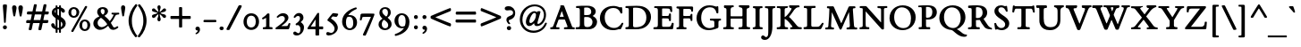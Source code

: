 SplineFontDB: 3.0
FontName: ETBembo-BoldOSF
FullName: ETBembo Bold Oldstyle Figures
FamilyName: ETBembo
Weight: Normal
Copyright: ETBembo designed for Eward Tufte / Graphics Press (c) 2002 Dmitry Krasny / Deka Design
Version: 001.001
ItalicAngle: 0
UnderlinePosition: -111
UnderlineWidth: 50
Ascent: 800
Descent: 200
InvalidEm: 0
LayerCount: 2
Layer: 0 0 "Back" 1
Layer: 1 0 "Fore" 0
UniqueID: 4096978
OS2Version: 0
OS2_WeightWidthSlopeOnly: 0
OS2_UseTypoMetrics: 0
CreationTime: 1444759070
ModificationTime: 1444759070
OS2TypoAscent: 0
OS2TypoAOffset: 1
OS2TypoDescent: 0
OS2TypoDOffset: 1
OS2TypoLinegap: 0
OS2WinAscent: 0
OS2WinAOffset: 1
OS2WinDescent: 0
OS2WinDOffset: 1
HheadAscent: 0
HheadAOffset: 1
HheadDescent: 0
HheadDOffset: 1
OS2Vendor: 'PfEd'
DEI: 91125
Encoding: AdobeStandard
UnicodeInterp: none
NameList: AGL For New Fonts
DisplaySize: -48
AntiAlias: 1
FitToEm: 0
BeginPrivate: 10
BlueValues 34 [ -12 -4 376 438 593 612 679 688 ]
OtherBlues 13 [ -260 -249 ]
BlueScale 7 0.01627
BlueShift 1 7
BlueFuzz 1 1
StdHW 6 [ 38 ]
StdVW 6 [ 96 ]
ForceBold 4 true
StemSnapH 9 [ 38 39 ]
StemSnapV 9 [ 80 96 ]
EndPrivate
BeginChars: 341 233

StartChar: space
Encoding: 32 32 0
Width: 245
Flags: W
LayerCount: 2
EndChar

StartChar: Eth
Encoding: 256 208 1
Width: 795
Flags: W
HStem: -5 52<268.5 349.5 268.5 355.5> 295 84<106 108 31 109.5> 360 20G<379 394> 604 63
VStem: 116 117<255.5 281 397 515 515 559> 627 135<274 380>
LayerCount: 2
Fore
SplineSet
502 16 m 0xdc
 436 -3 424 -5 287 -5 c 0
 234 -5 109 -4 37 -6 c 0
 28 -7 14 -1 14 13 c 0
 14 21 13 33 17 40 c 0
 27 58 35 52 50 52 c 0
 104 52 114 59 115 105 c 0
 117 164 116 226 116 285 c 0
 116 290 113 295 106 295 c 2
 22 294 l 2
 7 296 6 307 6 320 c 2
 6 354 l 1
 6 354 1 379 31 379 c 2
 106 379 l 2
 110 379 116 388 116 397 c 2
 116 515 l 2
 116 603 111 604 40 604 c 0
 21 604 15 618 15 632 c 0
 15 650 23 658 39 661 c 2
 120 664 l 2
 194 667 269 667 344 667 c 0
 474 667 559 648 632 595 c 0
 712 537 762 450 762 348 c 0
 762 196 650 58 502 16 c 0xdc
529 558 m 0
 488 589 448 602 371 610 c 0
 336 613 314 615 278 615 c 0
 268 615 258 617 247 616 c 0
 238 615 233 611 233 602 c 2
 233 395 l 2
 233 378 239 379 263 378 c 0
 292 377 376 380 382 380 c 0xbc
 406 380 409 365 409 352 c 2
 409 315 l 1
 405 297 401 296 383 296 c 2
 242 295 l 2
 238 295 233 291 233 281 c 2
 233 106 l 2
 233 52 234 47 303 47 c 0
 396 47 428 51 473 72 c 0
 566 114 627 216 627 332 c 0
 627 428 589 512 529 558 c 0
EndSplineSet
EndChar

StartChar: eth
Encoding: 257 240 2
Width: 545
Flags: MW
HStem: -17 55<250.5 306> 387 56<228 283.5 206 297>
VStem: 41 105<185.5 278> 402 106<194 242>
LayerCount: 2
Fore
SplineSet
135 611 m 0
 127 614 108 626 118 643 c 2
 125 656 l 2
 133 669 149 674 162 671 c 0
 220 654 245 645 284 623 c 1
 372 666 l 2
 390 671 400 668 407 655 c 0
 422 630 382 612 366 604 c 0
 357 600 349 596 341 593 c 0
 335 589 335 588 341 584 c 0
 382 553 425 499 450 455 c 0
 487 390 508 311 508 240 c 0
 508 148 487 88 433 41 c 0
 391 4 336 -17 276 -17 c 0
 139 -17 41 80 41 213 c 0
 41 343 141 443 271 443 c 0
 296 443 314 440 334 433 c 0
 337 432 338 430 338 432 c 0
 338 440 320 468 315 476 c 0
 300 498 289 511 262 535 c 0
 257 540 243 542 235 538 c 2
 110 473 l 2
 101 470 88 473 81 486 c 0
 74 502 77 514 92 522 c 2
 199 578 l 2
 201 579 201 581 199 582 c 0
 181 593 165 601 135 611 c 0
258 387 m 0
 198 387 146 329 146 246 c 0
 146 125 213 38 288 38 c 0
 352 38 402 94 402 181 c 0
 402 303 336 387 258 387 c 0
EndSplineSet
EndChar

StartChar: Lslash
Encoding: 232 321 3
Width: 583
Flags: W
HStem: -7 21G -5 68<415 417 288 478> 583 20G<326 331.5> 604 55 641 20G
VStem: 116 117<97 106 106 212 190.5 222.5 447 451 451 548 548 557>
LayerCount: 2
Fore
SplineSet
509 13 m 0x74
 503 1 489 -5 467 -5 c 0x74
 363 -5 100 -3 48 -7 c 0
 21 -6 20 -3 16 11 c 0
 16 17 14 30 16 36 c 0
 22 52 36 55 51 55 c 0
 95 55 114 57 116 97 c 0
 117 140 116 169 116 212 c 0
 116 233 112 232 106 227 c 0
 83 207 50 183 27 165 c 0
 11 150 -3 148 -3 182 c 2
 -3 228 l 2
 -3 240 -2 247 6 253 c 2
 105 335 l 2
 114 343 116 352 116 356 c 2
 116 548 l 2
 116 594 104 604 51 604 c 0xb4
 42 604 25 601 24 621 c 0
 24 624 25 642 25 645 c 0
 25 657 36 659 48 661 c 0x6c
 118 659 262 659 334 659 c 0
 339 659 344 656 347 649 c 0
 352 639 352 623 347 614 c 0
 343 608 337 603 326 603 c 0
 312 602 283 602 262 600 c 0
 239 598 233 590 233 557 c 2
 233 451 l 2
 233 443 236 442 242 446 c 0
 256 458 307 502 321 514 c 0
 335 526 353 538 353 508 c 2
 353 448 l 2
 353 436 349 428 340 421 c 2
 246 342 l 2
 241 337 233 325 233 314 c 2
 233 106 l 2
 233 63 244 63 288 63 c 2
 382 63 l 2
 452 63 457 64 503 126 c 2
 540 174 l 1
 563 174 l 2
 590 174 589 158 578 138 c 0
 568 118 545 82 509 13 c 0x74
EndSplineSet
EndChar

StartChar: lslash
Encoding: 248 322 4
Width: 263
Flags: MW
HStem: -4 52<24 53 216 240> 591 20G<86 86.5>
VStem: 88 98<103 104 104 142 142 149 149 225 225 230.5 462 466 466 553 553 605 605 606>
LayerCount: 2
Fore
SplineSet
194 452 m 2
 263 510 l 2
 295 538 296 518 296 490 c 2
 296 434 l 2
 296 423 288 409 278 401 c 2
 194 329 l 2
 188 324 186 319 186 309 c 2
 186 149 l 1
 186 104 l 2
 186 53 194 48 238 48 c 0
 254 48 251 44 256 41 c 0
 259 33 262 19 258 6 c 0
 255 -2 248 -4 240 -4 c 0
 188 -3 80 -2 24 -4 c 0
 12 -2 5 8 5 19 c 0
 5 30 6 48 29 48 c 0
 77 48 88 59 88 103 c 2
 88 142 l 1
 88 225 l 2
 88 236 87 240 80 235 c 0
 64 221 50 209 38 199 c 0
 23 186 12 177 4 171 c 0
 -19 155 -24 160 -24 184 c 2
 -24 252 l 2
 -24 266 -24 269 -16 276 c 0
 18 304 51 330 82 359 c 0
 86 363 88 367 88 373 c 2
 88 553 l 1
 88 605 l 2
 88 607 87 611 86 611 c 0
 80 615 29 621 18 623 c 0
 11 627 5 635 6 646 c 0
 5 656 10 664 18 669 c 2
 156 708 l 2
 182 715 186 700 186 683 c 2
 186 466 l 2
 186 458 188 447 194 452 c 2
EndSplineSet
EndChar

StartChar: Scaron
Encoding: 258 352 5
Width: 513
Flags: W
HStem: -19 60<235 279 228 316> 611 56<219.5 256.5 185 278> 667 21G<216 222 222 256.5> 865 20G<389 398> 866 20G
VStem: 54 110<503.5 552.5> 354 114<114.5 178>
LayerCount: 2
Fore
SplineSet
318 696 m 2xee
 311 689 306 688 296 688 c 2
 222 688 l 2
 210 688 199 692 196 701 c 2
 102 864 l 2
 96 875 104 882 108 884 c 0
 112 886 117 886 121 886 c 0xee
 128 886 139 884 144 878 c 2
 267 782 l 1
 371 879 l 2
 377 883 386 885 392 885 c 0xf6
 404 885 417 877 414 866 c 2
 318 696 l 2xee
253 -19 m 0
 217 -19 183 -8 149 2 c 0
 128 8 126 8 123 8 c 0
 121 8 120 7 115 0 c 1
 101 -7 75 -9 72 12 c 0
 65 52 58 103 51 164 c 0
 49 180 89 186 99 175 c 1
 119 115 135 90 169 67 c 0
 196 48 212 41 244 41 c 0
 314 41 354 84 354 140 c 0
 354 216 267 262 211 299 c 0
 137 348 54 408 54 505 c 0
 54 600 131 667 239 667 c 0
 274 667 292 660 324 650 c 0
 345 643 352 642 356 642 c 0
 358 642 360 643 361 645 c 2
 367 649 l 2
 375 652 384 652 392 651 c 0
 402 652 406 644 407 635 c 0
 418 552 422 523 423 509 c 0
 421 474 380 493 377 499 c 0
 348 571 308 611 248 611 c 0
 191 611 164 579 164 534 c 0
 164 473 243 424 289 393 c 0
 369 340 468 277 468 169 c 0
 468 60 379 -19 253 -19 c 0
EndSplineSet
EndChar

StartChar: scaron
Encoding: 259 353 6
Width: 324
Flags: W
HStem: -10 50<147 168.5 137.5 194> 382 56<143.5 170> 678 20G 679 20G
VStem: 29 85<322.5 350> 204 92<85.5 108>
LayerCount: 2
Fore
SplineSet
223 511 m 2xdc
 217 504 200 502 191 502 c 2
 135 502 l 2
 123 502 105 507 101 516 c 2
 8 678 l 2xec
 2 695 15 699 27 699 c 0xdc
 34 699 45 697 50 691 c 2
 172 596 l 1
 275 692 l 2
 281 696 290 698 296 698 c 0xec
 307 698 321 690 317 679 c 2
 223 511 l 2xdc
157 -10 m 0
 137 -10 115 -7 96 1 c 0
 94 2 92 3 90 3 c 0
 89 2 88 0 86 -7 c 1
 77 -10 69 -14 60 -12 c 0
 52 -10 43 -6 42 7 c 0
 38 46 35 84 33 117 c 0
 32 131 50 137 66 135 c 0
 77 131 79 123 80 118 c 0
 93 62 121 40 154 40 c 0
 183 40 204 63 204 92 c 0
 204 124 175 147 151 164 c 0
 99 202 29 237 29 312 c 0
 29 388 92 438 172 438 c 0
 199 438 228 431 263 417 c 1
 265 385 266 336 264 311 c 0
 264 304 251 297 241 297 c 0
 232 297 220 301 218 310 c 0
 209 360 184 382 156 382 c 0
 131 382 114 365 114 342 c 0
 114 303 186 266 214 246 c 0
 256 218 296 179 296 122 c 0
 296 49 231 -10 157 -10 c 0
EndSplineSet
EndChar

StartChar: Yacute
Encoding: 260 221 7
Width: 728
Flags: W
HStem: -4 61 -3 21G<251 255> 580 20G<30.5 35 271.5 313.5> 601 52<502 503> 892 20G<386 392> 893 20G
VStem: 328 119<241 241>
LayerCount: 2
Fore
SplineSet
502 886 m 0xb6
 501 883 359 713 359 713 c 2
 348 701 308 704 316 732 c 2
 364 893 l 2xb6
 370 904 380 912 392 912 c 2xba
 479 913 l 2
 496 913 508 904 502 886 c 0xb6
716 601 m 0
 645 598 623 547 592 495 c 2
 447 254 l 1
 448 206 447 134 447 106 c 0
 447 65 471 58 506 57 c 0
 517 56 527 60 537 54 c 0
 549 47 547 34 547 23 c 0
 547 13 542 -4 525 -4 c 0xb6
 405 -2 362 0 255 -3 c 0x76
 247 -3 233 2 229 10 c 0
 225 20 226 32 228 39 c 0
 239 67 262 56 285 57 c 0
 315 59 325 74 327 107 c 0
 329 138 330 204 328 241 c 1
 149 517 l 2
 103 589 89 599 35 600 c 0
 26 600 15 600 11 614 c 0
 10 619 10 627 11 633 c 0
 13 642 20 654 33 653 c 0
 101 652 244 651 297 653 c 0
 319 653 333 600 294 600 c 0
 249 600 247 595 247 591 c 0
 247 585 247 584 249 578 c 0
 252 571 258 560 272 538 c 2
 401 344 l 2
 403 340 410 345 413 350 c 2
 519 526 l 2
 537 557 546 578 546 585 c 0
 546 596 543 601 503 601 c 2
 491 601 l 1
 478 606 464 654 502 653 c 0
 552 650 638 651 715 653 c 0
 730 653 735 638 735 628 c 0
 735 620 731 602 716 601 c 0
EndSplineSet
EndChar

StartChar: yacute
Encoding: 261 253 8
Width: 490
Flags: W
HStem: -264 21G<113 137.5> 369 50 398 20G<304 314 312.5 343> 671 20G<264 351 351 357.5>
LayerCount: 2
Fore
SplineSet
374 666 m 2xd0
 373 665 l 2
 372 662 231 492 231 492 c 2
 219 480 180 483 188 511 c 2
 236 672 l 2
 242 683 252 691 264 691 c 2
 351 691 l 2
 364 691 378 685 375 670 c 0
 374 669 374 667 374 666 c 2xd0
278 136 m 2
 327 269 l 2
 334 287 350 326 350 345 c 0
 350 362 347 369 301 369 c 1xd0
 290 375 280 414 304 418 c 0
 308 419 311 418 314 418 c 0xb0
 372 418 408 419 461 419 c 0
 486 419 488 393 482 378 c 0
 479 371 473 370 468 369 c 0
 437 367 421 356 382 250 c 2
 263 -74 l 2
 246 -120 233 -152 221 -178 c 0
 210 -204 199 -222 185 -240 c 0
 171 -256 147 -264 128 -264 c 0
 98 -264 70 -236 70 -207 c 0
 70 -177 97 -165 128 -156 c 0
 201 -137 207 -67 218 -5 c 1
 99 284 l 2
 65 366 63 366 22 370 c 0
 6 373 -4 420 31 419 c 0
 33 419 41 419 43 419 c 0
 92 419 179 419 208 419 c 0
 244 420 234 373 217 369 c 0
 209 369 196 369 187 366 c 0
 169 361 183 336 188 326 c 0
 218 259 240 196 267 128 c 0
 270 121 274 125 278 136 c 2
EndSplineSet
EndChar

StartChar: Thorn
Encoding: 262 222 9
Width: 589
Flags: MW
HStem: -5 53 138 52<288 319 263.5 377.5> 587 20G<285.5 292.5> 639 20G<18 38>
VStem: 111 120<90 112.5 112.5 133 85 135 200.5 206 206 484 548.5 557> 431 128<302 380>
LayerCount: 2
Fore
SplineSet
231 133 m 0
 230 124 231 117 231 108 c 0
 231 62 241 48 296 48 c 0
 297 48 316 49 326 48 c 0
 342 47 347 40 347 29 c 0
 348 14 348 -5 321 -4 c 0
 254 -2 124 -2 55 -5 c 0
 44 -5 30 -7 32 15 c 0
 33 21 31 25 33 33 c 0
 35 42 45 47 61 47 c 0
 99 47 111 53 111 90 c 2
 111 135 l 1
 111 541 l 2
 111 581 109 592 106 599 c 0
 103 603 101 604 91 605 c 0
 75 611 44 604 29 609 c 0
 19 611 18 619 18 630 c 2
 18 639 l 2
 18 658 29 659 38 659 c 0
 92 658 221 656 286 658 c 0
 300 659 311 655 311 639 c 2
 311 628 l 2
 311 617 307 609 300 608 c 0
 297 607 294 607 291 607 c 0
 280 607 243 607 236 597 c 0
 228 584 231 564 231 550 c 0
 231 547 236 542 240 542 c 0
 297 542 355 541 411 527 c 0
 498 505 559 436 559 344 c 0
 559 214 456 138 299 138 c 0
 277 138 259 138 238 141 c 0
 233 142 231 140 231 133 c 0
371 474 m 0
 335 493 286 496 244 491 c 0
 240 491 231 489 231 484 c 2
 231 206 l 2
 231 195 235 193 235 193 c 1
 247 191 256 190 271 190 c 0
 367 190 431 254 431 350 c 0
 431 410 408 455 371 474 c 0
EndSplineSet
EndChar

StartChar: thorn
Encoding: 263 254 10
Width: 523
Flags: MW
HStem: -252 55<28 61 28 250> -6 63<269.5 313 269.5 319.5> 364 82<302.5 303>
VStem: 81 100<-104 -4 104 322 395 405 405 534 534 560 560 568.5> 389 100<172.5 248.5>
LayerCount: 2
Fore
SplineSet
189 388 m 0
 247 427 283 446 322 446 c 0
 414 446 489 345 489 238 c 0
 489 107 382 -6 257 -6 c 0
 235 -6 213 -3 188 5 c 0
 184 6 181 3 181 -4 c 2
 181 -104 l 2
 181 -191 190 -201 234 -198 c 0
 267 -196 274 -196 276 -231 c 0
 277 -248 267 -252 250 -252 c 0
 196 -251 73 -250 26 -252 c 0
 7 -253 1 -243 2 -226 c 0
 3 -207 4 -198 28 -197 c 0
 94 -197 81 -149 81 -104 c 2
 81 534 l 1
 81 560 l 2
 81 577 79 578 63 582 c 0
 44 588 27 588 20 603 c 0
 18 608 18 615 18 623 c 0
 17 630 20 635 26 639 c 0
 27 640 30 641 32 642 c 2
 139 708 l 2
 162 722 181 716 181 683 c 2
 181 405 l 2
 181 385 182 384 189 388 c 0
272 364 m 0
 247 364 214 350 181 322 c 1
 181 104 l 1
 214 74 254 57 285 57 c 0
 341 57 389 113 389 200 c 0
 389 297 334 364 272 364 c 0
EndSplineSet
EndChar

StartChar: Zcaron
Encoding: 264 381 11
Width: 705
Flags: W
HStem: -3 70<227 332> -2 21G<55.5 67 553 592.5> 583 67<199.5 246 246 448> 650 38<313.5 318 318 393> 865 20G<486 496> 866 20G
LayerCount: 2
Fore
SplineSet
415 696 m 2xb4
 408 689 403 688 393 688 c 2
 318 688 l 2
 309 688 294 691 292 702 c 2
 197 864 l 2
 191 875 200 882 204 884 c 0
 207 886 212 886 216 886 c 0xb4
 224 886 233 884 239 878 c 2
 364 782 l 1
 469 879 l 2
 474 883 482 885 490 885 c 0xb8
 502 885 515 877 512 866 c 2
 415 696 l 2xb4
628 18 m 0
 625 5 597 -2 588 -2 c 0x78
 518 -2 388 -3 276 -3 c 0xb8
 167 -3 73 -2 61 -2 c 0x78
 50 -2 28 3 31 26 c 0
 32 32 35 41 38 45 c 2
 446 574 l 2
 448 577 449 583 448 583 c 2
 246 583 l 2
 153 583 144 579 133 488 c 1
 132 483 l 2
 131 474 81 470 81 492 c 0
 81 530 82 598 86 632 c 0
 89 643 106 648 117 650 c 2
 585 650 l 2
 594 650 609 651 615 640 c 0
 618 635 624 619 615 604 c 2
 201 72 l 2
 196 67 224 67 227 67 c 2
 457 67 l 2
 562 67 576 99 586 196 c 0
 587 205 587 210 601 211 c 0
 609 212 620 211 625 211 c 0
 638 211 642 206 642 198 c 0
 640 149 633 63 628 18 c 0
EndSplineSet
EndChar

StartChar: zcaron
Encoding: 265 382 12
Width: 425
Flags: W
HStem: -2 67<168 302 168 338> 352 66 396 20G<121 135> 642 20G 643 20G
LayerCount: 2
Fore
SplineSet
274 476 m 2xc8
 268 467 261 466 253 466 c 2
 178 466 l 2
 167 466 155 469 152 480 c 2
 58 642 l 2xd0
 52 657 66 663 77 663 c 0xc8
 84 663 95 661 100 655 c 2
 223 560 l 1
 327 656 l 2
 333 660 342 662 349 662 c 0xd0
 359 662 373 654 369 643 c 2
 274 476 l 2xc8
359 12 m 2
 355 4 345 0 338 -2 c 0
 272 -1 105 -2 21 -2 c 0
 12 -2 4 26 15 38 c 0
 17 40 18 41 20 43 c 2
 245 344 l 2
 249 349 249 352 245 352 c 0xd0
 202 352 165 349 121 349 c 0
 101 349 95 345 75 267 c 0
 73 263 70 261 65 259 c 0
 50 259 23 258 26 277 c 0
 26 278 26 280 27 282 c 0
 34 325 46 392 54 426 c 0
 56 436 55 437 64 439 c 0
 78 444 104 445 104 431 c 0
 104 417 107 416 135 416 c 0xb0
 192 417 291 419 347 418 c 0
 362 418 374 422 386 409 c 1
 389 397 390 385 383 376 c 0
 303 274 200 127 161 72 c 0
 156 65 160 65 168 65 c 0
 204 64 244 64 302 65 c 0
 329 66 328 72 351 125 c 0
 357 133 352 134 362 136 c 0
 373 138 388 137 395 131 c 0
 399 127 400 120 398 116 c 2
 359 12 l 2
EndSplineSet
EndChar

StartChar: onehalf
Encoding: 266 189 13
Width: 715
Flags: W
HStem: -6 72<528 603 603 606 528 658> 274 70<527 556> 294 50
VStem: 119 82<355 356 356 544 544 544> 592 92<207 242.5>
LayerCount: 2
Fore
SplineSet
528 66 m 1xd8
 603 66 l 2
 609 66 628 65 633 67 c 0
 643 80 633 104 658 104 c 0
 662 104 671 104 679 104 c 0
 693 104 696 98 696 87 c 0
 692 57 691 42 686 15 c 0
 682 -2 672 -6 658 -6 c 2
 435 -6 l 2
 421 -6 415 -4 415 11 c 2
 415 29 l 1
 433 51 456 74 497 109 c 0
 532 138 592 183 592 231 c 0
 592 254 571 274 541 274 c 0
 513 274 487 255 474 218 c 0
 470 209 421 203 421 224 c 0
 428 298 485 344 557 344 c 0
 624 344 684 302 684 238 c 0
 684 172 632 140 585 108 c 0
 566 96 549 83 528 66 c 1xd8
162 -22 m 2
 156 -30 151 -40 139 -38 c 0
 137 -37 135 -37 134 -37 c 2
 106 -31 l 2
 87 -27 84 -13 90 -4 c 2
 558 650 l 2
 568 664 571 658 582 662 c 1
 591 660 648 657 628 629 c 2
 162 -22 l 2
236 294 m 0xb8
 187 296 132 296 84 294 c 0
 72 294 66 310 66 320 c 0
 66 329 72 344 82 345 c 2
 110 348 l 2
 118 349 119 349 119 355 c 2
 119 544 l 1
 104 535 87 529 70 523 c 1
 48 521 34 547 47 563 c 1
 86 586 125 617 143 639 c 0
 147 644 201 640 201 629 c 2
 201 356 l 2
 201 354 201 352 201 350 c 0
 201 347 201 348 205 348 c 0
 212 348 223 346 230 347 c 0
 241 345 251 346 252 333 c 0
 253 330 253 326 253 320 c 0
 253 309 246 294 236 294 c 0xb8
EndSplineSet
EndChar

StartChar: onequarter
Encoding: 267 188 14
Width: 715
Flags: MW
HStem: -34 21G<97 108 108 140> 640 20G<575 578 578 619 619 625>
VStem: 122 86<350 351 351 542 542 542> 530 86<0 74 69 74 155 155>
LayerCount: 2
Fore
SplineSet
162 -22 m 2
 158 -28 150 -34 140 -34 c 2
 108 -34 l 2
 86 -34 87 -8 93 1 c 2
 558 649 l 1
 560 654 l 2
 566 660 571 660 575 660 c 2
 578 660 l 1
 619 660 l 2
 631 660 638 643 628 629 c 2
 162 -22 l 2
245 288 m 0
 193 290 136 290 86 288 c 0
 73 288 67 303 67 315 c 0
 68 324 74 339 84 340 c 2
 115 342 l 2
 122 342 122 343 122 350 c 2
 122 542 l 1
 105 534 88 528 71 520 c 1
 48 520 34 544 47 561 c 1
 88 586 129 617 148 639 c 0
 152 644 208 641 208 629 c 2
 208 351 l 2
 208 344 208 343 213 343 c 0
 223 342 234 344 244 342 c 0
 255 339 262 331 262 314 c 0
 262 301 255 288 245 288 c 0
547 -17 m 0
 538 -16 533 -10 530 0 c 2
 530 69 l 2
 529 80 527 82 525 82 c 2
 408 82 l 2
 389 82 384 91 384 103 c 1
 384 103 l 1
 384 121 l 1
 562 346 l 1
 576 350 584 352 598 349 c 0
 606 348 618 341 616 327 c 2
 616 153 l 2
 616 150 624 149 624 149 c 1
 655 149 l 2
 673 149 679 140 679 126 c 0
 679 118 680 101 676 93 c 0
 673 86 665 82 660 82 c 2
 622 82 l 2
 619 81 616 78 616 70 c 2
 617 5 l 2
 617 -10 616 -18 597 -18 c 0
 596 -18 585 -18 574 -18 c 0
 563 -18 551 -18 547 -17 c 0
526 211 m 2
 480 149 l 1
 523 149 l 2
 525 149 529 149 530 155 c 2
 531 209 l 2
 531 216 529 215 526 211 c 2
EndSplineSet
EndChar

StartChar: onesuperior
Encoding: 268 185 15
Width: 300
Flags: MW
HStem: 299 21G<78 84 84 236>
VStem: 119 82<359 360 360 545 545 545>
LayerCount: 2
Fore
SplineSet
236 299 m 0
 187 301 132 301 84 299 c 0
 72 299 66 315 66 324 c 0
 66 334 72 348 82 349 c 2
 110 352 l 2
 118 353 119 353 119 359 c 2
 119 545 l 1
 104 537 87 530 70 524 c 1
 48 523 34 548 47 563 c 1
 86 587 125 617 143 638 c 0
 147 644 201 640 201 629 c 2
 201 360 l 2
 201 357 201 356 201 354 c 0
 201 351 201 352 205 352 c 0
 212 352 223 350 230 351 c 0
 241 349 251 350 252 337 c 0
 253 334 253 330 253 324 c 0
 253 313 246 299 236 299 c 0
EndSplineSet
EndChar

StartChar: threequarters
Encoding: 269 190 16
Width: 715
Flags: W
HStem: 82 67<475 518 518 519 475 520 619 650 650 655> 281 56<125.5 155.5 125.5 164.5> 281 95<44.5 164.5> 576 68<130 149>
VStem: 170 87<557 558.5> 200 90<385 419> 525 86<0 74 69 74 155 155>
LayerCount: 2
Fore
SplineSet
542 -17 m 0xd6
 533 -16 528 -10 525 0 c 2
 525 69 l 2
 524 80 522 82 520 82 c 2
 403 82 l 2
 384 82 379 91 379 103 c 1
 379 103 l 1
 379 121 l 1
 557 346 l 1
 571 350 579 352 593 349 c 0
 601 348 613 341 611 327 c 2
 611 153 l 2
 611 150 619 149 619 149 c 1
 650 149 l 2
 668 149 674 140 674 126 c 0
 674 118 675 101 671 93 c 0
 668 86 660 82 655 82 c 2
 617 82 l 2
 614 81 611 78 611 70 c 2
 612 5 l 2
 612 -10 611 -18 592 -18 c 0
 591 -18 580 -18 569 -18 c 0
 558 -18 546 -18 542 -17 c 0xd6
521 211 m 2
 475 149 l 1
 518 149 l 2
 520 149 524 149 525 155 c 2
 526 209 l 2
 526 216 524 215 521 211 c 2
162 -22 m 2
 144 -47 132 -38 106 -31 c 0
 81 -23 90 -8 92 -2 c 2
 95 4 l 1
 558 650 l 2
 565 660 579 667 591 662 c 2
 612 653 l 2
 625 647 634 639 625 625 c 2
 162 -22 l 2
122 281 m 0
 79 281 12 296 12 337 c 0xda
 12 360 34 376 55 376 c 0xba
 91 376 110 337 141 337 c 0
 170 337 200 366 200 404 c 0xd6
 200 434 180 452 162 452 c 0
 154 452 147 451 134 442 c 0
 121 433 114 430 104 441 c 0
 54 490 170 511 170 553 c 0
 170 564 160 576 138 576 c 0
 120 576 96 564 79 531 c 1
 67 519 17 531 28 555 c 0
 52 611 102 644 158 644 c 0
 207 644 257 617 257 568 c 0xba
 257 546 246 526 228 510 c 1
 267 494 290 461 290 417 c 0
 290 340 207 281 122 281 c 0
EndSplineSet
EndChar

StartChar: threesuperior
Encoding: 270 179 17
Width: 300
Flags: W
HStem: 294 54<120.5 149 120.5 156.5> 294 92<39.5 156.5> 581 65<124 143>
VStem: 192 89<395 428>
LayerCount: 2
Fore
SplineSet
115 294 m 0xb0
 74 294 9 309 9 348 c 0xb0
 9 371 29 386 50 386 c 0x70
 85 386 106 348 135 348 c 0
 163 348 192 376 192 414 c 0
 192 442 173 460 156 460 c 0
 147 460 140 459 128 449 c 0
 119 444 99 440 87 458 c 0
 81 468 86 485 95 491 c 0
 145 522 164 547 164 558 c 0
 164 569 153 581 133 581 c 0
 113 581 91 569 74 538 c 1
 50 507 19 545 23 559 c 0
 49 614 96 646 152 646 c 0
 200 646 247 620 247 573 c 0
 247 551 237 532 219 516 c 1
 257 501 281 469 281 427 c 0
 281 352 198 294 115 294 c 0xb0
EndSplineSet
EndChar

StartChar: twosuperior
Encoding: 271 178 18
Width: 300
Flags: MW
HStem: 301 71<118 192 192 195 118 247> 390 20G<247 268 264.5 275> 578 68<116.5 145.5>
VStem: 181 92<511.5 546.5>
LayerCount: 2
Fore
SplineSet
118 372 m 1
 192 372 l 2
 198 372 217 371 222 374 c 0
 232 386 223 410 247 410 c 0
 251 410 261 410 268 410 c 0
 282 410 285 404 285 393 c 0
 281 363 280 349 275 322 c 0
 272 305 261 301 247 301 c 2
 24 301 l 2
 10 301 4 303 4 319 c 2
 4 336 l 1
 22 358 46 381 86 415 c 0
 121 443 181 488 181 535 c 0
 181 558 160 578 131 578 c 0
 102 578 76 559 63 522 c 0
 59 514 10 507 10 528 c 0
 17 602 74 646 146 646 c 0
 214 646 273 605 273 542 c 0
 273 477 221 446 174 414 c 0
 155 402 138 389 118 372 c 1
EndSplineSet
EndChar

StartChar: brokenbar
Encoding: 272 166 19
Width: 534
Flags: MW
HStem: -22 21G<231 231 231 306> 840 20G<231 306 306 306>
VStem: 231 75<-22 370 -22 370 467 860>
LayerCount: 2
Fore
SplineSet
231 467 m 1
 231 860 l 1
 306 860 l 1
 306 467 l 1
 231 467 l 1
231 -22 m 1
 231 370 l 1
 306 370 l 1
 306 -22 l 1
 231 -22 l 1
EndSplineSet
EndChar

StartChar: minus
Encoding: 273 8722 20
Width: 698
Flags: W
HStem: 308 21G 309 66<96 96.5 96 110>
LayerCount: 2
Fore
SplineSet
624 309 m 0x40
 617 307 605 308 598 308 c 0x80
 463 307 219 308 110 309 c 0
 104 309 99 309 94 309 c 0x40
 78 309 66 311 66 329 c 2x80
 66 352 l 2
 66 370 76 375 96 375 c 0
 231 375 498 375 605 375 c 0x40
 630 375 635 365 635 352 c 2
 635 329 l 2x80
 635 318 633 311 624 309 c 0x40
EndSplineSet
EndChar

StartChar: multiply
Encoding: 274 215 21
Width: 699
Flags: W
LayerCount: 2
Fore
SplineSet
600 520 m 0
 551 473 458 376 418 342 c 0
 413 338 413 336 417 332 c 2
 595 158 l 2
 627 128 599 113 577 96 c 0
 559 82 546 84 534 95 c 2
 366 263 l 2
 354 274 348 272 337 260 c 0
 278 197 232 154 173 98 c 0
 146 72 127 95 107 113 c 0
 98 121 91 140 107 155 c 0
 145 191 240 285 284 329 c 0
 291 335 290 338 285 343 c 2
 113 514 l 2
 81 545 106 561 127 582 c 0
 129 583 150 599 167 582 c 0
 215 537 288 464 345 404 c 0
 353 396 355 397 367 407 c 0
 412 448 484 522 529 573 c 0
 538 583 565 593 575 584 c 0
 594 567 629 547 600 520 c 0
EndSplineSet
EndChar

StartChar: exclam
Encoding: 33 33 22
Width: 272
Flags: W
HStem: -9 111<121.5 152 121.5 152.5> 670 20G<118 154 154 177>
VStem: 81 113<30.5 63.5> 97 80
LayerCount: 2
Fore
SplineSet
160 185 m 1xd0
 153 172 126 159 114 185 c 1
 80 637 l 2
 78 663 79 690 118 690 c 2
 154 690 l 2
 200 690 197 671 194 637 c 2xe0
 160 185 l 1xd0
137 -9 m 0
 106 -9 81 14 81 47 c 0
 81 80 106 102 137 102 c 0
 167 102 194 80 194 47 c 0
 194 14 168 -9 137 -9 c 0
EndSplineSet
EndChar

StartChar: quotedbl
Encoding: 34 34 23
Width: 425
Flags: MW
HStem: 654 20G<101.5 143.5 279.5 323>
VStem: 63 125<597.5 622> 238 128<592 619>
LayerCount: 2
Fore
SplineSet
355 518 m 2
 327 374 l 1
 317 345 279 361 276 375 c 2
 251 517 l 2
 247 543 238 568 238 595 c 0
 238 643 256 674 303 674 c 0
 343 674 366 645 366 605 c 0
 366 579 360 543 355 518 c 2
184 562 m 0
 182 547 179 533 176 519 c 2
 149 373 l 1
 134 351 102 361 98 386 c 2
 74 520 l 2
 69 547 63 573 63 600 c 0
 63 644 80 674 123 674 c 0
 164 674 188 645 188 605 c 0
 188 590 186 576 184 562 c 0
EndSplineSet
EndChar

StartChar: numbersign
Encoding: 35 35 24
Width: 699
Flags: MW
HStem: -29 21G<386.5 398 398 427> 175 84<53 147 68 130 527 610> 421 82<548 651 555 651>
LayerCount: 2
Fore
SplineSet
658 439 m 0
 655 424 641 422 625 421 c 0
 607 421 574 421 555 421 c 0
 541 421 543 411 541 400 c 2
 512 264 l 2
 512 260 523 259 527 259 c 0
 555 258 580 258 615 259 c 0
 623 259 633 260 641 257 c 0
 651 254 656 245 653 231 c 2
 647 202 l 2
 642 178 630 176 610 175 c 0
 580 174 539 174 512 175 c 0
 493 176 494 172 492 158 c 2
 459 2 l 2
 456 -15 451 -29 427 -29 c 2
 398 -29 l 2
 375 -29 372 -11 376 17 c 0
 381 46 393 92 408 162 c 0
 410 173 406 175 399 175 c 0
 346 177 285 178 232 175 c 0
 224 174 222 169 221 161 c 2
 188 3 l 2
 182 -30 164 -26 139 -28 c 0
 124 -29 103 -27 103 -3 c 0
 103 2 105 7 106 13 c 2
 138 168 l 2
 140 174 137 175 130 175 c 2
 62 175 l 2
 44 175 31 176 31 203 c 0
 33 217 34 222 36 234 c 0
 36 252 47 259 68 259 c 2
 147 259 l 2
 156 259 157 259 159 268 c 2
 191 418 l 2
 191 420 180 421 178 421 c 0
 151 421 114 422 86 421 c 0
 66 421 50 425 51 446 c 0
 49 459 55 472 57 484 c 0
 58 496 69 504 88 505 c 0
 126 506 171 506 203 505 c 0
 208 505 209 505 210 510 c 2
 247 683 l 2
 254 720 273 710 300 707 c 0
 326 705 332 701 327 673 c 2
 295 517 l 2
 294 511 299 505 303 505 c 0
 349 507 427 503 472 505 c 0
 480 505 480 508 481 514 c 2
 481 514 507 640 514 671 c 0
 518 691 519 706 547 708 c 2
 570 710 l 2
 597 712 601 695 597 665 c 0
 593 634 580 584 564 508 c 0
 563 506 575 505 577 505 c 0
 601 502 618 505 643 503 c 0
 659 503 667 498 666 480 c 0
 663 463 661 454 658 439 c 0
447 421 m 0
 408 422 318 422 288 421 c 0
 275 421 276 424 273 411 c 2
 241 264 l 2
 241 261 251 261 252 260 c 0
 300 262 374 261 414 260 c 0
 425 259 428 260 430 269 c 2
 460 410 l 2
 462 419 453 421 447 421 c 0
EndSplineSet
EndChar

StartChar: dollar
Encoding: 36 36 25
Width: 479
Flags: W
HStem: -107 21G<168 196 168 168 267 283 267 267> 580 20G<208 248 248 248.5> 637 20G<272 285 285 298.5> 638 20G
VStem: 31 176<98 258.5> 48 84<474 481> 156 51<254 258.5 254 294 254 294 518 523 609 641> 251 52<-27 -25.5 -32 40 58.5 64 64 195 370 503> 251 164<479.5 513 479.5 533 479.5 536 479.5 640 479.5 640> 347 92<114 146.5>
LayerCount: 2
Fore
SplineSet
208 600 m 1xd940
 220 601 235 601 248 600 c 0
 249 600 251 609 251 610 c 2
 251 640 l 2
 253 650 265 655 272 657 c 2
 285 657 l 2
 312 657 303 610 303 599 c 0xe940
 303 593 306 588 310 587 c 0
 368 568 415 534 415 492 c 0xd880
 415 467 396 446 370 446 c 0
 335 446 322 477 305 501 c 0
 304 502 303 506 303 503 c 2
 303 342 l 2
 303 339 303 331 305 329 c 0
 368 290 439 241 439 152 c 0
 439 76 386 15 305 -11 c 0
 301 -12 303 -16 303 -19 c 0
 303 -45 303 -61 304 -88 c 0
 304 -105 290 -107 283 -107 c 2
 267 -107 l 2
 256 -105 249 -94 250 -84 c 2
 251 -27 l 2
 251 -24 248 -20 244 -21 c 0
 233 -22 224 -21 214 -20 c 0
 211 -19 208 -21 208 -30 c 0
 208 -48 207 -66 210 -84 c 0
 211 -94 209 -102 196 -107 c 1
 168 -107 l 1
 154 -102 155 -90 156 -85 c 2
 156 -72 l 1
 156 -16 l 2xd740
 156 -11 153 -8 149 -7 c 0
 120 3 86 16 63 40 c 0
 43 61 31 87 31 109 c 0xd940
 31 134 53 158 79 158 c 0
 124 158 128 106 143 76 c 0
 145 71 149 66 155 60 c 1
 155 62 156 64 156 65 c 2
 156 294 l 2
 155 296 154 297 153 298 c 0
 99 339 48 373 48 450 c 0
 48 512 89 563 151 587 c 0
 154 588 156 592 156 598 c 2
 156 643 l 1xd740
 161 658 173 657 186 658 c 0
 195 656 203 650 207 641 c 1
 207 609 l 2
 208 608 208 600 208 600 c 1xd940
249 364 m 1
 250 366 251 368 251 370 c 2
 251 533 l 2
 251 539 252 544 249 545 c 0
 236 548 221 551 207 548 c 0
 206 548 207 547 207 545 c 2
 207 403 l 2
 207 398 207 395 210 392 c 2
 212 389 l 1
 224 379 237 372 249 364 c 1
155 530 m 1
 140 518 132 501 132 484 c 0
 132 464 138 451 151 437 c 0
 155 432 155 435 155 445 c 2
 156 518 l 2xd740
 156 528 155 530 155 530 c 1
309 54 m 0
 337 73 347 96 347 130 c 0
 347 163 329 183 304 201 c 0
 300 203 303 198 303 195 c 2
 303 64 l 2
 303 53 304 51 309 54 c 0
213 261 m 0
 213 262 207 263 207 254 c 2
 208 41 l 2
 208 33 209 32 212 32 c 0
 215 31 250 27 251 32 c 0
 251 34 251 37 251 40 c 2
 251 229 l 2
 251 232 250 238 248 238 c 0
 235 247 226 252 213 261 c 0
EndSplineSet
EndChar

StartChar: percent
Encoding: 37 37 26
Width: 696
Flags: MW
HStem: -43 53<475 518 475 538> 209 51<473 516.5> 303 52<168 211 168 230.5> 554 52<165.5 209>
VStem: 37 79<421 488 421 498> 263 78<456 456> 344 79<75.5 142.5 75.5 152> 570 78<110 110>
LayerCount: 2
Fore
SplineSet
189 303 m 0
 109 303 37 366 37 453 c 0
 37 543 105 606 188 606 c 0
 270 606 342 546 341 456 c 0
 339 367 272 303 189 303 c 0
178 -54 m 2
 169 -73 154 -71 141 -68 c 0
 121 -63 109 -52 120 -33 c 2
 504 627 l 2
 514 639 531 641 539 637 c 2
 551 632 l 2
 565 627 563 610 560 602 c 2
 178 -54 l 2
496 -43 m 0
 416 -43 344 20 344 107 c 0
 344 197 413 260 495 260 c 0
 576 260 650 200 648 110 c 0
 646 21 580 -43 496 -43 c 0
186 554 m 0
 145 554 116 521 116 455 c 0
 116 387 147 355 189 355 c 0
 233 355 263 388 263 456 c 0
 263 523 232 554 186 554 c 0
493 209 m 0
 453 209 423 176 423 109 c 0
 423 42 454 10 496 10 c 0
 540 10 570 42 570 110 c 0
 570 178 540 209 493 209 c 0
EndSplineSet
EndChar

StartChar: ampersand
Encoding: 38 38 27
Width: 763
Flags: W
HStem: -19 66<548 633.5> -19 84<229 256.5> 566 52<276.5 309.5>
VStem: 35 119<141.5 190> 142 99<493.5 526> 351 95<479.5 518.5>
LayerCount: 2
Fore
SplineSet
737 411 m 0xac
 717 408 683 410 667 395 c 0
 658 386 644 363 631 340 c 0
 618 316 607 293 603 286 c 0
 582 249 553 210 530 184 c 0
 526 179 523 178 526 173 c 0
 538 155 547 137 558 119 c 0
 594 53 607 47 626 47 c 0
 641 47 662 56 702 83 c 1
 724 88 745 49 726 39 c 0
 679 2 633 -19 589 -19 c 0
 507 -19 486 32 453 90 c 0
 450 95 447 94 447 94 c 1
 374 23 293 -19 220 -19 c 0
 117 -19 35 61 35 164 c 0xb4
 35 216 60 265 99 298 c 0
 129 324 164 339 200 355 c 0
 203 358 203 360 202 361 c 0
 165 397 142 442 142 485 c 0
 142 567 209 618 299 618 c 0
 379 618 446 574 446 504 c 0
 446 455 411 412 352 378 c 0
 349 376 344 373 351 368 c 0
 373 351 397 329 419 308 c 0
 451 278 466 261 488 230 c 0
 492 223 494 225 498 230 c 0
 515 252 537 282 556 310 c 0
 581 349 595 381 601 398 c 0
 602 402 606 407 601 408 c 0
 597 409 593 409 588 410 c 0
 575 412 561 412 554 413 c 0
 542 419 541 438 543 447 c 0
 545 457 553 460 562 460 c 0
 563 460 564 460 566 460 c 0
 604 459 688 459 737 461 c 0
 747 463 758 457 760 444 c 2
 760 431 l 2
 760 415 747 412 737 411 c 0xac
292 566 m 0
 261 566 241 547 241 510 c 0x6c
 241 477 259 442 298 410 c 0
 302 406 301 407 306 410 c 0
 338 432 351 457 351 496 c 0
 351 541 327 566 292 566 c 0
418 148 m 0
 376 211 312 277 249 319 c 0
 247 320 246 318 242 315 c 0
 178 268 154 228 154 176 c 0xb4
 154 107 197 65 261 65 c 0
 309 65 372 92 415 135 c 0
 418 138 423 145 418 148 c 0
EndSplineSet
EndChar

StartChar: quotesingle
Encoding: 169 39 28
Width: 185
Flags: MW
HStem: 654 20G<71 111.5>
VStem: 35 117<598 619.5>
LayerCount: 2
Fore
SplineSet
147 560 m 0
 137 504 130 447 120 391 c 0
 119 381 112 361 91 363 c 0
 68 365 71 372 68 389 c 2
 46 519 l 2
 42 545 35 570 35 596 c 0
 35 643 50 674 92 674 c 0
 131 674 152 646 152 605 c 0
 152 591 150 576 147 560 c 0
EndSplineSet
EndChar

StartChar: parenleft
Encoding: 40 40 29
Width: 326
Flags: MW
VStem: 70 92<177 283 177 325>
LayerCount: 2
Fore
SplineSet
283 -223 m 0
 268 -230 257 -219 251 -213 c 0
 145 -92 70 76 70 240 c 0
 70 410 149 578 261 702 c 1
 292 727 326 682 310 656 c 1
 270 610 224 528 198 457 c 0
 173 389 162 326 162 240 c 0
 162 114 186 26 249 -87 c 0
 274 -133 282 -144 311 -178 c 1
 320 -199 300 -215 283 -223 c 0
EndSplineSet
EndChar

StartChar: parenright
Encoding: 41 41 30
Width: 316
Flags: MW
VStem: 158 90<198.5 304.5>
LayerCount: 2
Fore
SplineSet
58 -221 m 1
 33 -241 -15 -214 9 -175 c 1
 50 -128 96 -47 122 24 c 0
 147 92 158 155 158 242 c 0
 158 367 133 455 70 569 c 0
 47 611 39 625 16 651 c 0
 5 663 5 685 20 698 c 0
 36 711 56 708 67 696 c 0
 176 573 248 408 248 242 c 0
 248 72 173 -98 58 -221 c 1
EndSplineSet
EndChar

StartChar: asterisk
Encoding: 42 42 31
Width: 534
Flags: MW
HStem: 227 21G<257 287> 398 20G<251 251 295 296> 652 20G<256.5 287.5>
VStem: 225 94<265 284 265 290>
LayerCount: 2
Fore
SplineSet
251 419 m 1
 214 397 196 375 181 356 c 0
 164 335 150 317 118 317 c 0
 92 317 74 340 74 359 c 0
 74 399 99 406 130 414 c 0
 158 420 202 436 233 448 c 0
 236 450 237 451 233 453 c 0
 213 463 198 468 183 472 c 0
 162 479 144 481 129 486 c 0
 98 494 74 503 74 541 c 0
 74 551 83 584 123 584 c 0
 148 584 164 562 179 546 c 0
 195 528 215 505 250 483 c 0
 254 481 253 481 253 486 c 0
 251 522 246 544 240 562 c 0
 234 583 226 601 226 623 c 0
 226 645 241 672 272 672 c 0
 303 672 318 645 318 623 c 0
 318 591 303 561 296 531 c 0
 295 526 289 487 292 485 c 0
 293 484 296 484 297 484 c 0
 326 503 344 520 365 546 c 0
 379 562 397 584 422 584 c 0
 462 584 469 551 469 541 c 0
 469 485 401 484 362 472 c 0
 355 470 309 456 311 449 c 0
 312 444 355 429 361 427 c 0
 401 415 469 417 469 359 c 0
 469 340 453 317 426 317 c 0
 388 317 373 347 352 371 c 0
 336 390 318 405 296 418 c 0
 294 418 292 416 292 414 c 0
 294 366 300 348 306 332 c 0
 309 323 312 315 314 307 c 0
 318 299 319 290 319 278 c 0
 319 252 302 227 272 227 c 0
 242 227 225 252 225 278 c 0
 225 302 231 311 239 332 c 0
 245 348 251 365 252 413 c 0
 252 414 252 417 251 418 c 2
 251 419 l 1
EndSplineSet
EndChar

StartChar: plus
Encoding: 43 43 32
Width: 698
Flags: MW
HStem: 52 21G<331 363 331 339> 296 84<81.5 296 93 296 296 297 408 599> 600 20G<330 369 369 379>
VStem: 307 86<80 283 391 585 585 588.5>
LayerCount: 2
Fore
SplineSet
599 296 m 2
 403 296 l 2
 398 296 393 289 393 283 c 2
 393 80 l 2
 393 53 386 52 363 52 c 0
 350 52 347 52 331 52 c 0
 308 53 307 62 307 80 c 2
 307 291 l 2
 307 293 300 296 297 296 c 2
 92 296 l 2
 71 296 66 301 66 324 c 2
 66 352 l 2
 66 373 65 380 93 380 c 2
 296 380 l 2
 304 380 307 387 307 391 c 2
 307 585 l 2
 307 592 306 600 308 607 c 0
 310 615 317 620 330 620 c 2
 369 620 l 2
 389 620 393 611 393 589 c 2
 393 389 l 1
 400 384 399 380 408 380 c 2
 606 380 l 2
 631 380 633 370 633 353 c 2
 633 324 l 2
 633 296 617 296 599 296 c 2
EndSplineSet
EndChar

StartChar: comma
Encoding: 44 44 33
Width: 251
Flags: MW
HStem: 62 20G<109 146.5>
VStem: 65 127<8.5 24 -26.5 42.5>
LayerCount: 2
Fore
SplineSet
105 -126 m 0
 96 -130 80 -137 73 -128 c 0
 71 -125 68 -123 66 -121 c 0
 63 -112 71 -99 76 -97 c 0
 112 -76 129 -53 131 -33 c 0
 132 -31 131 -26 129 -26 c 0
 94 -34 65 -9 65 26 c 0
 65 59 93 82 125 82 c 0
 168 82 192 47 192 1 c 0
 192 -54 160 -101 105 -126 c 0
EndSplineSet
EndChar

StartChar: hyphen
Encoding: 45 45 34
Width: 435
Flags: MW
HStem: 202 65<53 376 69 376 376 378>
LayerCount: 2
Fore
SplineSet
398 220 m 2
 395 208 388 203 378 202 c 0
 253 200 199 200 60 202 c 0
 46 202 42 213 40 218 c 2
 40 246 l 2
 40 262 60 267 69 267 c 0
 149 267 301 267 376 267 c 0
 389 267 401 256 400 246 c 2
 398 220 l 2
EndSplineSet
EndChar

StartChar: period
Encoding: 46 46 35
Width: 217
Flags: MW
HStem: -12 103<105.5 139>
VStem: 63 116<25.5 55 25.5 55>
LayerCount: 2
Fore
SplineSet
122 -12 m 0
 89 -12 63 9 63 39 c 0
 63 71 88 91 122 91 c 0
 156 91 179 70 179 40 c 0
 179 11 156 -12 122 -12 c 0
EndSplineSet
EndChar

StartChar: slash
Encoding: 47 47 36
Width: 479
Flags: W
LayerCount: 2
Fore
SplineSet
126 3 m 2
 112 -23 106 -21 81 -21 c 0
 73 -21 65 -21 58 -20 c 0
 43 -18 22 -7 36 19 c 0
 148 233 254 442 366 656 c 0
 383 689 413 679 442 675 c 0
 460 672 466 652 454 633 c 2
 126 3 l 2
EndSplineSet
EndChar

StartChar: zero
Encoding: 48 48 37
Width: 489
Flags: MW
HStem: -14 68<211.5 288 211.5 313.5> 389 66<212 288>
VStem: 33 92<166.5 275 166.5 284> 377 91<165.5 276>
LayerCount: 2
Fore
SplineSet
249 -14 m 0
 125 -14 33 84 33 215 c 0
 33 353 123 455 250 455 c 0
 379 455 468 355 468 218 c 0
 468 83 378 -14 249 -14 c 0
248 389 m 0
 176 389 125 329 125 221 c 0
 125 112 174 54 249 54 c 0
 327 54 377 111 377 220 c 0
 377 332 328 389 248 389 c 0
EndSplineSet
EndChar

StartChar: one
Encoding: 49 49 38
Width: 400
Flags: MW
HStem: -4 21G<93 330>
VStem: 166 93<89.5 92 92 310 310 311 311 311>
LayerCount: 2
Fore
SplineSet
158 314 m 0
 134 298 106 288 80 275 c 0
 62 266 46 309 56 317 c 0
 73 328 83 334 97 344 c 0
 132 367 175 405 200 439 c 0
 207 444 259 446 259 428 c 2
 259 92 l 2
 259 87 258 65 263 61 c 0
 264 60 266 59 275 58 c 0
 288 55 301 55 315 55 c 0
 320 56 326 56 333 54 c 0
 346 51 357 -4 330 -4 c 0
 252 -3 153 -1 93 -4 c 0
 66 -5 69 44 85 52 c 0
 93 56 102 56 108 55 c 0
 117 55 125 55 134 56 c 0
 157 57 166 64 166 89 c 2
 166 310 l 1
 166 311 l 2
 165 322 166 319 158 314 c 0
EndSplineSet
EndChar

StartChar: two
Encoding: 50 50 39
Width: 481
Flags: MW
HStem: -4 91 377 78<210.5 232>
VStem: 289 101<282.5 320.5>
LayerCount: 2
Fore
SplineSet
199 86 m 0
 251 86 283 85 336 87 c 0
 358 88 361 89 369 104 c 0
 377 117 386 136 397 165 c 1
 414 181 449 170 444 151 c 2
 411 17 l 2
 406 -1 386 -4 374 -4 c 2
 366 -4 l 1
 41 -4 l 1
 21 6 29 33 34 40 c 0
 117 96 160 131 210 174 c 0
 270 226 289 260 289 296 c 0
 289 345 257 377 207 377 c 0
 172 377 142 366 101 328 c 0
 94 322 50 329 64 359 c 1
 125 427 176 455 245 455 c 0
 323 455 390 403 390 333 c 0
 390 232 273 146 196 92 c 0
 192 89 190 86 199 86 c 0
EndSplineSet
EndChar

StartChar: three
Encoding: 51 51 40
Width: 435
Flags: W
HStem: -180 64<188 205> 374 84<181 200>
VStem: 238 97<296.5 332> 238 112
LayerCount: 2
Fore
SplineSet
149 -180 m 0xd0
 94 -180 49 -160 49 -115 c 0
 49 -75 92 -59 121 -76 c 0
 127 -80 132 -85 138 -89 c 0
 168 -112 181 -116 195 -116 c 0
 221 -116 249 -82 249 -11 c 0
 249 50 238 77 213 98 c 0
 191 118 170 118 140 110 c 0
 115 103 111 147 122 155 c 0
 204 205 238 259 238 310 c 0
 238 354 216 374 184 374 c 0
 146 374 130 353 107 330 c 0
 97 320 86 312 72 323 c 0
 65 329 60 339 63 352 c 0
 97 418 150 458 212 458 c 0
 281 458 335 401 335 330 c 0xe0
 335 263 302 240 261 201 c 0
 256 197 260 193 264 192 c 0
 274 188 282 182 288 178 c 0
 323 148 350 110 350 52 c 0
 350 -70 261 -180 149 -180 c 0xd0
EndSplineSet
EndChar

StartChar: four
Encoding: 52 52 41
Width: 489
Flags: MW
HStem: -178 21G<262 272 272 328> -6 78<122 237 36 242>
VStem: 246 101<-38.5 -21>
LayerCount: 2
Fore
SplineSet
435 -7 m 2
 357 -6 l 2
 353 -6 347 -14 347 -21 c 0
 348 -70 348 -119 347 -150 c 0
 347 -155 348 -160 347 -166 c 0
 345 -173 339 -178 328 -178 c 2
 272 -178 l 2
 252 -178 245 -174 245 -159 c 0
 245 -134 246 -60 246 -17 c 0
 246 -15 241 -6 237 -6 c 0
 172 -6 108 -6 36 -6 c 1
 18 -2 20 28 26 36 c 2
 298 445 l 2
 306 456 322 458 335 457 c 0
 341 454 347 450 347 444 c 2
 347 79 l 2
 348 75 349 74 352 72 c 2
 439 73 l 2
 453 70 457 74 461 55 c 0
 462 50 462 42 462 35 c 0
 462 28 462 21 462 16 c 0
 462 -3 449 -9 435 -7 c 2
117 73 m 2
 119 72 122 72 122 72 c 1
 177 70 197 72 242 72 c 0
 244 72 247 78 247 83 c 0
 247 133 248 195 249 259 c 0
 249 266 248 271 240 260 c 2
 117 73 l 2
EndSplineSet
EndChar

StartChar: five
Encoding: 53 53 42
Width: 445
Flags: W
HStem: -177 73<90.5 210> -177 98<90.5 95 78 133>
VStem: 279 92<8.5 62>
LayerCount: 2
Fore
SplineSet
346 358 m 0xa0
 338 350 332 348 321 348 c 2
 230 360 l 2
 225 361 225 361 222 357 c 0
 207 339 193 321 178 304 c 0
 175 300 178 302 182 300 c 0
 222 275 241 259 275 228 c 0
 332 173 371 106 371 43 c 0
 371 -26 329 -88 264 -130 c 0
 216 -161 159 -177 107 -177 c 0
 74 -177 46 -160 46 -127 c 0
 46 -102 65 -79 91 -79 c 0x60
 99 -79 110 -82 119 -86 c 0
 162 -101 177 -104 187 -104 c 0
 233 -104 279 -53 279 13 c 0
 279 111 171 187 87 240 c 0
 72 249 81 269 84 274 c 0
 116 318 185 404 222 445 c 0
 229 452 234 455 245 454 c 2
 355 441 l 2
 372 439 386 434 380 413 c 0
 376 397 351 363 346 358 c 0xa0
EndSplineSet
EndChar

StartChar: six
Encoding: 54 54 43
Width: 503
Flags: W
HStem: -14 49<222 263.5 222 312.5> 356 46<249.5 275.5> 381 20G<223 228.5>
VStem: 40 108<156 225.5 145 328> 352 106<154 242>
LayerCount: 2
Fore
SplineSet
255 -14 m 0xd8
 132 -14 40 89 40 223 c 0
 40 433 239 560 409 614 c 0
 431 620 471 609 443 572 c 1
 346 529 280 487 220 411 c 0
 212 402 216 400 223 401 c 0xb8
 234 401 244 402 255 402 c 0
 373 402 458 319 458 200 c 0
 458 79 370 -14 255 -14 c 0xd8
242 356 m 0xd8
 222 356 209 353 178 339 c 1
 153 279 148 251 148 200 c 0
 148 90 192 35 252 35 c 0
 275 35 298 43 315 60 c 0
 339 84 352 123 352 185 c 0
 352 299 309 356 242 356 c 0xd8
EndSplineSet
EndChar

StartChar: seven
Encoding: 55 55 44
Width: 489
Flags: MW
HStem: 351 91<336 336.5>
LayerCount: 2
Fore
SplineSet
206 -159 m 0
 201 -169 194 -181 182 -179 c 2
 143 -174 l 2
 134 -173 115 -163 124 -143 c 2
 346 348 l 2
 347 350 337 351 336 351 c 0
 261 350 185 350 137 349 c 0
 129 349 120 349 114 344 c 0
 108 340 103 330 97 308 c 2
 84 258 l 2
 78 249 34 245 37 271 c 2
 57 418 l 1
 66 439 89 442 97 442 c 0
 176 445 333 445 412 442 c 0
 423 442 437 444 443 431 c 1
 443 407 l 1
 353 173 253 -62 206 -159 c 0
EndSplineSet
EndChar

StartChar: eight
Encoding: 56 56 45
Width: 464
Flags: W
HStem: -14 52<218 270.5 218 289> 565 49<217 264>
VStem: 59 91<115 170 115 182> 83 80<476 509> 322 79<447 496> 322 102
LayerCount: 2
Fore
SplineSet
239 -14 m 0xe4
 142 -14 59 50 59 144 c 0xe8
 59 220 110 262 164 296 c 0
 168 299 172 300 169 303 c 0
 107 352 83 402 83 464 c 0
 83 554 151 614 245 614 c 0
 335 614 401 556 401 471 c 0xd8
 401 413 377 372 313 329 c 0
 312 328 314 326 316 324 c 0
 388 264 424 219 424 151 c 0
 424 54 339 -14 239 -14 c 0xe4
240 565 m 0
 194 565 163 537 163 496 c 0xd8
 163 456 191 414 269 359 c 0
 271 357 276 361 278 362 c 0
 290 370 296 376 301 384 c 0
 314 404 322 432 322 462 c 0
 322 530 288 565 240 565 c 0
222 264 m 0
 219 266 213 270 209 268 c 0
 166 239 150 194 150 146 c 0xe8
 150 84 190 38 246 38 c 0
 295 38 329 74 329 120 c 0
 329 171 305 205 222 264 c 0
EndSplineSet
EndChar

StartChar: nine
Encoding: 57 57 46
Width: 489
Flags: MW
HStem: 39 46<213 241.5> 407 49<196.5 267.5>
VStem: 30 106<199 291.5 199 307.5> 341 107<221 281 97.5 299>
LayerCount: 2
Fore
SplineSet
286 46 m 0
 267 41 253 39 230 39 c 0
 117 39 30 133 30 247 c 0
 30 368 118 456 234 456 c 0
 360 456 448 349 448 213 c 0
 448 -18 266 -129 71 -176 c 0
 38 -184 23 -135 50 -125 c 0
 139 -93 233 -48 285 30 c 0
 287 33 298 49 286 46 c 0
238 407 m 0
 155 407 136 327 136 256 c 0
 136 142 180 85 246 85 c 0
 267 85 284 89 311 102 c 0
 321 107 322 108 325 120 c 0
 339 168 341 198 341 244 c 0
 341 354 297 407 238 407 c 0
EndSplineSet
EndChar

StartChar: colon
Encoding: 58 58 47
Width: 257
Flags: MW
HStem: -7 110<113.5 144.5> 288 110<113.5 144.5>
VStem: 74 110<33 65 326.5 359>
LayerCount: 2
Fore
SplineSet
129 288 m 0
 98 288 74 311 74 342 c 0
 74 376 98 398 129 398 c 0
 160 398 184 376 184 342 c 0
 184 311 160 288 129 288 c 0
129 -7 m 0
 98 -7 74 17 74 49 c 0
 74 81 98 103 129 103 c 0
 160 103 184 81 184 49 c 0
 184 16 160 -7 129 -7 c 0
EndSplineSet
EndChar

StartChar: semicolon
Encoding: 59 59 48
Width: 230
Flags: W
HStem: -18 112<104 113> 284 112<102 133.5>
VStem: 62 113<324 356.5> 62 129
LayerCount: 2
Fore
SplineSet
118 284 m 0xe0
 86 284 62 308 62 340 c 0
 62 373 86 396 118 396 c 0
 149 396 175 374 175 340 c 0
 175 307 149 284 118 284 c 0xe0
122 -17 m 0
 119 -17 115 -18 111 -18 c 0
 82 -18 61 7 61 36 c 0
 61 70 88 94 120 94 c 0
 162 94 191 57 191 9 c 0xd0
 191 -52 150 -109 89 -134 c 0
 67 -143 51 -105 72 -95 c 0
 112 -69 129 -43 129 -18 c 0
 129 -14 128 -16 122 -17 c 0
EndSplineSet
EndChar

StartChar: less
Encoding: 60 60 49
Width: 698
Flags: W
LayerCount: 2
Fore
SplineSet
591 85 m 0
 453 135 204 244 82 299 c 0
 67 306 65 314 65 327 c 0
 62 337 64 349 65 353 c 0
 65 364 67 373 83 380 c 0
 210 435 485 551 595 593 c 0
 630 607 635 581 635 554 c 2
 635 539 l 2
 635 524 616 511 607 507 c 0
 505 465 307 383 201 341 c 0
 199 341 197 339 200 337 c 0
 307 291 511 208 615 168 c 0
 632 161 635 149 635 136 c 2
 635 115 l 2
 635 96 626 73 591 85 c 0
EndSplineSet
EndChar

StartChar: equal
Encoding: 61 61 50
Width: 698
Flags: MW
HStem: 186 85<539.5 607> 410 86
LayerCount: 2
Fore
SplineSet
625 412 m 0
 618 409 608 410 600 410 c 2
 97 410 l 2
 75 407 71 420 67 436 c 1
 69 473 l 2
 73 490 90 493 100 493 c 0
 226 494 482 493 604 496 c 0
 633 497 635 475 635 456 c 0
 635 451 636 444 636 436 c 0
 636 424 633 416 625 412 c 0
635 216 m 0
 634 195 636 186 607 186 c 2
 100 186 l 2
 81 186 63 189 63 216 c 2
 63 246 l 2
 63 265 72 272 90 272 c 0
 94 272 98 273 101 272 c 0
 227 270 472 271 607 271 c 0
 643 271 636 239 635 216 c 0
EndSplineSet
EndChar

StartChar: greater
Encoding: 62 62 51
Width: 698
Flags: W
LayerCount: 2
Fore
SplineSet
608 295 m 0
 485 240 235 137 109 86 c 0
 72 71 65 98 65 115 c 0
 65 123 64 130 64 136 c 0
 64 149 68 161 84 168 c 0
 187 209 393 291 499 337 c 1
 499 337 502 339 497 342 c 0
 359 400 190 468 92 507 c 0
 73 515 65 516 65 541 c 2
 65 558 l 2
 65 586 77 604 104 593 c 0
 258 531 483 437 611 382 c 0
 623 377 634 368 634 354 c 0
 635 349 637 337 635 327 c 0
 635 311 629 304 608 295 c 0
EndSplineSet
EndChar

StartChar: question
Encoding: 63 63 52
Width: 362
Flags: MW
HStem: -11 115<139.5 173> 552 118<113.5 122.5>
VStem: 96 120<30 64> 271 59<439 510>
LayerCount: 2
Fore
SplineSet
254 320 m 0
 231 305 220 298 183 284 c 0
 153 274 149 265 149 253 c 0
 149 238 155 224 188 185 c 0
 194 176 184 162 178 159 c 0
 166 155 145 161 138 170 c 0
 101 213 84 249 84 285 c 0
 84 421 271 366 271 488 c 0
 271 532 242 559 185 559 c 0
 157 559 135 552 110 552 c 0
 70 552 37 568 37 606 c 0
 37 654 87 670 140 670 c 0
 251 670 330 588 330 473 c 0
 330 405 302 354 254 320 c 0
156 -11 m 0
 123 -11 96 13 96 47 c 0
 96 81 123 104 156 104 c 0
 190 104 216 81 216 47 c 0
 216 13 190 -11 156 -11 c 0
EndSplineSet
EndChar

StartChar: at
Encoding: 64 64 53
Width: 960
Flags: W
HStem: -105 61<410 564.5 410 576.5> 90 60<612 630 612 658.5> 90 81<342.5 421> 644 53<430.5 599.5>
VStem: 109 73<173 372.5 173 394.5> 278 98<200.5 240> 783 59<368 474>
LayerCount: 2
Fore
SplineSet
584 477 m 1xde
 595 501 599 505 626 507 c 0
 635 508 659 507 666 507 c 0
 681 507 687 497 687 485 c 0
 677 452 646 340 626 273 c 0
 617 242 612 224 608 211 c 0
 604 199 603 190 602 177 c 0
 601 158 606 150 618 150 c 0
 642 150 681 172 709 205 c 0
 752 257 783 332 783 404 c 0
 783 544 674 644 525 644 c 0
 336 644 182 479 182 266 c 0
 182 80 327 -44 493 -44 c 0
 636 -44 748 26 811 166 c 0
 817 179 821 185 839 185 c 0
 842 185 846 184 850 184 c 0
 869 179 866 164 863 156 c 0
 808 -4 662 -105 491 -105 c 0
 275 -105 109 58 109 277 c 0
 109 512 294 697 522 697 c 0
 706 697 842 585 842 407 c 0
 842 242 727 90 590 90 c 0
 540 90 511 115 511 164 c 0
 511 171 511 173 506 167 c 0
 471 130 421 90 370 90 c 0
 315 90 278 143 278 203 c 0
 278 277 313 371 378 437 c 0
 421 481 473 508 515 508 c 0
 545 508 568 498 584 478 c 1
 584 477 l 1xde
519 458 m 0
 504 458 482 447 462 425 c 0
 412 366 376 267 376 215 c 0
 376 186 393 171 408 171 c 0xbe
 434 171 466 189 506 242 c 0
 542 289 561 353 561 411 c 0
 561 441 540 458 519 458 c 0
EndSplineSet
EndChar

StartChar: A
Encoding: 65 65 54
Width: 711
Flags: MW
HStem: -3 54 274 76<251.5 376 289 376 376 378.5 289 405> 652 20G<313 346 346 359 357 366.5>
LayerCount: 2
Fore
SplineSet
696 23 m 0
 696 12 692 -5 676 -4 c 0
 612 -1 483 -1 413 -3 c 0
 394 -4 391 12 391 27 c 0
 391 50 410 54 422 54 c 0
 440 54 452 55 463 55 c 0
 492 57 497 66 488 91 c 0
 464 153 445 206 421 268 c 0
 420 270 413 274 405 274 c 0
 360 275 292 274 255 274 c 0
 248 274 244 268 240 263 c 0
 222 211 194 136 179 96 c 0
 174 86 174 77 174 69 c 0
 174 48 216 52 233 53 c 0
 239 54 245 55 254 53 c 0
 262 52 270 37 270 23 c 0
 268 9 258 -3 252 -3 c 0
 194 -2 93 0 40 -3 c 0
 36 -3 32 -3 27 -3 c 0
 3 1 0 54 28 54 c 0
 74 54 77 55 95 97 c 0
 102 112 107 126 111 137 c 2
 295 629 l 1
 289 651 l 2
 286 660 297 670 313 672 c 0
 322 672 344 672 346 672 c 0
 350 672 355 672 359 672 c 0
 374 672 389 670 398 657 c 0
 514 354 560 232 582 176 c 0
 592 150 601 125 610 100 c 0
 625 58 631 51 670 51 c 2
 677 51 l 2
 691 51 696 35 696 23 c 0
328 501 m 0
 312 450 289 395 275 356 c 0
 272 350 283 350 289 350 c 0
 324 351 347 351 376 350 c 0
 381 350 388 356 386 360 c 0
 372 397 354 450 339 498 c 0
 336 507 329 503 328 501 c 0
EndSplineSet
EndChar

StartChar: B
Encoding: 66 66 55
Width: 656
Flags: W
HStem: -4 62<323.5 325> 339 55<271.5 298> 577 20G<33.5 42 42 65>
VStem: 137 121<164.5 181 181 320 399.5 403 403 509 509 532.5> 456 126<471.5 511> 491 129<158 222.5>
LayerCount: 2
Fore
SplineSet
459 6 m 0xf4
 427 0 409 -6 325 -4 c 0
 228 -2 119 -2 34 -4 c 0
 6 -2 20 49 31 53 c 0
 39 54 50 56 58 54 c 0
 130 54 137 63 137 139 c 2
 137 509 l 2
 137 556 133 577 123 587 c 0
 111 599 80 597 65 597 c 2
 42 597 l 2
 25 597 28 650 41 651 c 0
 144 662 228 660 331 660 c 0
 418 660 441 653 488 632 c 0
 545 607 582 555 582 498 c 0xf8
 582 445 548 399 500 374 c 0
 494 371 497 368 501 366 c 0
 572 332 620 275 620 203 c 0
 620 109 549 23 459 6 c 0xf4
417 583 m 0
 373 619 319 613 267 609 c 0
 262 607 258 603 258 596 c 2
 258 403 l 2
 258 396 271 394 272 394 c 0
 350 394 456 379 456 492 c 0
 456 530 442 562 417 583 c 0
422 319 m 0
 373 348 325 339 271 339 c 0
 264 337 258 327 258 320 c 2
 258 181 l 2
 258 148 260 120 263 105 c 0
 268 75 290 58 357 58 c 0
 437 58 491 119 491 197 c 0xf4
 491 248 465 294 422 319 c 0
EndSplineSet
EndChar

StartChar: C
Encoding: 67 67 56
Width: 762
Flags: MW
HStem: -19 62<367 431> 607 58<353 459.5 313 478>
VStem: 48 135<252.5 419.5>
LayerCount: 2
Fore
SplineSet
630 5 m 1
 611 9 608 9 602 9 c 0
 571 9 558 4 529 -5 c 0
 491 -17 450 -19 412 -19 c 0
 199 -19 48 123 48 317 c 0
 48 522 203 665 423 665 c 0
 496 665 530 651 598 628 c 0
 607 625 618 621 626 628 c 0
 634 634 663 634 666 621 c 0
 675 582 677 554 676 531 c 0
 676 509 675 491 676 471 c 1
 671 450 638 442 626 460 c 1
 594 553 527 607 429 607 c 0
 277 607 183 504 183 338 c 0
 183 167 291 43 443 43 c 0
 507 43 551 62 596 103 c 0
 621 125 629 133 653 177 c 0
 663 196 711 194 704 169 c 0
 688 117 661 56 630 5 c 1
EndSplineSet
EndChar

StartChar: D
Encoding: 68 68 57
Width: 773
Flags: W
HStem: -4 21G<19.5 43> -3 57<279 315> 597 62
VStem: 106 120<140 509 509 517.5> 597 130<270.5 376.5>
LayerCount: 2
Fore
SplineSet
476 18 m 0xb8
 405 -2 351 -3 279 -3 c 2x78
 43 -4 l 2
 -4 -4 3 48 27 55 c 0
 55 59 91 51 102 85 c 0
 108 102 106 122 106 140 c 2
 106 509 l 2
 106 526 109 568 98 583 c 0
 91 593 75 597 34 597 c 2
 25 597 l 2
 5 597 10 645 22 649 c 2
 31 651 l 1
 129 655 224 659 322 659 c 0
 452 659 530 639 603 588 c 0
 683 531 727 445 727 345 c 0
 727 196 624 60 476 18 c 0xb8
501 550 m 0
 460 582 425 595 348 603 c 0
 306 607 283 607 241 605 c 0
 234 604 226 597 226 591 c 2
 226 109 l 2
 226 69 231 54 291 54 c 0
 472 54 597 131 597 330 c 0
 597 423 561 505 501 550 c 0
EndSplineSet
EndChar

StartChar: E
Encoding: 69 69 58
Width: 619
Flags: W
HStem: -3 69 -2 21G<36 36 521 529.5> 301 68<375 378 378 410.5> 575 20G<69.5 107> 586 64<273 275>
VStem: 143 119<140 287 374 379 379 508 508 541>
LayerCount: 2
Fore
SplineSet
583 120 m 0xac
 580 95 575 62 570 21 c 0
 567 -3 538 -2 521 -2 c 0x6c
 390 -1 173 -1 41 -3 c 1xac
 36 -2 l 2
 5 3 19 54 38 56 c 0
 53 58 66 57 81 57 c 0
 128 58 143 65 143 140 c 2
 143 508 l 2
 143 574 137 595 77 595 c 0x74
 62 595 50 593 41 610 c 0
 35 619 41 633 45 640 c 0
 51 652 60 650 71 650 c 0
 201 651 413 652 508 650 c 0
 520 650 535 644 537 631 c 0
 545 560 544 526 546 497 c 0
 544 485 522 480 507 485 c 0
 494 487 493 499 493 504 c 0
 481 579 473 584 399 585 c 0
 366 586 316 588 275 586 c 0
 271 586 262 581 262 573 c 2
 262 379 l 2
 262 369 273 369 275 369 c 2
 378 369 l 2
 448 369 450 369 459 433 c 0
 463 446 502 454 508 422 c 1
 510 372 508 291 508 248 c 0
 507 215 460 221 457 238 c 0
 448 298 446 301 375 301 c 2
 278 302 l 2
 265 302 262 292 262 287 c 2
 262 134 l 2
 262 116 262 103 263 93 c 0
 264 83 266 77 269 74 c 0
 276 67 291 66 330 66 c 2
 401 66 l 2
 475 66 484 70 497 86 c 0
 510 100 523 126 531 160 c 0
 534 172 542 176 549 178 c 0
 561 179 579 177 583 168 c 0
 587 160 586 143 583 120 c 0xac
EndSplineSet
EndChar

StartChar: F
Encoding: 70 70 59
Width: 543
Flags: MW
HStem: -3 53 313 68<251 353> 583 67<249 251 251 354>
VStem: 113 118<106 299> 451 50<511 523>
LayerCount: 2
Fore
SplineSet
501 511 m 1
 486 501 473 503 462 506 c 0
 453 508 451 515 451 523 c 0
 447 574 438 583 354 583 c 2
 251 583 l 2
 247 583 233 581 231 572 c 2
 230 397 l 2
 230 381 242 383 251 381 c 0
 291 378 316 380 357 381 c 0
 427 381 430 384 434 423 c 0
 437 444 480 450 483 426 c 0
 483 417 485 302 483 251 c 0
 481 240 438 223 435 251 c 0
 430 308 425 315 353 313 c 0
 325 312 277 312 248 313 c 0
 240 312 231 304 231 299 c 2
 231 106 l 2
 231 61 241 52 293 52 c 2
 304 52 l 2
 318 50 320 37 320 23 c 0
 320 10 313 -3 302 -3 c 0
 229 -1 131 -1 56 -3 c 0
 29 -4 35 47 52 50 c 0
 104 53 113 61 113 106 c 2
 113 542 l 2
 113 587 101 595 52 597 c 1
 31 602 31 653 58 650 c 0
 171 651 365 651 478 650 c 0
 491 650 504 635 504 622 c 2
 501 511 l 1
EndSplineSet
EndChar

StartChar: G
Encoding: 71 71 60
Width: 763
Flags: MW
HStem: -19 57<346.5 428.5> 243 55<481 481> 612 55<360.5 441 360.5 479.5>
VStem: 50 130<235 364> 547 112
LayerCount: 2
Fore
SplineSet
709 245 m 0
 668 240 664 234 663 189 c 0
 662 163 662 108 663 79 c 0
 663 69 662 50 649 43 c 0
 580 9 471 -19 386 -19 c 0
 188 -19 50 124 50 314 c 0
 50 414 96 508 167 574 c 0
 237 638 307 667 414 667 c 0
 468 667 506 659 579 637 c 0
 596 632 601 632 607 632 c 0
 613 632 615 633 620 638 c 0
 626 646 650 646 654 637 c 0
 661 626 662 511 659 461 c 0
 658 433 611 440 607 458 c 0
 586 560 530 612 429 612 c 0
 273 612 180 502 180 319 c 0
 180 151 275 38 418 38 c 0
 459 38 501 50 541 68 c 0
 548 70 547 84 547 90 c 0
 547 116 547 157 547 188 c 0
 547 233 536 242 481 243 c 2
 443 244 l 2
 426 244 408 294 443 298 c 1
 517 296 649 298 715 298 c 0
 736 299 736 278 735 270 c 0
 733 262 734 254 729 249 c 0
 724 245 714 244 709 245 c 0
EndSplineSet
EndChar

StartChar: H
Encoding: 72 72 61
Width: 788
Flags: W
HStem: -3 59<716 751> 294 66<240 289.5 240 540 240 541> 576 20G<732 733> 578 20G<55 61 55 55> 599 51<266.5 293>
VStem: 111 117<106 280 370 375 375 542> 559 117<106 153 153 287 287 287 377 542 513 542>
LayerCount: 2
Fore
SplineSet
751 -3 m 0xee
 682 -1 604 -3 471 -3 c 0
 460 -3 450 2 448 13 c 0
 444 26 447 55 470 55 c 2
 494 55 l 2
 543 55 559 65 559 106 c 2
 559 287 l 2
 558 292 546 294 541 294 c 0
 444 293 341 294 238 294 c 0
 237 294 228 290 228 280 c 2
 228 106 l 2
 228 62 238 54 288 54 c 2
 297 54 l 2
 324 57 332 2 298 -3 c 1
 234 -1 109 -3 47 -3 c 0
 39 -3 27 -2 22 10 c 0
 15 28 18 53 41 55 c 0
 47 56 54 55 60 55 c 0
 101 57 111 64 111 106 c 2
 111 542 l 2
 111 586 100 595 61 598 c 2
 55 598 l 2xde
 31 600 40 651 57 650 c 0
 120 647 237 647 293 650 c 0
 302 651 303 648 310 644 c 0
 319 635 317 623 315 612 c 0
 312 600 303 600 293 599 c 0
 240 599 228 582 228 542 c 2
 228 375 l 2
 228 365 234 360 240 360 c 0
 340 360 431 359 540 360 c 0
 544 361 559 367 559 377 c 0
 560 436 559 484 559 542 c 0
 559 599 515 597 473 599 c 0
 454 602 453 626 457 638 c 0
 464 651 473 653 484 653 c 0
 556 655 673 648 732 650 c 0
 759 651 770 603 741 597 c 0
 738 596 734 596 732 596 c 0
 700 593 678 586 676 542 c 0
 673 394 676 200 676 106 c 0
 676 69 691 56 741 56 c 0
 795 56 776 -4 751 -3 c 0xee
EndSplineSet
EndChar

StartChar: I
Encoding: 73 73 62
Width: 363
Flags: MW
HStem: -4 21G<60.5 67 67 306> 598 53<71 73 294 296 296 298>
VStem: 124 114<140 508>
LayerCount: 2
Fore
SplineSet
319 608 m 0
 314 600 302 598 294 598 c 0
 244 597 238 595 238 508 c 2
 238 106 l 2
 238 78 243 67 251 61 c 0
 263 54 289 55 302 54 c 0
 312 54 317 52 322 41 c 0
 329 24 323 -4 306 -4 c 0
 245 -2 127 -2 67 -4 c 0
 54 -4 45 8 45 22 c 0
 45 34 44 49 60 52 c 0
 64 53 68 53 73 53 c 0
 115 58 122 66 123 106 c 2
 124 140 l 1
 124 508 l 1
 123 542 l 2
 122 588 119 593 73 598 c 0
 69 598 63 599 59 601 c 0
 43 612 47 650 70 651 c 0
 71 651 73 651 76 651 c 0
 154 650 179 646 296 651 c 0
 306 651 320 649 322 631 c 0
 323 624 322 615 319 608 c 0
EndSplineSet
EndChar

StartChar: J
Encoding: 74 74 63
Width: 324
Flags: W
HStem: -289 127<-57 41.5> 577 20G<277 279.5> 578 20G<26 28> 596 54<34 67.5>
VStem: 106 115<34 75 75 481 454 491>
LayerCount: 2
Fore
SplineSet
277 597 m 0xc8
 271 596 264 596 260 596 c 0
 234 594 221 575 221 541 c 2
 221 75 l 2
 221 -7 201 -127 155 -197 c 0
 120 -252 73 -289 10 -289 c 0
 -47 -289 -95 -263 -95 -218 c 0
 -95 -189 -72 -162 -42 -162 c 0
 -22 -162 -8 -178 6 -189 c 0
 14 -195 21 -201 29 -206 c 0
 45 -215 71 -205 83 -188 c 0
 102 -160 106 -126 106 11 c 0
 106 305 106 427 106 481 c 0
 106 501 106 521 105 541 c 0
 104 588 93 596 42 596 c 0x98
 36 595 30 598 26 598 c 0xa8
 13 599 10 615 10 626 c 0
 10 637 16 652 34 650 c 0
 40 650 46 650 55 649 c 0
 114 649 178 651 283 650 c 0x98
 317 650 304 603 292 600 c 0
 288 598 282 597 277 597 c 0xc8
EndSplineSet
EndChar

StartChar: K
Encoding: 75 75 64
Width: 740
Flags: W
HStem: -4 58<38 43 42 48 48 58 58 77.5 35 309> 578 20G<37 57 37 37 276.5 312 390 390> 600 50<372 631> 631 20G<308 312> 632 20G<39 43>
VStem: 122 117<106 266 344 345 345 542> 332 99<560 636>
LayerCount: 2
Fore
SplineSet
698 -3 m 1xe6
 618 2 482 -3 414 -4 c 0
 405 -2 399 -2 393 8 c 0
 387 24 389 50 411 50 c 0
 431 51 473 55 451 82 c 0
 397 151 345 223 272 275 c 0
 261 283 253 286 243 288 c 0
 236 288 239 274 239 266 c 2
 239 106 l 2
 239 67 250 53 304 53 c 0
 313 53 327 51 332 41 c 0
 336 32 337 14 332 6 c 0
 328 -3 317 -4 309 -4 c 0
 235 -1 104 -2 48 -4 c 0
 46 -4 44 -4 42 -4 c 0
 34 -4 26 -3 21 4 c 0
 13 15 9 45 35 54 c 0
 42 56 51 55 58 54 c 0
 97 54 122 65 122 106 c 2
 122 542 l 2
 122 587 111 598 57 598 c 2
 37 598 l 2
 15 600 15 629 20 639 c 0
 24 651 35 652 43 652 c 0xce
 163 649 255 649 308 651 c 0xd6
 316 651 332 647 332 625 c 0
 332 606 320 598 304 598 c 0
 249 598 239 587 239 542 c 2
 239 345 l 2
 239 343 240 341 242 341 c 0
 253 345 262 352 273 362 c 0
 323 405 431 535 431 585 c 0
 431 594 430 594 390 598 c 2
 372 600 l 1
 356 612 360 631 363 639 c 0
 367 649 379 651 386 650 c 0
 483 647 584 648 631 650 c 0
 664 651 663 596 631 600 c 1
 568 599 535 587 505 546 c 0
 494 531 485 516 476 502 c 0
 445 455 397 390 360 347 c 1
 358 345 l 1
 370 337 383 325 404 306 c 0
 467 246 518 175 574 109 c 0
 615 60 635 54 693 54 c 0
 702 54 710 54 716 43 c 0
 722 30 724 2 698 -3 c 1xe6
EndSplineSet
EndChar

StartChar: L
Encoding: 76 76 65
Width: 595
Flags: W
HStem: -4 70 577 20G<40 52 40 40> 593 59<300 333.5>
VStem: 117 116<144 542 542 552>
LayerCount: 2
Fore
SplineSet
515 19 m 0xb0
 507 8 496 -4 475 -4 c 0
 298 -1 73 -1 43 -3 c 0
 31 -4 21 4 18 13 c 0
 14 26 14 54 33 56 c 2
 39 56 l 2
 41 56 44 55 46 56 c 0
 69 56 109 61 115 88 c 0
 116 99 117 105 117 144 c 2
 117 542 l 2
 117 587 106 596 52 597 c 2
 40 597 l 2xd0
 20 599 21 632 26 641 c 0
 33 652 46 652 51 651 c 0
 149 649 217 650 330 652 c 0
 337 652 350 651 354 636 c 0
 358 620 357 597 332 595 c 0
 322 594 311 593 300 593 c 0
 240 591 233 587 233 552 c 2
 233 108 l 2
 233 75 252 66 288 66 c 2
 371 66 l 2
 442 66 454 67 500 127 c 2
 536 174 l 1
 546 178 559 181 568 174 c 0
 581 167 577 152 576 150 c 0
 553 95 528 40 515 19 c 0xb0
EndSplineSet
EndChar

StartChar: M
Encoding: 77 77 66
Width: 942
Flags: W
HStem: -2 54<639 645>
VStem: 113 73 139 59 689 122 709 116
LayerCount: 2
Fore
SplineSet
679 467 m 2xb0
 477 5 l 2
 471 -9 432 -9 426 5 c 2
 216 469 l 2
 216 471 209 484 209 481 c 2
 188 144 l 2
 187 125 186 107 186 96 c 0
 186 67 193 55 245 51 c 0
 253 51 266 49 270 35 c 0
 273 22 272 3 256 -1 c 0
 253 -2 249 -2 245 -3 c 0
 194 -1 115 0 47 -2 c 0
 36 0 27 -2 22 12 c 0
 19 20 19 31 23 39 c 0
 28 49 34 52 45 51 c 0
 90 49 105 58 110 96 c 0
 111 109 112 124 113 141 c 0xd0
 122 282 139 423 139 564 c 0
 139 614 85 579 72 607 c 0
 69 614 68 624 70 632 c 0
 73 647 82 652 94 651 c 0
 128 649 198 649 230 650 c 0
 241 650 256 650 263 634 c 2
 468 176 l 2
 471 169 476 178 480 186 c 2
 677 633 l 2
 685 647 704 650 711 650 c 0
 756 649 801 649 846 650 c 0
 873 651 879 599 851 597 c 0
 838 595 823 596 811 592 c 0xb0
 802 589 796 583 796 566 c 0
 796 551 797 540 798 526 c 2
 825 143 l 2
 831 54 842 52 890 52 c 0
 922 52 918 35 918 14 c 0
 916 1 905 -3 893 -3 c 0
 844 0 710 -1 645 -2 c 0
 630 -2 620 1 618 13 c 0
 616 19 617 28 618 35 c 0
 619 44 633 52 645 52 c 0
 726 52 711 88 709 149 c 0xa8
 704 258 696 368 689 478 c 0
 688 492 683 476 679 467 c 2xb0
EndSplineSet
EndChar

StartChar: N
Encoding: 78 78 67
Width: 834
Flags: MW
HStem: -4 57 598 53<45 202>
VStem: 121 82<135 145 145 489> 635 80<198 509 509 525>
LayerCount: 2
Fore
SplineSet
623 199 m 1
 622 199 l 1
 628 192 635 185 635 198 c 2
 635 509 l 2
 635 560 634 575 626 583 c 0
 622 587 615 590 604 592 c 0
 590 594 573 594 551 596 c 0
 526 597 522 652 552 651 c 0
 628 648 704 650 793 652 c 0
 809 652 809 633 810 623 c 0
 811 604 803 598 786 598 c 0
 716 596 715 596 715 525 c 2
 715 14 l 2
 715 -17 661 -13 651 -2 c 0
 486 183 360 327 213 492 c 0
 206 497 203 506 203 489 c 2
 203 145 l 2
 203 125 202 100 208 82 c 0
 219 50 250 58 275 57 c 0
 288 56 301 52 304 44 c 0
 311 30 311 -4 283 -3 c 0
 222 -2 112 -1 52 -4 c 0
 26 -6 16 53 57 53 c 0
 115 53 121 80 121 99 c 2
 121 583 l 1
 105 593 82 597 49 598 c 0
 41 598 35 612 35 625 c 0
 35 645 47 650 61 651 c 0
 116 654 168 650 202 651 c 0
 210 651 226 645 234 636 c 2
 623 199 l 1
EndSplineSet
EndChar

StartChar: O
Encoding: 79 79 68
Width: 827
Flags: MW
HStem: -19 58<356 512 356 517.5> 610 57<323.5 464.5>
VStem: 45 131<252 413.5> 646 131<238.5 398>
LayerCount: 2
Fore
SplineSet
413 -19 m 0
 202 -19 45 125 45 312 c 0
 45 515 200 667 415 667 c 0
 626 667 777 527 777 339 c 0
 777 138 622 -19 413 -19 c 0
387 610 m 0
 260 610 176 502 176 338 c 0
 176 166 282 39 430 39 c 0
 594 39 646 163 646 309 c 0
 646 487 542 610 387 610 c 0
EndSplineSet
EndChar

StartChar: P
Encoding: 80 80 69
Width: 577
Flags: MW
HStem: -4 60<60.5 66> 261 51<277.5 328.5 274.5 366.5> 581 20G<87 101.5> 639 20G<225 297.5>
VStem: 122 119<87 106 106 254 329 332 332 532 532 563.5> 418 126<421.5 500>
LayerCount: 2
Fore
SplineSet
288 261 m 0
 267 261 259 262 245 264 c 0
 242 265 241 263 241 254 c 2
 241 106 l 2
 241 68 251 54 287 55 c 0
 298 55 311 57 324 57 c 0
 342 56 348 57 356 45 c 0
 359 40 361 32 360 22 c 0
 359 9 351 -7 337 -5 c 0
 260 -2 135 -2 66 -4 c 0
 55 -4 46 -3 39 7 c 0
 36 12 34 18 35 25 c 0
 36 58 40 56 74 56 c 0
 120 56 122 59 122 86 c 2
 122 532 l 2
 122 595 116 601 87 601 c 0
 62 600 25 588 20 623 c 0
 20 634 25 649 37 650 c 0
 116 659 187 659 263 659 c 0
 332 659 357 656 396 646 c 0
 486 623 544 553 544 468 c 0
 544 339 445 261 288 261 c 0
357 592 m 0
 326 608 287 611 252 607 c 0
 242 606 241 598 241 592 c 2
 241 332 l 2
 241 326 245 317 252 315 c 0
 267 312 267 312 282 312 c 0
 375 312 418 373 418 470 c 0
 418 530 393 573 357 592 c 0
EndSplineSet
EndChar

StartChar: Q
Encoding: 81 81 70
Width: 822
Flags: MW
HStem: -213 62 609 58<320 462.5>
VStem: 38 131<248.5 412.5> 635 133<260 397>
LayerCount: 2
Fore
SplineSet
808 -182 m 0
 802 -193 791 -205 781 -207 c 0
 762 -211 748 -213 729 -213 c 0
 634 -213 555 -159 488 -103 c 0
 452 -73 435 -56 420 -45 c 0
 407 -35 396 -31 373 -22 c 1
 172 -4 38 132 38 312 c 0
 38 513 196 667 412 667 c 0
 625 667 768 526 768 336 c 0
 768 184 672 55 530 1 c 0
 528 1 528 0 530 -1 c 0
 575 -22 615 -54 651 -84 c 0
 710 -134 741 -149 802 -151 c 0
 815 -155 816 -169 808 -182 c 0
385 609 m 0
 255 609 169 500 169 335 c 0
 169 162 277 32 426 32 c 0
 566 32 635 179 635 307 c 0
 635 487 540 609 385 609 c 0
EndSplineSet
EndChar

StartChar: R
Encoding: 82 82 71
Width: 696
Flags: W
HStem: -15 21G<593 641.5> -3 56<31 55> 579 20G<23.5 35> 608 51<263.5 331>
VStem: 117 120<106 245.5 220 245.5 318.5 322 322 509 509 520.5> 423 129<430 504.5>
LayerCount: 2
Fore
SplineSet
659 -14 m 0x7c
 652 -15 645 -15 638 -15 c 0xbc
 548 -15 510 17 483 48 c 0
 451 84 424 125 398 165 c 0
 382 191 370 217 355 243 c 0
 353 248 348 261 341 260 c 0
 308 257 280 256 246 257 c 0
 240 258 237 246 237 245 c 0
 237 195 237 156 238 106 c 0
 240 64 250 55 300 55 c 0
 317 57 337 60 344 39 c 0
 348 19 349 -3 321 -3 c 0
 250 -3 119 1 47 -4 c 1
 31 -3 l 2
 11 -2 1 47 35 52 c 0
 38 53 42 53 46 53 c 0
 49 53 52 53 55 53 c 0
 109 53 117 66 117 106 c 2
 117 140 l 1
 117 509 l 2
 117 532 117 549 116 562 c 0
 115 575 113 582 108 587 c 0
 100 597 81 598 35 599 c 0
 12 599 12 641 32 651 c 1
 114 659 198 659 279 659 c 0
 402 659 552 619 552 466 c 0
 552 394 512 329 453 295 c 0
 451 294 449 293 455 282 c 0
 490 227 527 174 563 120 c 0
 585 89 592 82 623 58 c 0
 635 48 649 41 674 36 c 1
 687 26 692 10 681 -6 c 0
 674 -11 667 -13 659 -14 c 0x7c
269 608 m 0
 258 608 237 609 237 596 c 2
 237 322 l 2
 237 315 245 311 245 311 c 1
 269 310 306 307 329 314 c 0
 390 335 423 395 423 460 c 0
 423 549 393 608 269 608 c 0
EndSplineSet
EndChar

StartChar: S
Encoding: 83 83 72
Width: 513
Flags: MW
HStem: -19 60<235 279 228 316> 611 56<219.5 256.5 185 278>
VStem: 54 110<503.5 552.5> 354 114<114.5 178>
LayerCount: 2
Fore
SplineSet
253 -19 m 0
 217 -19 183 -8 149 2 c 0
 128 8 126 8 123 8 c 0
 121 8 120 7 115 0 c 1
 101 -7 75 -9 72 12 c 0
 65 52 58 103 51 164 c 0
 49 180 89 186 99 175 c 1
 119 115 135 90 169 67 c 0
 196 48 212 41 244 41 c 0
 314 41 354 84 354 140 c 0
 354 216 267 262 211 299 c 0
 137 348 54 408 54 505 c 0
 54 600 131 667 239 667 c 0
 274 667 292 660 324 650 c 0
 345 643 352 642 356 642 c 0
 358 642 360 643 361 645 c 2
 367 649 l 2
 375 652 384 652 392 651 c 0
 402 652 406 644 407 635 c 0
 418 552 422 523 423 509 c 0
 421 474 380 493 377 499 c 0
 348 571 308 611 248 611 c 0
 191 611 164 579 164 534 c 0
 164 473 243 424 289 393 c 0
 369 340 468 277 468 169 c 0
 468 60 379 -19 253 -19 c 0
EndSplineSet
EndChar

StartChar: T
Encoding: 84 84 73
Width: 681
Flags: W
HStem: -4 58<191 192> -3 21G<492 496> 582 69<125.5 545 139 159 159 265 413.5 416 416 545 545 548>
VStem: 282 121<106 140 140 557>
LayerCount: 2
Fore
SplineSet
657 490 m 2xb0
 658 474 643 469 634 469 c 0
 614 469 608 476 605 492 c 0
 588 575 574 582 548 582 c 2
 416 582 l 2
 411 582 403 578 403 557 c 0
 403 493 403 249 403 140 c 2
 403 106 l 2
 403 75 408 57 466 57 c 2
 494 57 l 2
 519 57 523 25 518 12 c 0
 512 -4 500 -3 492 -3 c 0x70
 414 0 265 -2 192 -4 c 0
 177 -4 172 4 170 10 c 0
 167 18 167 32 170 41 c 0
 177 52 180 52 191 54 c 0
 204 54 215 55 230 54 c 0
 256 54 282 56 282 106 c 2
 282 140 l 2
 282 260 283 547 282 560 c 0
 282 566 280 582 265 582 c 2
 159 582 l 1
 139 582 l 2
 112 582 97 574 78 478 c 1
 60 466 28 474 29 491 c 0
 31 531 39 614 45 661 c 1
 61 679 89 674 94 661 c 0
 99 649 129 651 139 651 c 0
 239 650 442 650 545 651 c 0
 557 651 577 651 582 652 c 0
 586 653 589 654 592 661 c 0
 596 671 617 672 628 670 c 0
 638 668 641 661 642 652 c 2
 657 490 l 2xb0
EndSplineSet
EndChar

StartChar: U
Encoding: 85 85 74
Width: 815
Flags: MW
HStem: -19 84<347.5 451.5> 577 20G<270 297 297 306> 598 52<539 539>
VStem: 110 121<296 310 310 499> 619 79<304 305 305 480 480 484>
LayerCount: 2
Fore
SplineSet
780 599 m 0
 711 597 698 586 698 484 c 2
 698 305 l 2
 698 204 697 130 612 55 c 0
 554 4 501 -19 402 -19 c 0
 265 -19 178 35 133 132 c 0
 112 178 110 201 110 296 c 2
 110 549 l 2
 110 605 93 595 41 597 c 0
 19 599 13 626 24 641 c 0
 30 649 36 650 46 650 c 0
 111 650 231 650 297 650 c 0
 338 650 324 597 306 597 c 2
 297 597 l 2
 243 597 233 589 232 542 c 0
 232 527 231 514 231 499 c 2
 231 310 l 2
 231 170 270 65 425 65 c 0
 526 65 578 106 604 174 c 0
 620 216 619 260 619 304 c 2
 619 480 l 2
 619 585 609 596 539 598 c 0
 531 600 525 600 521 610 c 0
 517 618 517 631 521 640 c 0
 524 646 533 650 539 650 c 0
 589 651 718 651 779 650 c 0
 792 650 798 636 798 625 c 0
 798 618 795 602 780 599 c 0
EndSplineSet
EndChar

StartChar: V
Encoding: 86 86 75
Width: 761
Flags: MW
HStem: 578 20G<489.5 505.5> 600 50<702.5 723>
LayerCount: 2
Fore
SplineSet
629 505 m 2
 431 1 l 2
 428 -7 415 -23 404 -24 c 0
 397 -25 378 -25 363 -23 c 0
 353 -21 344 -9 341 -1 c 2
 129 520 l 2
 100 592 80 594 40 595 c 0
 31 597 25 599 20 609 c 0
 17 618 18 629 21 635 c 0
 25 649 40 650 47 650 c 0
 114 648 244 648 307 650 c 0
 317 650 331 652 337 643 c 0
 343 635 345 620 341 611 c 0
 337 600 330 599 322 595 c 0
 293 593 272 592 259 589 c 0
 235 584 240 565 245 548 c 0
 248 541 251 534 254 526 c 2
 401 166 l 2
 403 162 410 155 412 161 c 2
 549 517 l 2
 555 532 562 550 563 565 c 0
 564 580 559 591 540 596 c 0
 530 598 516 598 495 598 c 0
 484 598 479 599 473 610 c 0
 468 620 468 633 474 642 c 0
 478 648 491 651 498 650 c 0
 536 647 685 649 723 650 c 0
 756 651 748 603 727 600 c 0
 678 600 661 587 629 505 c 2
EndSplineSet
EndChar

StartChar: W
Encoding: 87 87 76
Width: 1086
Flags: W
HStem: 574 20G<40 43> 578 20G<755 757> 580 20G<1024 1059> 599 52<281 285.5 281 286.5 550 557 550 591> 632 20G<1050 1056.5>
LayerCount: 2
Fore
SplineSet
414 153 m 1x50
 413 153 l 1
 417 147 421 143 426 156 c 2
 505 347 l 2
 508 354 509 369 507 375 c 2
 437 537 l 2
 413 594 410 597 340 600 c 0x28
 325 603 319 652 342 651 c 0
 444 649 620 649 749 651 c 0x90
 758 652 762 650 770 646 c 0
 782 638 781 607 769 600 c 0x28
 765 598 759 598 755 598 c 0
 695 597 687 591 664 536 c 2
 615 418 l 2
 613 414 612 406 615 399 c 0
 658 297 722 146 722 146 c 2
 725 138 728 135 732 146 c 2
 882 533 l 2
 906 595 902 599 845 601 c 1
 817 606 827 653 851 651 c 0x50
 898 648 987 650 1050 652 c 0
 1063 652 1071 639 1072 627 c 0
 1072 618 1068 600 1050 600 c 0x28
 998 600 985 594 957 520 c 2
 757 5 l 2
 755 0 750 -14 738 -16 c 0
 725 -18 680 -20 670 -8 c 0
 668 -5 666 1 664 5 c 2
 560 249 l 2
 555 261 550 257 546 247 c 2
 446 6 l 2
 441 -7 435 -15 421 -18 c 0
 409 -21 380 -19 368 -16 c 0
 358 -12 351 -2 347 8 c 2
 149 505 l 2
 131 551 122 572 109 582 c 0
 94 595 61 593 43 594 c 0x90
 37 594 30 594 23 598 c 0
 9 606 4 650 37 650 c 0
 91 650 191 650 281 651 c 0
 290 651 302 649 305 638 c 0
 307 629 306 617 303 609 c 0
 299 600 290 599 283 599 c 0
 247 599 245 592 245 582 c 0
 245 574 247 563 263 524 c 2
 414 153 l 1x50
591 599 m 0x90
 581 598 564 599 550 599 c 0
 535 598 532 598 536 584 c 0
 539 574 562 518 565 510 c 0
 570 500 573 502 576 510 c 0
 586 533 596 562 604 585 c 0
 607 594 605 598 591 599 c 0x90
EndSplineSet
EndChar

StartChar: X
Encoding: 88 88 77
Width: 785
Flags: W
HStem: -3 21G<274 288> -2 51 577 20G<497.5 513.5> 599 51 632 20G<326 329.5>
LayerCount: 2
Fore
SplineSet
752 -2 m 0x70
 700 0 529 -1 486 -3 c 0xb0
 477 -4 469 -2 464 7 c 0
 457 21 462 49 476 49 c 2
 489 49 l 2
 501 49 523 50 523 58 c 0
 522 73 505 94 496 106 c 2
 384 256 l 2
 373 271 373 268 362 254 c 2
 235 97 l 2
 219 77 215 66 215 63 c 0
 215 59 216 57 220 55 c 0
 225 52 237 49 263 49 c 2
 272 49 l 2x70
 300 49 302 -3 274 -3 c 0xb0
 222 -2 111 1 42 -2 c 0
 28 -3 22 15 22 25 c 0
 22 34 28 50 42 51 c 0
 91 55 117 62 145 99 c 0
 205 176 261 244 322 320 c 0
 331 329 322 333 320 338 c 2
 183 511 l 2
 168 531 142 567 120 579 c 0
 104 589 86 591 47 592 c 0
 41 592 25 599 22 610 c 0
 21 615 18 629 22 638 c 0
 26 647 36 652 50 651 c 0
 117 648 251 648 326 652 c 0x68
 333 652 346 652 352 638 c 0
 355 633 356 612 347 603 c 0
 341 601 335 599 327 599 c 0
 306 598 294 598 285 597 c 0
 277 596 275 592 280 581 c 0
 284 571 294 557 302 547 c 2
 398 421 l 2
 401 418 409 427 409 427 c 1
 445 474 482 520 516 570 c 0
 530 590 525 597 502 597 c 0
 493 597 470 596 463 602 c 0
 452 612 452 636 462 644 c 0
 466 648 474 650 480 650 c 0
 561 650 630 647 711 651 c 1
 742 647 738 598 711 599 c 0
 630 594 591 547 541 483 c 2
 451 365 l 2
 446 359 447 358 451 353 c 0
 511 286 618 139 622 134 c 0
 667 75 670 58 755 48 c 0
 767 47 773 33 773 22 c 0
 773 14 768 -3 752 -2 c 0x70
EndSplineSet
EndChar

StartChar: Y
Encoding: 89 89 78
Width: 728
Flags: W
HStem: -4 61 -3 21G<251 255> 577 20G<285 313.5> 579 20G<716 723.5> 598 52<33 35 502 503>
VStem: 328 119<240 240>
LayerCount: 2
Fore
SplineSet
716 599 m 0x94
 645 595 623 544 592 493 c 2
 447 252 l 1
 448 205 447 134 447 106 c 0
 447 65 471 58 506 56 c 0
 517 56 527 59 537 53 c 0
 549 47 547 34 547 23 c 0
 547 13 542 -4 525 -4 c 0x94
 405 -2 362 0 255 -3 c 0x6c
 247 -3 233 2 229 10 c 0
 225 20 226 32 228 39 c 0
 239 67 262 56 285 57 c 0
 315 59 325 74 327 107 c 0
 329 138 330 203 328 240 c 1
 149 515 l 2
 103 586 89 596 35 598 c 0
 26 598 15 598 11 612 c 0
 10 616 10 625 11 630 c 0
 13 639 20 652 33 650 c 0
 101 649 244 648 297 650 c 0
 319 651 333 597 294 597 c 0
 276 597 265 597 258 596 c 0
 245 593 245 587 249 576 c 0
 252 569 258 558 272 536 c 2
 396 349 l 2
 401 341 404 334 413 349 c 2
 519 524 l 2
 537 554 546 575 546 583 c 0
 546 594 543 598 503 598 c 2
 491 598 l 1
 478 604 464 652 502 650 c 0
 552 648 638 648 715 650 c 0xac
 730 650 735 635 735 625 c 0
 735 617 731 599 716 599 c 0x94
EndSplineSet
EndChar

StartChar: Z
Encoding: 90 90 79
Width: 705
Flags: W
HStem: -3 70<227 332> -2 21G<55.5 67 553 592.5> 583 67<199.5 246 246 448>
LayerCount: 2
Fore
SplineSet
628 18 m 0xa0
 625 5 597 -2 588 -2 c 0x60
 518 -2 388 -3 276 -3 c 0xa0
 167 -3 73 -2 61 -2 c 0x60
 50 -2 28 3 31 26 c 0
 32 32 35 41 38 45 c 2
 446 574 l 2
 448 577 449 583 448 583 c 2
 246 583 l 2
 153 583 144 579 133 488 c 1
 132 483 l 2
 131 474 81 470 81 492 c 0
 81 530 82 598 86 632 c 0
 89 643 106 648 117 650 c 2
 585 650 l 2
 594 650 610 651 615 640 c 0
 618 635 624 619 615 604 c 2
 201 72 l 2
 196 67 224 67 227 67 c 2
 457 67 l 2
 562 67 576 99 586 196 c 0
 587 205 587 210 601 211 c 0
 609 212 620 211 625 211 c 0
 638 211 642 206 642 198 c 0
 640 149 633 63 628 18 c 0xa0
EndSplineSet
EndChar

StartChar: bracketleft
Encoding: 91 91 80
Width: 337
Flags: W
VStem: 99 95<-163.5 -56.5 -56.5 612 552.5 612> 99 178<650 656 656 659 650 656 656 670.5>
LayerCount: 2
Fore
SplineSet
250 -227 m 0x40
 218 -229 160 -230 128 -229 c 0
 111 -228 99 -220 99 -199 c 0
 99 14 99 446 99 659 c 0
 99 682 107 688 129 690 c 0
 165 693 219 689 255 689 c 0
 265 689 277 689 277 676 c 2
 277 656 l 2x40
 277 644 270 641 260 640 c 0
 248 639 210 638 201 633 c 0
 198 631 194 628 194 612 c 0
 194 422 194 40 194 -153 c 0x80
 194 -174 199 -173 235 -176 c 2
 261 -178 l 2
 274 -179 277 -184 277 -199 c 2
 277 -215 l 2
 277 -228 261 -226 250 -227 c 0x40
EndSplineSet
EndChar

StartChar: backslash
Encoding: 92 92 81
Width: 479
Flags: MW
HStem: 654 20G
LayerCount: 2
Fore
SplineSet
424 -14 m 2
 383 -19 l 2
 364 -21 358 -12 351 2 c 2
 36 645 l 2
 26 665 44 674 63 674 c 2
 94 674 l 2
 114 674 119 675 130 654 c 2
 440 23 l 2
 446 10 454 -11 424 -14 c 2
EndSplineSet
EndChar

StartChar: bracketright
Encoding: 93 93 82
Width: 343
Flags: W
VStem: 27 178<-209.5 -194 -194 -190> 110 95<-152 -92.5 -92.5 614>
LayerCount: 2
Fore
SplineSet
205 -199 m 0x80
 205 -220 191 -228 174 -229 c 0
 142 -230 79 -231 47 -229 c 0
 38 -228 27 -223 27 -210 c 2
 27 -194 l 2x80
 27 -186 33 -182 41 -180 c 0
 49 -178 64 -178 73 -177 c 0
 95 -176 109 -176 110 -152 c 0
 111 39 113 421 110 614 c 0x40
 109 634 106 635 89 637 c 0
 74 638 59 639 44 640 c 0
 36 641 27 642 27 655 c 2
 27 673 l 2
 27 687 36 690 43 690 c 2
 54 690 l 2
 86 690 145 692 175 690 c 0
 198 688 205 677 205 654 c 0
 205 441 205 14 205 -199 c 0x80
EndSplineSet
EndChar

StartChar: asciicircum
Encoding: 94 94 83
Width: 491
Flags: MW
HStem: 691 20G<238 257 257 261>
LayerCount: 2
Fore
SplineSet
454 336 m 0
 426 333 414 328 398 355 c 0
 362 418 297 524 256 588 c 0
 249 599 245 598 238 588 c 0
 197 525 130 412 94 351 c 0
 84 335 74 334 59 334 c 0
 50 335 39 334 30 338 c 0
 15 344 16 359 24 374 c 0
 70 453 166 612 227 703 c 0
 228 706 232 711 238 711 c 2
 257 711 l 2
 265 711 268 706 270 703 c 0
 339 592 422 456 472 370 c 0
 486 346 468 337 454 336 c 0
EndSplineSet
EndChar

StartChar: underscore
Encoding: 95 95 84
Width: 523
Flags: W
HStem: -232 53<449.5 500 500 518 449.5 520> -198 20G<5 15>
LayerCount: 2
Fore
SplineSet
520 -232 m 0x80
 513 -233 508 -232 500 -232 c 2
 19 -232 l 2x80
 -8 -232 -4 -226 -4 -211 c 2
 -4 -193 l 2
 -4 -184 -5 -178 15 -178 c 0x40
 140 -179 388 -179 511 -179 c 0
 525 -179 529 -183 529 -195 c 2
 529 -216 l 2
 529 -226 530 -231 520 -232 c 0x80
EndSplineSet
EndChar

StartChar: grave
Encoding: 193 96 85
Width: 348
Flags: W
HStem: 637 20G<82 88> 638 20G<160 164.5>
LayerCount: 2
Fore
SplineSet
193 483 m 0x40
 163 521 108 582 68 624 c 0
 52 641 76 657 88 657 c 2x80
 160 658 l 2
 169 658 179 658 187 646 c 0
 204 604 224 537 234 497 c 0
 236 473 205 473 193 483 c 0x40
EndSplineSet
EndChar

StartChar: a
Encoding: 97 97 86
Width: 421
Flags: MW
HStem: -12 66<98 169.5> 371 60<175 189>
VStem: 29 90 227 101<96 104 104 162 162 164>
LayerCount: 2
Fore
SplineSet
234 36 m 1
 234 35 l 1
 190 1 168 -12 128 -12 c 0
 68 -12 23 27 23 84 c 0
 23 140 65 173 134 191 c 0
 165 199 194 212 223 225 c 0
 225 227 228 230 228 234 c 2
 227 295 l 2
 226 348 205 371 173 371 c 0
 155 371 128 351 128 338 c 0
 128 325 127 326 132 313 c 1
 120 299 72 279 65 277 c 0
 44 270 29 273 29 301 c 0
 29 330 57 361 94 390 c 0
 131 418 158 431 192 431 c 0
 237 431 285 406 309 372 c 0
 327 348 328 338 328 278 c 2
 328 104 l 2
 328 69 332 67 339 67 c 0
 352 67 362 73 373 82 c 0
 379 86 381 87 389 87 c 0
 410 84 408 60 404 48 c 1
 362 11 321 -12 292 -12 c 0
 261 -12 242 5 234 36 c 1
227 162 m 2
 227 166 224 171 221 170 c 0
 201 160 186 154 165 145 c 0
 128 131 119 116 119 96 c 0
 119 72 137 54 162 54 c 0
 177 54 219 79 227 96 c 1
 227 162 l 2
EndSplineSet
EndChar

StartChar: b
Encoding: 98 98 87
Width: 494
Flags: MW
HStem: -15 63<234.5 287.5 234.5 298.5> 357 79<274 288>
VStem: 75 95<198 234.5 385 430.5 430.5 586 586 594.5> 366 98<162.5 249.5>
LayerCount: 2
Fore
SplineSet
171 376 m 1
 204 399 253 436 295 436 c 0
 391 436 464 341 464 232 c 0
 464 93 367 -15 230 -15 c 0
 200 -15 142 -7 92 4 c 0
 83 7 76 20 75 31 c 0
 77 224 76 461 75 586 c 0
 75 603 74 614 74 621 c 0
 74 626 73 628 61 630 c 0
 47 632 34 635 19 638 c 0
 1 644 1 678 19 684 c 2
 138 724 l 2
 164 732 170 720 170 700 c 0
 170 633 170 473 170 388 c 0
 170 382 170 378 171 376 c 1
258 357 m 0
 235 357 213 345 174 317 c 0
 171 315 171 306 171 294 c 0
 170 275 170 248 170 221 c 0
 170 175 171 128 177 106 c 0
 185 71 214 48 255 48 c 0
 320 48 366 106 366 201 c 0
 366 298 318 357 258 357 c 0
EndSplineSet
EndChar

StartChar: c
Encoding: 99 99 88
Width: 434
Flags: W
HStem: -12 74<212.5 250> 315 117<202.5 363.5> 375 57<207.5 243>
VStem: 25 100<168.5 260>
LayerCount: 2
Fore
SplineSet
393 93 m 0xb0
 349 25 287 -12 213 -12 c 0
 103 -12 25 77 25 194 c 0
 25 326 135 432 270 432 c 0
 330 432 396 409 396 361 c 0
 396 335 376 315 351 315 c 0xd0
 326 315 309 327 283 352 c 0
 263 371 251 375 235 375 c 0
 180 375 125 306 125 216 c 0
 125 121 178 62 247 62 c 0
 292 62 327 82 352 118 c 0
 355 126 366 139 382 135 c 0
 388 132 396 122 398 116 c 0
 401 107 396 96 393 93 c 0xb0
EndSplineSet
EndChar

StartChar: d
Encoding: 100 100 89
Width: 521
Flags: MW
HStem: -15 79<199.5 212.5> 375 61<196.5 247.5>
VStem: 19 101<177 263> 330 99<116 124 124 309 309 309>
LayerCount: 2
Fore
SplineSet
324 38 m 0
 271 3 232 -15 193 -15 c 0
 94 -15 19 82 19 196 c 0
 19 330 119 436 250 436 c 0
 276 436 300 431 327 423 c 0
 334 421 331 435 331 441 c 0
 333 479 332 609 331 628 c 0
 331 630 331 635 329 636 c 0
 319 642 289 642 276 643 c 0
 262 645 260 654 259 665 c 0
 258 677 262 689 277 692 c 0
 311 703 360 719 399 733 c 0
 423 743 429 726 429 713 c 2
 429 124 l 2
 429 81 429 79 445 79 c 0
 450 79 469 86 474 88 c 0
 490 92 498 93 504 73 c 0
 508 61 506 43 496 39 c 0
 463 23 400 0 366 -10 c 0
 337 -19 330 14 331 31 c 0
 331 35 328 41 324 38 c 0
330 309 m 1
 296 357 267 375 228 375 c 0
 165 375 120 319 120 226 c 0
 120 128 170 64 229 64 c 0
 253 64 287 76 326 102 c 0
 327 103 330 109 330 116 c 2
 330 309 l 1
EndSplineSet
EndChar

StartChar: e
Encoding: 101 101 90
Width: 427
Flags: MW
HStem: -15 81<213.5 253> 254 51<125 278 143 278 278 282 143 387> 379 50<193.5 227.5>
VStem: 21 97<179 230.5 179 266.5>
LayerCount: 2
Fore
SplineSet
387 254 m 0
 312 251 194 253 132 254 c 0
 118 254 118 235 118 226 c 0
 118 132 176 66 251 66 c 0
 294 66 328 82 364 124 c 0
 369 130 380 134 389 132 c 0
 402 129 413 110 405 96 c 0
 356 41 294 -15 212 -15 c 0
 102 -15 21 83 21 202 c 0
 21 331 111 429 232 429 c 0
 304 429 352 401 381 339 c 0
 389 323 397 307 408 293 c 1
 414 277 412 255 387 254 c 0
210 379 m 0
 177 379 149 357 130 308 c 0
 129 305 137 305 143 305 c 2
 278 305 l 2
 286 305 291 308 290 312 c 0
 276 357 245 379 210 379 c 0
EndSplineSet
EndChar

StartChar: f
Encoding: 102 102 91
Width: 324
Flags: MW
HStem: -3 54<46.5 70.5 46.5 286> 343 81<200 285> 650 77<266.5 344>
VStem: 93 101<138 330 330 332>
LayerCount: 2
Fore
SplineSet
426 616 m 0
 408 587 386 602 371 614 c 0
 346 635 310 650 284 650 c 0
 249 650 219 628 206 593 c 0
 197 568 192 544 193 500 c 2
 194 437 l 2
 194 426 197 424 200 424 c 2
 268 424 l 2
 277 424 288 423 291 414 c 0
 292 413 292 412 293 410 c 0
 298 390 300 361 300 361 c 2
 298 347 293 343 277 343 c 2
 196 344 l 2
 194 344 194 338 194 332 c 2
 194 135 l 2
 194 86 196 72 202 64 c 0
 214 48 264 55 283 53 c 0
 301 52 304 37 305 23 c 0
 305 12 297 -3 286 -3 c 0
 224 -1 101 0 41 -3 c 0
 27 -4 22 13 22 23 c 0
 22 26 23 33 25 38 c 0
 31 50 41 51 52 51 c 0
 89 51 93 58 93 138 c 2
 93 330 l 1
 93 337 l 2
 93 339 89 345 87 346 c 2
 41 346 l 2
 32 346 23 347 20 357 c 0
 17 367 16 388 27 395 c 0
 34 397 89 410 93 421 c 0
 94 424 94 428 94 431 c 0
 94 441 95 449 95 465 c 0
 99 540 112 586 167 646 c 0
 217 700 272 727 328 727 c 0
 360 727 419 713 443 679 c 0
 446 674 447 668 447 662 c 0
 447 650 436 631 426 616 c 0
EndSplineSet
EndChar

StartChar: g
Encoding: 103 103 92
Width: 486
Flags: W
HStem: -250 70<209 261.5> -32 90 108 54<202.5 239 199 258.5> 368 20G<331 334 334 337> 376 53<192.5 232>
VStem: 23 94<-107 -103> 48 94<239.5 307> 291 93<227 273 218.5 296> 379 81<-111.5 -74>
LayerCount: 2
Fore
SplineSet
460 -65 m 0xec80
 460 -173 332 -250 191 -250 c 0
 125 -250 23 -210 23 -133 c 0
 23 -73 59 -47 103 -20 c 0
 107 -17 109 -13 106 -12 c 0
 60 7 41 35 41 66 c 0
 41 91 71 105 89 115 c 0
 100 121 109 126 117 131 c 0xec80
 121 134 115 137 115 137 c 1
 73 164 48 206 48 258 c 0
 48 356 126 429 223 429 c 0xeb
 266 429 303 416 331 388 c 1
 334 388 l 2
 340 388 397 395 421 399 c 0
 439 401 450 401 452 379 c 0
 453 362 456 344 455 326 c 0
 453 318 450 305 435 305 c 0
 426 305 397 309 383 310 c 0
 378 311 379 302 379 303 c 1xf480
 383 290 384 280 384 266 c 0xed
 384 171 308 108 209 108 c 0
 196 108 184 109 172 112 c 1
 165 104 156 98 148 91 c 0
 137 82 124 71 145 65 c 0
 159 61 187 58 244 58 c 0
 334 57 460 56 460 -65 c 0xec80
291 260 m 0xeb
 291 332 253 376 211 376 c 0
 174 376 142 338 142 278 c 0
 142 201 179 162 219 162 c 0
 259 162 291 194 291 260 c 0xeb
379 -91 m 0xec80
 379 -57 363 -38 281 -32 c 0
 240 -29 213 -31 174 -29 c 1
 166 -39 156 -46 148 -55 c 0
 135 -68 117 -91 117 -107 c 0
 116 -147 173 -180 245 -180 c 0
 306 -180 379 -132 379 -91 c 0xec80
EndSplineSet
EndChar

StartChar: h
Encoding: 104 104 93
Width: 526
Flags: MW
HStem: -3 57 365 70<257.5 351>
VStem: 85 101<138 299 407 408 408 583 583 583> 350 95<63.5 263>
LayerCount: 2
Fore
SplineSet
504 -2 m 0
 406 -4 347 -1 296 -2 c 0
 272 -2 270 19 269 24 c 0
 269 32 272 52 289 52 c 2
 294 52 l 2
 337 52 339 58 343 87 c 0
 348 129 350 172 350 219 c 0
 350 307 343 326 327 343 c 0
 314 357 296 365 275 365 c 0
 240 365 221 349 193 332 c 0
 185 328 186 306 186 299 c 2
 186 97 l 2
 187 52 192 51 227 51 c 0
 240 51 250 49 252 33 c 0
 252 28 251 21 252 16 c 0
 252 0 246 -5 230 -3 c 0
 179 -1 88 -5 32 -3 c 0
 22 -4 20 1 15 12 c 0
 11 21 12 37 16 44 c 0
 19 50 23 49 32 51 c 0
 36 51 41 52 45 52 c 0
 80 55 85 57 85 138 c 2
 85 583 l 1
 84 619 l 2
 84 628 78 633 69 635 c 0
 55 637 43 638 30 640 c 0
 10 642 9 679 27 686 c 0
 59 699 112 717 154 729 c 0
 172 734 186 728 186 702 c 2
 186 408 l 2
 186 406 188 390 192 392 c 0
 235 419 267 435 323 435 c 0
 379 435 421 412 437 359 c 0
 448 327 451 288 451 248 c 0
 451 190 445 131 445 72 c 0
 445 55 448 54 495 54 c 0
 517 54 518 41 520 25 c 0
 521 13 516 -2 504 -2 c 0
EndSplineSet
EndChar

StartChar: i
Encoding: 105 105 94
Width: 273
Flags: W
HStem: -3 56<211 227 211 230> 548 114<113.5 145>
VStem: 71 120 94 97<121 131 121 131 131 305 305 317.5>
LayerCount: 2
Fore
SplineSet
129 548 m 0xe0
 94 548 71 572 71 604 c 0
 71 637 97 662 130 662 c 0
 164 662 189 638 189 603 c 0
 189 570 161 548 129 548 c 0xe0
255 15 m 0
 255 0 244 -4 230 -3 c 0
 184 0 87 -2 38 -3 c 0
 28 -3 20 11 18 22 c 0
 17 33 21 49 35 50 c 0
 71 53 84 56 89 65 c 0
 92 70 93 76 94 87 c 0
 94 98 94 113 94 131 c 2
 94 305 l 2xd0
 94 330 93 339 91 343 c 0
 89 346 79 347 76 348 c 0
 61 351 51 354 37 359 c 0
 19 365 24 395 34 402 c 0
 69 415 113 431 153 444 c 0
 186 455 191 431 191 413 c 2
 191 131 l 2
 191 111 191 95 192 82 c 0
 193 53 195 53 227 53 c 0
 242 54 253 48 255 33 c 0
 255 30 255 18 255 15 c 0
EndSplineSet
EndChar

StartChar: j
Encoding: 106 106 95
Width: 250
Flags: W
HStem: -244 69<-31.5 47.5> -244 129<-78.5 20> 536 115<100.5 134>
VStem: 83 96<-13.5 -8 -8 29 29 306 306 327>
LayerCount: 2
Fore
SplineSet
117 536 m 0xb0
 83 536 57 561 57 594 c 0
 57 627 84 651 117 651 c 0
 152 651 176 626 176 594 c 0
 176 561 151 536 117 536 c 0xb0
159 -129 m 0
 149 -154 134 -175 117 -194 c 0
 85 -229 44 -244 -4 -244 c 0
 -59 -244 -109 -220 -109 -177 c 0
 -109 -150 -93 -115 -64 -115 c 0x70
 -44 -115 -28 -134 -16 -148 c 0
 -4 -163 15 -175 32 -175 c 0
 63 -175 83 -154 83 -69 c 2
 83 -8 l 1
 83 306 l 2
 83 348 83 347 54 353 c 0
 43 356 33 358 25 360 c 0
 7 366 12 399 23 404 c 0
 30 407 79 427 145 449 c 0
 173 459 179 431 179 420 c 2
 179 29 l 2
 179 -56 177 -86 159 -129 c 0
EndSplineSet
EndChar

StartChar: k
Encoding: 107 107 96
Width: 518
Flags: W
HStem: -3 52<276.5 279 279 298 481 490> 360 20G<270 287 270 272> 378 53<457 460 452 461.5> 410 20G<262 271>
VStem: 76 97<169.5 186 300 302 302 567 567 574.5>
LayerCount: 2
Fore
SplineSet
174 186 m 1xa8
 173 186 l 1
 173 153 173 130 174 97 c 0
 174 87 173 71 176 62 c 0
 179 55 184 50 199 50 c 0
 209 49 215 50 225 50 c 0
 236 50 240 34 240 23 c 0
 240 12 236 -3 224 -3 c 0
 176 -2 80 0 29 -3 c 0
 25 -3 18 -3 14 5 c 0
 9 14 8 30 12 40 c 0
 16 48 22 51 36 51 c 0
 75 51 76 55 76 138 c 2
 76 567 l 2
 76 582 76 591 75 603 c 0
 75 624 71 625 49 630 c 0
 47 630 30 635 25 635 c 0
 9 639 7 652 9 665 c 0
 10 673 17 678 22 680 c 0
 74 698 92 705 138 722 c 0
 162 730 173 720 173 695 c 2
 173 302 l 2
 173 298 172 283 177 287 c 2
 280 362 l 2
 286 366 292 370 295 373 c 0
 299 377 297 379 287 380 c 0
 278 380 274 380 270 380 c 0
 254 382 245 387 247 407 c 0
 248 421 253 430 271 430 c 0xd8
 331 429 407 430 452 431 c 0
 468 431 473 414 473 405 c 0
 473 396 466 378 457 378 c 0
 412 377 383 365 342 335 c 0
 309 310 279 289 244 265 c 0
 242 261 241 261 244 258 c 0
 303 198 360 139 421 79 c 0
 442 57 452 49 481 49 c 2
 493 49 l 1
 517 39 508 -4 490 -3 c 0
 436 0 330 -1 279 -3 c 0
 273 -3 267 -1 264 5 c 0
 261 10 260 25 260 30 c 0
 260 46 268 49 285 49 c 0
 311 49 310 54 289 75 c 2
 180 191 l 2
 173 198 172 195 174 186 c 1xa8
EndSplineSet
EndChar

StartChar: l
Encoding: 108 108 97
Width: 269
Flags: MW
HStem: -2 53<36 38 38 43 207.5 232.5>
VStem: 91 98<104 105 105 611 611 614>
LayerCount: 2
Fore
SplineSet
236 -2 m 0
 146 -1 106 0 38 -2 c 0
 34 -2 19 3 17 13 c 0
 14 24 16 46 29 50 c 0
 32 51 34 51 36 51 c 2
 43 51 l 2
 86 50 91 57 91 104 c 2
 91 611 l 2
 91 617 90 622 84 623 c 0
 68 626 52 628 36 632 c 0
 17 636 15 668 34 675 c 0
 60 685 110 704 163 720 c 0
 180 722 189 713 189 689 c 2
 189 105 l 2
 189 55 188 51 227 51 c 0
 238 51 252 51 255 37 c 0
 256 32 255 28 255 23 c 0
 255 11 253 -2 236 -2 c 0
EndSplineSet
EndChar

StartChar: m
Encoding: 109 109 98
Width: 815
Flags: W
HStem: -3 51<211.5 233 211.5 240 501 505.5 566 568 568 590.5> -2 21G<283 296> 361 68<315 316 575.5 583.5>
VStem: 86 100<136 272 272 299.5> 355 99<136 291 291 310> 621 98<66.5 282.5>
LayerCount: 2
Fore
SplineSet
192 370 m 0xbc
 234 398 287 429 343 429 c 0
 391 429 429 403 445 360 c 0
 446 358 447 360 449 361 c 0
 496 394 545 429 606 429 c 0
 652 429 690 405 708 366 c 0
 721 335 723 305 723 229 c 0
 723 178 719 128 719 78 c 0
 719 55 722 52 773 52 c 0
 779 52 791 53 798 48 c 0
 807 43 806 24 805 16 c 0
 805 4 797 -3 786 -3 c 0
 716 0 637 -2 568 -3 c 0
 560 -3 553 0 550 5 c 0
 546 10 544 31 549 40 c 0
 555 50 560 48 572 48 c 0
 609 48 615 53 618 88 c 0
 621 127 621 164 621 221 c 0
 621 344 604 361 563 361 c 0
 539 361 503 342 454 310 c 1
 454 95 l 2
 454 53 460 48 497 48 c 0
 514 48 519 39 520 24 c 0
 520 16 516 -3 501 -3 c 0xbc
 451 -2 350 -1 296 -2 c 0x7c
 270 -2 268 48 299 49 c 0
 301 49 304 49 306 49 c 0
 348 49 355 50 355 136 c 2
 355 291 l 2
 355 338 332 361 300 361 c 0
 262 361 216 330 186 310 c 1
 186 95 l 2
 186 52 190 48 233 48 c 0
 241 49 242 47 249 46 c 0
 255 45 256 27 256 14 c 0
 254 1 248 -3 240 -3 c 0
 191 -1 91 -1 34 -3 c 0
 26 -3 18 -1 15 6 c 0
 10 15 11 35 17 43 c 0
 20 46 24 47 29 48 c 0
 34 49 39 50 45 50 c 0
 78 51 86 53 86 136 c 2
 86 272 l 2
 86 327 85 338 85 339 c 0
 82 344 77 346 53 349 c 2
 30 352 l 2
 14 354 14 374 18 387 c 0
 20 393 25 396 27 397 c 0
 55 410 112 427 158 439 c 0
 181 444 186 426 186 412 c 2
 186 373 l 2
 186 369 188 367 192 370 c 0xbc
EndSplineSet
EndChar

StartChar: n
Encoding: 110 110 99
Width: 519
Flags: MW
HStem: -2 50<35 35> 357 72<307.5 311>
VStem: 85 97<137 268 268 296.5> 353 90
LayerCount: 2
Fore
SplineSet
499 0 m 0
 495 -2 489 -2 484 -2 c 0
 436 -3 350 -1 299 -2 c 0
 279 -3 275 2 274 19 c 0
 274 28 277 50 291 50 c 2
 297 50 l 2
 336 53 343 61 347 94 c 0
 353 149 353 205 353 261 c 0
 353 333 330 357 292 357 c 0
 269 357 224 336 182 306 c 1
 182 95 l 2
 182 52 187 50 231 50 c 0
 239 50 247 44 249 32 c 0
 249 24 249 12 246 6 c 0
 243 -2 236 -2 226 -3 c 0
 163 -1 99 -5 35 -2 c 0
 25 -1 21 -1 18 6 c 0
 16 11 15 33 17 38 c 0
 21 44 27 48 34 48 c 2
 39 48 l 2
 74 48 85 51 85 137 c 2
 85 268 l 2
 85 325 83 338 82 341 c 0
 80 344 79 345 51 350 c 2
 31 354 l 2
 9 359 19 395 30 400 c 0
 57 409 90 421 116 431 c 0
 127 435 137 439 147 441 c 0
 172 446 182 439 182 415 c 2
 182 373 l 2
 182 364 183 363 189 367 c 0
 229 394 283 429 332 429 c 0
 441 429 451 313 451 247 c 0
 451 189 443 132 443 74 c 0
 443 53 446 50 479 50 c 0
 488 53 499 51 506 43 c 0
 511 34 514 7 499 0 c 0
EndSplineSet
EndChar

StartChar: o
Encoding: 111 111 100
Width: 502
Flags: MW
HStem: -15 56<229.5 296 229.5 318.5> 375 55<207 273>
VStem: 20 108<179.5 272> 374 111
LayerCount: 2
Fore
SplineSet
254 -15 m 0
 122 -15 20 82 20 208 c 0
 20 336 121 430 251 430 c 0
 382 430 486 334 485 207 c 0
 484 83 383 -15 254 -15 c 0
237 375 m 0
 177 375 128 319 128 237 c 0
 128 122 193 41 266 41 c 0
 326 41 374 105 374 192 c 0
 374 300 309 375 237 375 c 0
EndSplineSet
EndChar

StartChar: p
Encoding: 112 112 101
Width: 506
Flags: W
HStem: -279 21G<249 251.5> -278 54<25.5 52 25 65> -20 63<265.5 309 265.5 315> 346 79<297.5 299>
VStem: 82 99<-126 -19 90 277 277 297> 381 101<157.5 236.5>
LayerCount: 2
Fore
SplineSet
187 369 m 0x7c
 243 408 278 425 317 425 c 0
 408 425 482 326 482 221 c 0
 482 94 376 -20 254 -20 c 0
 231 -20 213 -16 189 -9 c 0
 185 -8 181 -10 181 -19 c 2
 181 -126 l 2
 181 -220 187 -221 232 -221 c 2
 246 -221 l 2
 254 -221 269 -225 273 -236 c 0
 276 -244 276 -261 272 -269 c 0
 267 -278 254 -279 249 -279 c 0xbc
 181 -276 100 -278 30 -278 c 0
 21 -278 16 -278 10 -269 c 0
 3 -259 4 -242 10 -232 c 0
 16 -223 20 -224 30 -224 c 0
 74 -224 82 -220 82 -126 c 2
 82 277 l 1
 82 300 l 2
 82 318 81 319 65 323 c 0
 53 326 42 331 31 334 c 0
 12 338 12 365 22 375 c 0
 23 377 24 378 26 380 c 2
 137 447 l 2
 152 456 181 461 181 430 c 2
 181 378 l 2
 181 372 182 366 187 369 c 0x7c
268 346 m 0
 244 346 216 332 184 307 c 0
 183 306 181 302 181 297 c 2
 181 90 l 1
 214 59 250 43 281 43 c 0
 337 43 381 103 381 188 c 0
 381 285 330 346 268 346 c 0
EndSplineSet
EndChar

StartChar: q
Encoding: 113 113 102
Width: 507
Flags: MW
HStem: -277 56<254.5 308 280 308 280 477> -21 72<214 225.5> 373 53<207.5 262>
VStem: 29 96<168.5 256.5> 336 98<-124 17 17 17>
LayerCount: 2
Fore
SplineSet
329 30 m 0
 286 -3 247 -21 204 -21 c 0
 101 -21 29 73 29 191 c 0
 29 322 126 426 253 426 c 0
 288 426 324 413 361 394 c 0
 372 389 367 385 376 396 c 0
 384 406 392 417 399 423 c 0
 406 427 432 432 442 415 c 1
 436 394 434 368 434 341 c 2
 434 298 l 1
 434 -124 l 2
 434 -217 444 -222 475 -222 c 2
 485 -222 l 2
 505 -222 508 -254 498 -271 c 0
 494 -278 484 -277 477 -277 c 0
 416 -275 319 -275 260 -277 c 0
 249 -277 231 -274 231 -252 c 0
 231 -238 230 -229 246 -222 c 0
 259 -220 273 -221 287 -221 c 0
 329 -221 336 -219 336 -124 c 2
 336 17 l 2
 334 30 335 34 329 30 c 0
335 282 m 0
 334 295 332 302 328 313 c 0
 316 348 282 373 242 373 c 0
 173 373 125 319 125 218 c 0
 125 119 181 51 247 51 c 0
 271 51 302 65 334 92 c 0
 335 94 337 108 337 117 c 0
 337 196 339 228 335 282 c 0
EndSplineSet
EndChar

StartChar: r
Encoding: 114 114 103
Width: 363
Flags: W
HStem: -3 52<44 62.5 34 256>
VStem: 22 168<17.5 107.5> 90 100<95 308>
LayerCount: 2
Fore
SplineSet
318 312 m 1xa0
 297 314 290 317 272 326 c 0
 260 332 252 336 242 336 c 0
 230 336 214 328 189 283 c 1
 189 197 189 162 189 143 c 0
 189 123 190 120 190 95 c 0
 192 52 193 50 236 50 c 2
 257 50 l 2
 282 50 280 10 269 0 c 0
 265 -3 260 -3 256 -3 c 0
 186 -3 115 1 44 -3 c 0
 23 -4 22 12 22 23 c 0xc0
 22 40 23 49 45 49 c 0
 80 49 90 52 90 136 c 2
 90 308 l 2
 90 310 89 323 87 324 c 0
 75 329 55 336 40 342 c 0
 31 346 26 346 25 357 c 2
 25 371 l 2
 25 382 30 388 39 391 c 0
 74 409 97 413 154 434 c 0
 175 442 186 428 186 414 c 0
 187 400 187 371 187 357 c 1
 194 372 206 411 221 419 c 0
 260 439 290 416 326 408 c 0
 329 407 332 406 335 405 c 0
 341 403 355 395 350 381 c 0
 343 359 332 337 318 312 c 1xa0
EndSplineSet
EndChar

StartChar: s
Encoding: 115 115 104
Width: 327
Flags: MW
HStem: -10 50<150.5 172.5 141 198> 379 56<147.5 173.5>
VStem: 33 84<319.5 347> 208 92<84.5 107>
LayerCount: 2
Fore
SplineSet
161 -10 m 0
 140 -10 119 -7 100 1 c 0
 97 2 95 3 94 3 c 0
 93 2 92 0 89 -7 c 1
 81 -10 73 -14 64 -12 c 0
 55 -10 46 -6 45 7 c 0
 42 45 39 83 37 116 c 0
 36 130 53 136 70 134 c 0
 81 130 83 122 84 117 c 0
 97 61 124 40 158 40 c 0
 187 40 208 63 208 91 c 0
 208 123 179 146 155 163 c 0
 102 200 33 235 33 309 c 0
 33 385 96 435 175 435 c 0
 203 435 232 428 266 414 c 1
 269 382 270 334 268 309 c 0
 267 302 255 294 244 294 c 0
 236 294 223 298 222 307 c 0
 212 358 187 379 160 379 c 0
 135 379 117 362 117 339 c 0
 117 300 190 264 218 245 c 0
 260 216 300 177 300 121 c 0
 300 48 235 -10 161 -10 c 0
EndSplineSet
EndChar

StartChar: t
Encoding: 116 116 105
Width: 322
Flags: MW
HStem: -11 76<194 206.5> 354 73<171 172>
VStem: 66 96<131 159 159 182 182 338>
LayerCount: 2
Fore
SplineSet
180 -11 m 0
 112 -11 66 45 66 120 c 2
 66 159 l 1
 66 339 l 2
 66 349 65 351 61 352 c 0
 47 353 41 354 26 356 c 1
 20 366 16 380 20 389 c 0
 23 395 30 400 33 401 c 0
 67 418 94 460 116 521 c 0
 120 540 163 543 162 518 c 0
 161 496 160 452 162 430 c 0
 162 428 169 428 171 427 c 2
 268 427 l 2
 278 427 296 420 290 399 c 0
 288 389 284 375 280 365 c 0
 274 354 269 352 255 352 c 2
 172 354 l 2
 168 354 162 351 162 338 c 2
 162 182 l 2
 162 80 177 65 211 65 c 0
 224 65 241 75 260 110 c 0
 267 128 292 119 299 112 c 0
 308 101 307 98 302 83 c 0
 276 25 233 -11 180 -11 c 0
EndSplineSet
EndChar

StartChar: u
Encoding: 117 117 106
Width: 534
Flags: MW
HStem: -10 77<227 231>
VStem: 82 100<134.5 185 185 335 335 343.5> 357 98<124 288 288 310 306 319>
LayerCount: 2
Fore
SplineSet
399 -6 m 0
 382 -10 359 -12 358 17 c 0
 357 19 357 37 356 51 c 0
 356 58 355 59 347 53 c 0
 305 23 259 -10 203 -10 c 0
 118 -10 82 48 82 132 c 2
 82 335 l 2
 82 352 80 356 68 360 c 0
 55 364 42 367 29 371 c 0
 21 372 10 408 38 414 c 0
 68 421 119 438 154 445 c 0
 175 449 182 430 182 420 c 2
 182 185 l 2
 182 84 199 67 255 67 c 0
 281 67 317 84 354 112 c 0
 355 116 357 120 357 124 c 2
 357 288 l 2
 357 294 357 302 357 310 c 0
 357 328 356 360 333 365 c 0
 314 368 296 371 277 374 c 1
 263 382 260 414 280 418 c 0
 321 427 388 442 424 446 c 0
 438 447 455 441 455 421 c 2
 455 115 l 1
 455 85 l 2
 455 66 471 71 484 74 c 0
 490 76 498 78 504 80 c 0
 531 84 534 35 511 30 c 1
 481 17 433 1 399 -6 c 0
EndSplineSet
EndChar

StartChar: v
Encoding: 118 118 107
Width: 512
Flags: MW
HStem: 369 50<198.5 217 217 226 312 319.5>
LayerCount: 2
Fore
SplineSet
489 370 m 0
 454 366 445 357 410 276 c 2
 290 7 l 2
 286 0 284 -8 273 -10 c 0
 266 -11 243 -11 237 -8 c 0
 226 -4 225 3 221 11 c 2
 94 296 l 2
 84 318 79 331 75 339 c 0
 62 366 51 365 25 369 c 0
 4 373 3 398 12 411 c 0
 14 416 18 419 22 419 c 0
 42 421 165 416 228 419 c 0
 238 419 244 404 244 394 c 0
 244 383 238 369 226 369 c 2
 217 369 l 2
 180 369 179 367 179 359 c 0
 179 346 258 162 272 132 c 0
 277 121 279 126 282 135 c 0
 305 188 343 283 367 333 c 0
 383 366 325 369 314 369 c 0
 306 369 301 370 298 378 c 0
 295 385 294 399 297 408 c 0
 299 416 306 419 312 419 c 0
 357 418 432 418 486 419 c 0
 499 419 504 405 504 394 c 0
 503 384 497 371 489 370 c 0
EndSplineSet
EndChar

StartChar: w
Encoding: 119 119 108
Width: 769
Flags: W
HStem: 367 50<274 277 568 587> 396 20G<31 62 472 472>
LayerCount: 2
Fore
SplineSet
546 137 m 0x80
 552 151 566 184 582 223 c 0
 603 272 623 322 625 334 c 0
 631 364 610 366 587 367 c 0
 579 367 571 367 564 367 c 0
 552 371 546 417 568 417 c 0
 610 416 679 416 737 417 c 0
 767 421 762 369 744 367 c 0
 730 366 711 365 701 352 c 0
 697 346 690 330 682 311 c 0
 638 208 595 104 553 1 c 0
 550 -8 544 -8 535 -9 c 0
 529 -10 518 -10 510 -8 c 0
 499 -7 493 -5 488 6 c 2
 393 232 l 2
 389 240 386 242 383 235 c 0
 347 161 316 79 283 4 c 0
 280 -4 278 -9 267 -11 c 0
 261 -13 241 -12 236 -11 c 0
 224 -8 222 -2 218 7 c 2
 98 293 l 2
 68 363 64 364 21 367 c 0x80
 6 368 5 398 12 409 c 0
 18 418 23 417 31 416 c 0x40
 93 416 151 414 214 417 c 0
 226 417 230 413 234 401 c 0
 237 390 237 369 220 368 c 0
 183 367 182 361 182 356 c 0
 182 340 248 185 269 134 c 0
 273 124 276 126 280 134 c 2
 355 308 l 1
 348 322 339 341 328 352 c 0
 316 363 308 366 292 366 c 0
 286 367 286 367 279 367 c 0
 269 367 262 381 262 391 c 0
 261 402 266 417 277 417 c 0x80
 322 416 419 411 472 416 c 2x40
 478 417 l 2
 510 420 506 376 493 367 c 1
 453 366 448 361 448 353 c 0
 448 346 450 338 462 310 c 2
 537 136 l 2
 540 127 544 132 546 137 c 0x80
EndSplineSet
EndChar

StartChar: x
Encoding: 120 120 109
Width: 536
Flags: W
HStem: -3 21G<294 303> -2 48<20.5 27 20.5 28> 369 48<311 311>
LayerCount: 2
Fore
SplineSet
503 -2 m 0x60
 453 -1 360 -1 303 -3 c 0
 285 -3 283 10 283 21 c 0
 283 36 288 45 301 45 c 2
 309 45 l 2
 328 45 333 44 333 50 c 0
 333 57 314 76 310 82 c 2
 256 154 l 2
 253 158 250 163 247 160 c 0
 235 146 166 75 166 62 c 0
 166 53 170 48 207 45 c 2
 215 45 l 2
 226 44 232 30 232 20 c 0
 232 4 226 -4 214 -3 c 0xa0
 163 0 75 -1 28 -2 c 0
 11 -2 11 7 9 21 c 0
 9 33 14 46 27 46 c 0
 70 47 82 53 134 112 c 2
 209 196 l 2
 212 200 212 204 208 209 c 2
 138 301 l 2
 92 361 84 367 32 369 c 0
 19 373 14 418 39 417 c 0
 91 414 182 416 228 417 c 2
 232 417 l 2
 263 418 252 370 238 370 c 2
 229 370 l 2
 217 370 202 371 209 359 c 0
 223 335 266 281 276 271 c 0
 279 267 284 274 288 278 c 0
 303 293 345 336 345 357 c 0
 345 364 343 368 311 369 c 0
 302 371 300 367 294 380 c 0
 291 388 292 398 292 403 c 0
 295 419 307 418 312 417 c 0
 386 416 456 415 496 417 c 0
 505 418 513 416 518 407 c 0
 524 394 524 369 500 369 c 0
 444 371 428 355 392 315 c 2
 354 275 l 1
 317 234 l 2
 315 231 315 229 316 228 c 0
 362 171 378 148 390 134 c 2
 425 89 l 2
 451 57 467 49 508 47 c 0
 521 45 523 35 523 19 c 0
 523 8 524 -3 503 -2 c 0x60
EndSplineSet
EndChar

StartChar: y
Encoding: 121 121 110
Width: 491
Flags: W
HStem: -264 21G<113 137.5> 369 50 398 20G<304 314 312.5 343>
LayerCount: 2
Fore
SplineSet
278 136 m 2xc0
 327 269 l 2
 334 287 350 326 350 345 c 0
 350 362 347 369 301 369 c 1xc0
 291 375 280 414 304 418 c 0
 308 419 311 418 314 418 c 0xa0
 372 418 409 419 461 419 c 0
 486 419 489 393 482 378 c 0
 479 371 473 370 469 369 c 0
 437 367 421 356 382 250 c 2
 263 -74 l 2
 246 -120 233 -152 222 -178 c 0
 210 -204 199 -222 185 -240 c 0
 172 -256 147 -264 128 -264 c 0
 98 -264 71 -236 71 -207 c 0
 71 -177 98 -165 128 -156 c 0
 201 -137 207 -67 219 -5 c 1
 99 284 l 2
 65 366 63 366 22 370 c 0
 6 373 -3 420 31 419 c 0
 33 419 41 419 44 419 c 0
 93 419 180 419 208 419 c 0
 244 420 234 373 217 369 c 0
 210 369 196 369 187 366 c 0
 169 361 184 336 188 326 c 0
 219 259 240 196 267 128 c 0
 270 121 274 125 278 136 c 2xc0
EndSplineSet
EndChar

StartChar: z
Encoding: 122 122 111
Width: 410
Flags: W
HStem: -2 67<168 302 168 338> 352 66 396 20G<121 135>
LayerCount: 2
Fore
SplineSet
359 12 m 2xc0
 355 4 345 0 338 -2 c 0
 272 -1 105 -2 21 -2 c 0
 12 -2 4 26 15 38 c 0
 17 40 18 41 20 43 c 2
 245 344 l 2
 249 349 249 352 245 352 c 0xc0
 202 352 165 349 121 349 c 0
 101 349 95 345 75 267 c 0
 73 263 70 261 65 259 c 0
 50 259 23 258 26 277 c 0
 26 278 26 280 27 282 c 0
 34 325 46 392 54 426 c 0
 56 436 55 437 64 439 c 0
 78 444 104 445 104 431 c 0
 104 417 107 416 135 416 c 0xa0
 192 417 291 419 347 418 c 0
 362 418 374 422 386 409 c 1
 389 397 390 385 383 376 c 0
 303 274 200 127 161 72 c 0
 156 65 160 65 168 65 c 0
 204 64 244 64 302 65 c 0
 329 66 328 72 351 125 c 0
 357 133 352 134 362 136 c 0
 373 138 388 137 395 131 c 0
 399 127 400 120 398 116 c 2
 359 12 l 2xc0
EndSplineSet
EndChar

StartChar: braceleft
Encoding: 123 123 112
Width: 501
Flags: W
HStem: 691 20G<384 387>
VStem: 188 102 210 99
LayerCount: 2
Fore
SplineSet
404 -239 m 0xc0
 397 -254 390 -250 383 -249 c 0
 268 -230 189 -145 189 -39 c 0
 189 -16 193 11 200 41 c 0
 206 72 211 101 211 114 c 0
 211 156 180 191 112 205 c 0
 104 208 101 216 100 222 c 0
 98 228 98 233 100 239 c 0
 101 248 108 254 114 256 c 0
 177 269 210 306 210 345 c 0xa0
 210 360 206 383 199 416 c 0
 191 448 188 477 188 500 c 0xc0
 188 606 269 694 384 711 c 0
 390 711 399 709 402 698 c 0
 405 687 404 681 404 670 c 0
 402 659 392 662 386 660 c 0
 321 646 289 608 289 557 c 0
 289 538 292 515 298 486 c 0
 305 450 309 420 309 398 c 0
 309 350 289 308 252 272 c 0
 233 253 218 242 196 231 c 0
 194 231 195 230 197 229 c 0
 268 191 309 134 309 63 c 0xa0
 309 45 305 9 299 -24 c 0
 293 -51 290 -76 290 -94 c 0
 290 -144 319 -180 388 -200 c 0
 394 -201 403 -207 405 -213 c 0
 408 -223 408 -229 404 -239 c 0xc0
EndSplineSet
EndChar

StartChar: bar
Encoding: 124 124 113
Width: 534
Flags: MW
HStem: -22 21G<244.5 256 256 285> 840 20G<244 256>
VStem: 231 75<363.5 422 422 825 825 830>
LayerCount: 2
Fore
SplineSet
305 10 m 0
 305 -9 307 -22 285 -22 c 0
 279 -21 263 -21 256 -22 c 0
 233 -22 231 -4 231 15 c 2
 231 825 l 2
 231 847 232 860 256 860 c 0
 264 858 276 856 284 858 c 0
 312 858 306 848 306 830 c 2
 306 422 l 2
 306 305 308 146 305 10 c 0
EndSplineSet
EndChar

StartChar: braceright
Encoding: 125 125 114
Width: 501
Flags: W
VStem: 194 99<363.5 374 328 423.5> 214 79 214 102<528.5 554 475 581>
LayerCount: 2
Fore
SplineSet
384 204 m 0x40
 324 191 294 155 294 117 c 0
 294 64 317 15 317 -38 c 0
 317 -142 240 -226 132 -247 c 0
 115 -250 97 -248 101 -226 c 0
 101 -223 102 -219 102 -215 c 0
 104 -208 107 -200 117 -198 c 0
 183 -184 215 -146 215 -96 c 0
 215 -42 194 9 194 63 c 0
 194 110 215 153 251 189 c 0
 271 209 286 220 308 231 c 0
 310 231 308 232 307 233 c 0
 236 271 194 329 194 398 c 0x80
 194 449 214 502 214 555 c 0
 214 607 186 629 157 643 c 0
 143 650 128 655 118 661 c 0
 103 669 99 673 101 688 c 0
 101 698 108 713 121 711 c 0
 236 693 316 607 316 501 c 0x20
 316 449 293 400 293 348 c 0
 293 308 322 274 383 259 c 0
 393 256 404 246 404 233 c 0
 404 221 403 208 384 204 c 0x40
EndSplineSet
EndChar

StartChar: asciitilde
Encoding: 126 126 115
Width: 567
Flags: W
HStem: 241 92<402.5 445> 326 89<128.5 162.5>
LayerCount: 2
Fore
SplineSet
404 241 m 0x80
 351 241 301 263 258 284 c 0
 226 299 180 326 145 326 c 0
 108 326 78 301 72 256 c 0
 68 225 18 238 19 262 c 0
 24 349 87 415 170 415 c 0x40
 222 415 268 394 309 373 c 0
 342 356 383 333 422 333 c 0
 507 333 480 422 519 419 c 2
 530 418 l 2
 540 417 554 410 552 397 c 0
 546 309 486 241 404 241 c 0x80
EndSplineSet
EndChar

StartChar: Adieresis
Encoding: 275 196 116
Width: 709
Flags: MW
HStem: -3 54 274 76<251.5 376 289 376 376 378.5 289 405> 723 138<248 286 422.5 462>
VStem: 198 140<772.5 811> 372 140<773 811>
LayerCount: 2
Fore
SplineSet
442 723 m 0
 403 723 372 754 372 792 c 0
 372 830 403 861 442 861 c 0
 482 861 512 830 512 792 c 0
 512 754 482 723 442 723 c 0
267 723 m 0
 229 723 198 753 198 792 c 0
 198 830 229 861 267 861 c 0
 305 861 338 830 338 792 c 0
 338 753 305 723 267 723 c 0
696 23 m 0
 696 12 692 -5 676 -4 c 0
 612 -1 483 -1 413 -3 c 0
 394 -4 391 12 391 27 c 0
 391 50 410 54 422 54 c 0
 440 54 452 55 463 55 c 0
 492 57 497 66 488 91 c 0
 464 153 445 206 421 268 c 0
 420 270 413 274 405 274 c 0
 360 275 292 274 255 274 c 0
 248 274 244 268 240 263 c 0
 222 211 194 136 179 96 c 0
 174 86 174 77 174 69 c 0
 174 48 216 52 233 53 c 0
 239 54 245 55 254 53 c 0
 262 52 270 37 270 23 c 0
 268 9 258 -3 252 -3 c 0
 194 -2 93 0 40 -3 c 0
 36 -3 32 -3 27 -3 c 0
 3 1 0 54 28 54 c 0
 74 54 77 55 95 97 c 0
 102 112 107 126 111 137 c 2
 295 629 l 1
 289 651 l 2
 286 660 297 670 313 672 c 0
 322 672 344 672 346 672 c 0
 350 672 355 672 359 672 c 0
 374 672 389 670 398 657 c 0
 514 354 560 232 582 176 c 0
 592 150 601 125 610 100 c 0
 625 58 631 51 670 51 c 2
 677 51 l 2
 691 51 696 35 696 23 c 0
328 501 m 0
 312 450 289 395 275 356 c 0
 272 350 283 350 289 350 c 0
 324 351 347 351 376 350 c 0
 381 350 388 356 386 360 c 0
 372 397 354 450 339 498 c 0
 336 507 329 503 328 501 c 0
EndSplineSet
EndChar

StartChar: Aring
Encoding: 276 197 117
Width: 709
Flags: MW
HStem: -3 54 274 76<251.5 376 289 376 376 378.5 289 405> 724 65<335 358 335 376> 874 64<335 358>
VStem: 239 65<819.5 843 819.5 860.5> 388 65<819 843>
LayerCount: 2
Fore
SplineSet
347 724 m 0
 287 724 239 772 239 831 c 0
 239 890 287 938 347 938 c 0
 405 938 453 890 453 831 c 0
 453 772 405 724 347 724 c 0
347 874 m 0
 323 874 304 855 304 831 c 0
 304 808 323 789 347 789 c 0
 369 789 388 807 388 831 c 0
 388 855 369 874 347 874 c 0
696 23 m 0
 696 12 692 -5 676 -4 c 0
 612 -1 483 -1 413 -3 c 0
 394 -4 391 12 391 27 c 0
 391 50 410 54 422 54 c 0
 440 54 452 55 463 55 c 0
 492 57 497 66 488 91 c 0
 464 153 445 206 421 268 c 0
 420 270 413 274 405 274 c 0
 360 275 292 274 255 274 c 0
 248 274 244 268 240 263 c 0
 222 211 194 136 179 96 c 0
 174 86 174 77 174 69 c 0
 174 48 216 52 233 53 c 0
 239 54 245 55 254 53 c 0
 262 52 270 37 270 23 c 0
 268 9 258 -3 252 -3 c 0
 194 -2 93 0 40 -3 c 0
 36 -3 32 -3 27 -3 c 0
 3 1 0 54 28 54 c 0
 74 54 77 55 95 97 c 0
 102 112 107 126 111 137 c 2
 295 629 l 1
 289 651 l 2
 286 660 297 669 313 671 c 0
 322 671 344 671 346 671 c 0
 350 671 355 671 359 671 c 0
 374 671 389 670 398 657 c 0
 514 354 560 232 582 176 c 0
 592 150 601 125 610 100 c 0
 625 58 631 51 670 51 c 2
 677 51 l 2
 691 51 696 35 696 23 c 0
328 501 m 0
 312 450 289 395 275 356 c 0
 272 350 283 350 289 350 c 0
 324 351 347 351 376 350 c 0
 381 350 388 356 386 360 c 0
 372 397 354 450 339 498 c 0
 336 507 329 503 328 501 c 0
EndSplineSet
EndChar

StartChar: Ccedilla
Encoding: 277 199 118
Width: 762
Flags: MW
HStem: -261 42<361.5 368 352 395.5> 607 58<351 457.5 311 476>
VStem: 48 133<250.5 419.5 250.5 420> 404 70<-171 -155.5>
LayerCount: 2
Fore
SplineSet
628 2 m 0
 609 7 606 7 600 7 c 0
 569 7 555 2 527 -7 c 0
 498 -16 468 -20 439 -21 c 0
 434 -21 429 -24 427 -28 c 2
 411 -56 l 2
 410 -60 420 -63 422 -64 c 0
 453 -76 474 -107 474 -144 c 0
 474 -198 423 -261 368 -261 c 0
 355 -261 348 -262 331 -256 c 0
 314 -249 309 -240 314 -231 c 0
 315 -229 318 -223 320 -220 c 0
 328 -206 346 -219 358 -219 c 0
 378 -219 404 -183 404 -164 c 0
 404 -147 393 -134 383 -134 c 0
 374 -134 366 -134 331 -152 c 0
 323 -155 318 -153 315 -146 c 0
 312 -140 313 -131 319 -122 c 2
 375 -31 l 2
 378 -25 375 -20 372 -20 c 0
 179 -4 48 134 48 317 c 0
 48 523 201 665 421 665 c 0
 494 665 528 651 596 627 c 0
 605 624 616 621 624 628 c 0
 632 634 661 634 664 621 c 0
 673 582 675 554 674 531 c 0
 674 509 673 490 674 471 c 1
 669 449 636 441 624 459 c 1
 592 552 525 607 427 607 c 0
 275 607 181 503 181 336 c 0
 181 165 289 41 441 41 c 0
 505 41 549 60 594 101 c 0
 619 123 627 131 651 176 c 0
 661 194 709 192 702 167 c 0
 688 122 638 1 628 2 c 0
EndSplineSet
EndChar

StartChar: Eacute
Encoding: 278 201 119
Width: 619
Flags: W
HStem: -3 69 -2 21G<36 36 521 529.5> 301 68<375 378 378 410.5> 575 20G<69.5 107> 586 64<273 275> 887 20G 888 20G<404 409.5>
VStem: 143 119<140 287 374 379 379 508 508 541>
LayerCount: 2
Fore
SplineSet
424 876 m 2xab
 282 708 l 2
 272 696 236 699 244 727 c 2
 292 887 l 2
 296 900 309 907 319 907 c 2xad
 404 908 l 2
 415 908 430 903 428 885 c 0
 426 882 426 879 424 876 c 2xab
583 120 m 0
 580 95 575 62 570 21 c 0
 567 -3 538 -2 521 -2 c 0x6b
 390 -1 173 -1 41 -3 c 1xab
 36 -2 l 2
 5 3 19 54 38 56 c 0
 53 58 66 57 81 57 c 0
 128 58 143 65 143 140 c 2
 143 508 l 2
 143 574 137 595 77 595 c 0x73
 62 595 50 593 41 610 c 0
 35 619 41 633 45 640 c 0
 51 652 60 650 71 650 c 0
 201 651 413 652 508 650 c 0
 520 650 535 644 537 631 c 0
 545 560 544 526 546 497 c 0
 544 485 522 480 507 485 c 0
 494 487 493 499 493 504 c 0
 481 579 473 584 399 585 c 0
 366 586 316 588 275 586 c 0
 271 586 262 581 262 573 c 2
 262 379 l 2
 262 369 273 369 275 369 c 2
 378 369 l 2
 448 369 450 369 459 433 c 0
 463 446 502 454 508 422 c 1
 510 372 508 291 508 248 c 0
 507 215 460 221 457 238 c 0
 448 298 446 301 375 301 c 2
 278 302 l 2
 265 302 262 292 262 287 c 2
 262 134 l 2
 262 116 262 103 263 93 c 0
 264 83 266 77 269 74 c 0
 276 67 291 66 330 66 c 2
 401 66 l 2
 475 66 484 70 497 86 c 0
 510 100 523 126 531 160 c 0
 534 172 542 176 549 178 c 0
 561 179 579 177 583 168 c 0
 587 160 586 143 583 120 c 0
EndSplineSet
EndChar

StartChar: Ntilde
Encoding: 279 209 120
Width: 834
Flags: W
HStem: -4 57 598 53<45 202> 723 90<492.5 497.5> 863 20G<548 551>
VStem: 121 82<135 145 145 489> 635 80<198 509 509 525>
LayerCount: 2
Fore
SplineSet
465 723 m 0
 436 723 402 737 365 763 c 0
 328 788 322 789 313 789 c 0
 303 789 295 786 287 753 c 0
 287 746 285 740 284 734 c 0
 278 721 241 708 237 736 c 1
 241 822 275 878 343 878 c 0xfc
 376 878 400 868 445 837 c 0
 475 817 488 813 497 813 c 0
 533 813 506 881 548 883 c 0
 554 883 569 881 571 869 c 0
 573 862 573 857 573 854 c 0
 573 782 530 723 465 723 c 0
623 199 m 1
 622 199 l 1
 628 192 635 185 635 198 c 2
 635 509 l 2
 635 560 634 575 626 583 c 0
 622 587 615 590 604 592 c 0
 590 594 573 594 551 596 c 0
 526 597 522 652 552 651 c 0
 628 648 704 650 793 652 c 0
 809 652 809 633 810 623 c 0
 811 604 803 598 786 598 c 0
 716 596 715 596 715 525 c 2
 715 14 l 2
 715 -17 661 -13 651 -2 c 0
 486 183 360 327 213 492 c 0
 206 497 203 506 203 489 c 2
 203 145 l 2
 203 125 202 100 208 82 c 0
 219 50 250 58 275 57 c 0
 288 56 301 52 304 44 c 0
 311 30 311 -4 283 -3 c 0
 222 -2 112 -1 52 -4 c 0
 26 -6 16 53 57 53 c 0
 115 53 121 80 121 99 c 2
 121 583 l 1
 105 593 82 597 49 598 c 0
 41 598 35 612 35 625 c 0
 35 645 47 650 61 651 c 0
 116 654 168 650 202 651 c 0
 210 651 226 645 234 636 c 2
 623 199 l 1
EndSplineSet
EndChar

StartChar: Odieresis
Encoding: 280 214 121
Width: 827
Flags: MW
HStem: -19 59<356 512 356 517.5> 611 58<323.5 464.5> 714 138<308 346 482.5 521.5>
VStem: 45 131<252.5 415> 257 140<763.5 802> 432 140<764 802> 646 131<239 399>
LayerCount: 2
Fore
SplineSet
502 714 m 0
 463 714 432 745 432 783 c 0
 432 821 463 852 502 852 c 0
 541 852 572 821 572 783 c 0
 572 745 541 714 502 714 c 0
327 714 m 0
 289 714 257 744 257 783 c 0
 257 821 289 852 327 852 c 0
 366 852 397 821 397 783 c 0
 397 744 365 714 327 714 c 0
413 -19 m 0
 202 -19 45 125 45 313 c 0
 45 517 200 669 415 669 c 0
 626 669 777 529 777 340 c 0
 777 138 622 -19 413 -19 c 0
387 611 m 0
 260 611 176 503 176 339 c 0
 176 166 282 40 430 40 c 0
 594 40 646 164 646 310 c 0
 646 488 542 611 387 611 c 0
EndSplineSet
EndChar

StartChar: Udieresis
Encoding: 281 220 122
Width: 815
Flags: W
HStem: -19 85<347.5 451.5> 582 20G<37 73 267.5 294 294 303> 601 53<540 540> 706 138<288 326 513 551.5>
VStem: 110 121<298 312 312 502> 237 140<755.5 794> 461 140<756 794> 620 78<306 307 307 483 483 487>
LayerCount: 2
Fore
SplineSet
532 706 m 0xbf
 494 706 461 737 461 775 c 0
 461 813 494 844 532 844 c 0
 571 844 601 813 601 775 c 0
 601 737 571 706 532 706 c 0xbf
307 706 m 0
 269 706 237 736 237 775 c 0
 237 813 268 844 307 844 c 0
 345 844 377 813 377 775 c 0
 377 736 345 706 307 706 c 0
780 603 m 0
 711 601 698 590 698 487 c 2
 698 307 l 2
 698 206 697 131 612 56 c 0
 554 5 501 -19 402 -19 c 0
 265 -19 178 35 133 133 c 0
 112 179 110 203 110 298 c 2
 110 551 l 2
 110 597 109 602 37 602 c 0xdf
 24 603 4 652 37 654 c 0
 64 656 222 656 304 654 c 0xbf
 332 654 326 602 303 602 c 2
 294 602 l 2xdf
 241 602 233 592 232 545 c 0
 232 531 231 517 231 502 c 2
 231 312 l 2
 231 171 270 66 425 66 c 0
 526 66 579 107 605 175 c 0
 621 218 620 262 620 306 c 2
 620 483 l 2
 620 589 610 600 540 601 c 1
 533 604 l 2
 518 608 511 654 535 654 c 0
 585 655 718 655 779 654 c 0
 792 654 798 640 798 629 c 0
 798 622 795 606 780 603 c 0
EndSplineSet
EndChar

StartChar: aacute
Encoding: 282 225 123
Width: 421
Flags: MW
HStem: -12 66<97.5 169.5> 371 60<174.5 188.5> 641 20G
VStem: 29 89 227 100<96 104 104 162 162 164>
LayerCount: 2
Fore
SplineSet
331 638 m 2
 330 635 330 633 328 631 c 2
 189 464 l 2
 179 452 138 454 147 482 c 2
 194 641 l 2
 198 654 211 661 222 661 c 2
 308 661 l 2
 318 661 334 657 332 639 c 1
 331 638 l 2
233 36 m 1
 233 35 l 1
 190 1 168 -12 128 -12 c 0
 67 -12 23 27 23 84 c 0
 23 140 65 173 134 191 c 0
 165 199 193 212 222 225 c 0
 225 227 228 230 228 234 c 2
 227 295 l 2
 226 348 205 371 172 371 c 0
 154 371 127 351 127 338 c 0
 127 325 126 326 132 313 c 1
 119 299 72 279 65 277 c 0
 44 270 29 273 29 301 c 0
 29 330 57 361 94 390 c 0
 131 418 157 431 192 431 c 0
 237 431 284 406 309 372 c 0
 326 348 327 338 327 278 c 2
 327 104 l 2
 327 69 331 67 338 67 c 0
 352 67 361 73 373 82 c 0
 379 86 381 87 389 87 c 0
 409 84 408 60 403 48 c 1
 362 11 320 -12 292 -12 c 0
 260 -12 242 5 233 36 c 1
227 162 m 2
 227 166 224 171 221 170 c 0
 201 160 186 154 164 145 c 0
 128 131 118 116 118 96 c 0
 118 72 137 54 162 54 c 0
 177 54 219 79 227 96 c 1
 227 162 l 2
EndSplineSet
EndChar

StartChar: agrave
Encoding: 283 224 124
Width: 421
Flags: W
HStem: -12 66<97.5 169.5> 371 60<174.5 188.5> 637 20G<117 124> 638 20G<198 203.5>
VStem: 29 89 227 100<96 104 104 162 162 164>
LayerCount: 2
Fore
SplineSet
232 468 m 0xdc
 201 510 144 576 101 621 c 0
 85 639 110 657 124 657 c 2xec
 198 658 l 2
 209 658 219 657 225 644 c 0
 242 600 265 526 275 483 c 1
 275 452 240 461 232 468 c 0xdc
233 36 m 1
 233 35 l 1
 190 1 168 -12 128 -12 c 0
 67 -12 23 27 23 84 c 0
 23 140 65 173 134 191 c 0
 165 199 193 212 222 225 c 0
 225 227 228 230 228 234 c 2
 227 295 l 2
 226 348 205 371 172 371 c 0
 154 371 127 351 127 338 c 0
 127 325 126 326 132 313 c 1
 119 299 72 279 65 277 c 0
 44 270 29 273 29 301 c 0
 29 330 57 361 94 390 c 0
 131 418 157 431 192 431 c 0
 237 431 284 406 309 372 c 0
 326 348 327 338 327 278 c 2
 327 104 l 2
 327 69 331 67 338 67 c 0
 352 67 361 73 373 82 c 0
 379 86 381 87 389 87 c 0
 409 84 408 60 403 48 c 1
 362 11 320 -12 292 -12 c 0
 260 -12 242 5 233 36 c 1
227 162 m 2
 227 166 224 171 221 170 c 0
 201 160 186 154 164 145 c 0
 128 131 118 116 118 96 c 0
 118 72 137 54 162 54 c 0
 177 54 219 79 227 96 c 1
 227 162 l 2
EndSplineSet
EndChar

StartChar: acircumflex
Encoding: 284 226 125
Width: 421
Flags: MW
HStem: -12 66<97.5 169.5> 371 60<174.5 188.5>
VStem: 29 89 227 100<96 104 104 162 162 164>
LayerCount: 2
Fore
SplineSet
327 467 m 0
 319 465 306 465 299 471 c 2
 191 562 l 1
 90 471 l 2
 75 457 40 471 51 489 c 2
 139 634 l 2
 144 641 151 645 158 648 c 0
 166 649 210 650 224 649 c 0
 236 648 241 646 248 635 c 2
 335 493 l 2
 339 484 342 471 327 467 c 0
233 36 m 1
 233 35 l 1
 190 1 168 -12 128 -12 c 0
 67 -12 23 27 23 84 c 0
 23 140 65 173 134 191 c 0
 165 199 193 212 222 225 c 0
 225 227 228 230 228 234 c 2
 227 295 l 2
 226 348 205 371 172 371 c 0
 154 371 127 351 127 338 c 0
 127 325 126 326 132 313 c 1
 119 299 72 279 65 277 c 0
 44 270 29 273 29 301 c 0
 29 330 57 361 94 390 c 0
 131 418 157 431 192 431 c 0
 237 431 284 406 309 372 c 0
 326 348 327 338 327 278 c 2
 327 104 l 2
 327 69 331 67 338 67 c 0
 352 67 361 73 373 82 c 0
 379 86 381 87 389 87 c 0
 409 84 408 60 403 48 c 1
 362 11 320 -12 292 -12 c 0
 260 -12 242 5 233 36 c 1
227 162 m 2
 227 166 224 171 221 170 c 0
 201 160 186 154 164 145 c 0
 128 131 118 116 118 96 c 0
 118 72 137 54 162 54 c 0
 177 54 219 79 227 96 c 1
 227 162 l 2
EndSplineSet
EndChar

StartChar: adieresis
Encoding: 285 228 126
Width: 421
Flags: W
HStem: -12 66<97.5 169.5> 371 60<174.5 188.5> 467 131<111 147 275 311.5>
VStem: 29 89 63 132<514 550.5> 227 100<96 104 104 162 162 164> 227 132<515 550.5 515 550.5>
LayerCount: 2
Fore
SplineSet
293 467 m 0xea
 257 467 227 496 227 533 c 0
 227 568 257 598 293 598 c 0
 330 598 359 568 359 533 c 0
 359 497 330 467 293 467 c 0xea
129 467 m 0
 93 467 63 495 63 533 c 0
 63 568 93 598 129 598 c 0
 165 598 195 568 195 533 c 0
 195 495 165 467 129 467 c 0
233 36 m 1
 233 35 l 1
 190 1 168 -12 128 -12 c 0
 67 -12 23 27 23 84 c 0
 23 140 65 173 134 191 c 0
 165 199 193 212 222 225 c 0
 225 227 228 230 228 234 c 2
 227 295 l 2
 226 348 205 371 172 371 c 0
 154 371 127 351 127 338 c 0
 127 325 126 326 132 313 c 1
 119 299 72 279 65 277 c 0
 44 270 29 273 29 301 c 0
 29 330 57 361 94 390 c 0
 131 418 157 431 192 431 c 0
 237 431 284 406 309 372 c 0
 326 348 327 338 327 278 c 2
 327 104 l 2xf4
 327 69 331 67 338 67 c 0
 352 67 361 73 373 82 c 0
 379 86 381 87 389 87 c 0
 409 84 408 60 403 48 c 1
 362 11 320 -12 292 -12 c 0
 260 -12 242 5 233 36 c 1
227 162 m 2
 227 166 224 171 221 170 c 0
 201 160 186 154 164 145 c 0
 128 131 118 116 118 96 c 0
 118 72 137 54 162 54 c 0
 177 54 219 79 227 96 c 1
 227 162 l 2
EndSplineSet
EndChar

StartChar: atilde
Encoding: 286 227 127
Width: 421
Flags: W
HStem: -12 66<97.5 169.5> 371 60<174.5 188.5> 459 87<295 300> 592 20G<349 352.5>
VStem: 29 89 227 100<96 104 104 162 162 164>
LayerCount: 2
Fore
SplineSet
268 459 m 0
 239 459 206 472 168 497 c 0
 132 521 126 523 117 523 c 0
 107 523 99 520 92 489 c 0
 91 483 89 477 88 471 c 0
 82 459 46 447 42 473 c 1
 46 555 79 607 147 607 c 0xfc
 179 607 203 598 248 569 c 0
 277 550 291 546 299 546 c 0
 335 546 308 610 349 612 c 0
 356 612 370 611 372 598 c 0
 374 592 374 588 374 585 c 0
 374 516 332 459 268 459 c 0
233 36 m 1
 233 35 l 1
 190 1 168 -12 128 -12 c 0
 67 -12 23 27 23 84 c 0
 23 140 65 173 134 191 c 0
 165 199 193 212 222 225 c 0
 225 227 228 230 228 234 c 2
 227 295 l 2
 226 348 205 371 172 371 c 0
 154 371 127 351 127 338 c 0
 127 325 126 326 132 313 c 1
 119 299 72 279 65 277 c 0
 44 270 29 273 29 301 c 0
 29 330 57 361 94 390 c 0
 131 418 157 431 192 431 c 0
 237 431 284 406 309 372 c 0
 326 348 327 338 327 278 c 2
 327 104 l 2
 327 69 331 67 338 67 c 0
 352 67 361 73 373 82 c 0
 379 86 381 87 389 87 c 0
 409 84 408 60 403 48 c 1
 362 11 320 -12 292 -12 c 0
 260 -12 242 5 233 36 c 1
227 162 m 2
 227 166 224 171 221 170 c 0
 201 160 186 154 164 145 c 0
 128 131 118 116 118 96 c 0
 118 72 137 54 162 54 c 0
 177 54 219 79 227 96 c 1
 227 162 l 2
EndSplineSet
EndChar

StartChar: aring
Encoding: 287 229 128
Width: 421
Flags: W
HStem: -12 66<97.5 169.5> 371 60<174.5 188.5> 467 64<188 211 188 229> 616 64<188 211>
VStem: 29 89 92 65<562 585.5 562 603> 227 100<96 104 104 162 162 164> 241 65<562 585.5>
LayerCount: 2
Fore
SplineSet
200 467 m 0xf5
 140 467 92 515 92 574 c 0
 92 632 140 680 200 680 c 0
 258 680 306 632 306 574 c 0
 306 515 258 467 200 467 c 0xf5
200 616 m 0
 176 616 157 597 157 574 c 0
 157 550 176 531 200 531 c 0
 222 531 241 550 241 574 c 0
 241 597 222 616 200 616 c 0
233 36 m 1
 233 35 l 1
 190 1 168 -12 128 -12 c 0
 67 -12 23 27 23 84 c 0
 23 140 65 173 134 191 c 0
 165 199 193 212 222 225 c 0
 225 227 228 230 228 234 c 2
 227 295 l 2
 226 348 205 371 172 371 c 0
 154 371 127 351 127 338 c 0
 127 325 126 326 132 313 c 1
 119 299 72 279 65 277 c 0
 44 270 29 273 29 301 c 0
 29 330 57 361 94 390 c 0
 131 418 157 431 192 431 c 0
 237 431 284 406 309 372 c 0
 326 348 327 338 327 278 c 2
 327 104 l 2xfa
 327 69 331 67 338 67 c 0
 352 67 361 73 373 82 c 0
 379 86 381 87 389 87 c 0
 409 84 408 60 403 48 c 1
 362 11 320 -12 292 -12 c 0
 260 -12 242 5 233 36 c 1
227 162 m 2
 227 166 224 171 221 170 c 0
 201 160 186 154 164 145 c 0
 128 131 118 116 118 96 c 0
 118 72 137 54 162 54 c 0
 177 54 219 79 227 96 c 1
 227 162 l 2
EndSplineSet
EndChar

StartChar: ccedilla
Encoding: 288 231 129
Width: 434
Flags: W
HStem: -234 21G<193 227.5> -18 72<195 270.5> 314 118<203.5 364.5> 375 57<208.5 244>
VStem: 25 100<164 258 164 258.5> 232 73<-158 -135>
LayerCount: 2
Fore
SplineSet
394 88 m 0xdc
 357 31 309 -5 252 -16 c 1
 237 -44 l 2
 236 -44 233 -46 234 -46 c 0
 272 -55 305 -89 305 -133 c 0
 305 -189 255 -234 200 -234 c 0
 186 -234 173 -233 155 -227 c 0
 145 -223 140 -208 146 -196 c 0
 148 -195 148 -193 150 -191 c 0
 156 -178 171 -181 182 -183 c 0
 185 -184 188 -184 190 -184 c 0
 212 -184 232 -167 232 -149 c 0
 232 -121 199 -112 164 -141 c 0
 154 -150 125 -140 137 -120 c 2
 196 -22 l 2
 198 -19 197 -18 195 -18 c 0
 94 -10 25 79 25 191 c 0
 25 326 136 432 271 432 c 0
 331 432 397 408 397 360 c 0
 397 334 377 314 352 314 c 0xec
 327 314 310 326 284 350 c 0
 264 370 252 375 236 375 c 0
 181 375 125 304 125 212 c 0
 125 116 179 54 248 54 c 0
 293 54 328 77 353 114 c 0
 356 119 367 134 383 130 c 0
 388 127 397 117 399 111 c 0
 402 102 396 91 394 88 c 0xdc
EndSplineSet
EndChar

StartChar: eacute
Encoding: 289 233 130
Width: 427
Flags: MW
HStem: -15 82<213.5 253> 256 51<124 277 142 277 277 279 142 386> 382 50<193.5 228> 641 20G
VStem: 21 97<180.5 232.5 180.5 269>
LayerCount: 2
Fore
SplineSet
349 631 m 2
 210 464 l 2
 200 452 160 454 168 482 c 2
 216 641 l 2
 220 654 233 661 243 661 c 2
 329 661 l 2
 340 661 356 657 353 641 c 0
 353 637 352 633 349 631 c 2
386 256 m 0
 311 253 194 255 131 256 c 0
 117 256 118 237 118 228 c 0
 118 133 176 67 251 67 c 0
 294 67 327 82 364 125 c 0
 369 131 380 135 388 133 c 0
 402 130 412 111 404 97 c 0
 355 41 294 -15 212 -15 c 0
 102 -15 21 84 21 204 c 0
 21 334 110 432 232 432 c 0
 303 432 351 404 381 342 c 0
 389 326 396 310 408 295 c 1
 413 279 412 257 386 256 c 0
210 382 m 0
 177 382 148 360 130 311 c 0
 128 306 140 307 142 307 c 2
 277 307 l 2
 281 307 290 304 289 308 c 0
 275 358 246 382 210 382 c 0
EndSplineSet
EndChar

StartChar: egrave
Encoding: 290 232 131
Width: 427
Flags: W
HStem: -15 82<213.5 253> 256 51<124 277 142 277 277 279 142 386> 382 50<193.5 228> 637 20G<138.5 145> 638 20G<219 224.5>
VStem: 21 97<180.5 232.5 180.5 268.5>
LayerCount: 2
Fore
SplineSet
253 468 m 0xec
 222 509 165 576 123 621 c 0
 106 640 132 657 145 657 c 2xf4
 219 658 l 2
 230 658 241 657 247 644 c 0
 263 600 285 526 296 483 c 1
 296 455 264 459 253 468 c 0xec
386 256 m 0
 311 253 194 255 131 256 c 0
 117 256 118 237 118 228 c 0
 118 133 176 67 251 67 c 0
 294 67 327 82 364 125 c 0
 369 131 380 135 388 133 c 0
 402 130 412 111 404 97 c 0
 355 41 294 -15 212 -15 c 0
 102 -15 21 84 21 204 c 0
 21 333 110 432 232 432 c 0
 303 432 351 404 381 342 c 0
 389 325 396 310 408 295 c 1
 413 279 412 257 386 256 c 0
210 382 m 0
 177 382 148 360 130 311 c 0
 128 306 140 307 142 307 c 2
 277 307 l 2
 281 307 290 304 289 308 c 0
 275 358 246 382 210 382 c 0
EndSplineSet
EndChar

StartChar: ecircumflex
Encoding: 291 234 132
Width: 427
Flags: MW
HStem: -15 82<213.5 253> 256 51<124 277 142 277 277 279 142 386> 382 50<193.5 228>
VStem: 21 97<180.5 232.5 180.5 268.5>
LayerCount: 2
Fore
SplineSet
366 467 m 0
 358 465 345 465 338 471 c 2
 230 562 l 1
 129 471 l 2
 114 457 79 471 90 489 c 2
 178 634 l 2
 183 641 190 645 197 648 c 0
 205 649 249 650 263 649 c 0
 275 648 280 646 287 635 c 2
 374 493 l 2
 378 484 381 471 366 467 c 0
386 256 m 0
 311 253 194 255 131 256 c 0
 117 256 118 237 118 228 c 0
 118 133 176 67 251 67 c 0
 294 67 327 82 364 125 c 0
 369 131 380 135 388 133 c 0
 402 130 412 111 404 97 c 0
 355 41 294 -15 212 -15 c 0
 102 -15 21 84 21 204 c 0
 21 333 110 432 232 432 c 0
 303 432 351 404 381 342 c 0
 389 325 396 309 408 295 c 1
 413 279 412 257 386 256 c 0
210 382 m 0
 177 382 148 360 130 310 c 0
 128 305 140 307 142 307 c 2
 277 307 l 2
 281 307 290 304 289 308 c 0
 275 358 246 382 210 382 c 0
EndSplineSet
EndChar

StartChar: edieresis
Encoding: 292 235 133
Width: 427
Flags: W
HStem: -15 82<213.5 253> 256 51<124 277 142 277 277 279 142 386> 382 50<193.5 228> 467 131<132.5 169 296 333>
VStem: 21 97<180.5 232 180.5 268.5> 84 133<514 550.5> 248 132<515 550.5 515 550.5>
LayerCount: 2
Fore
SplineSet
314 467 m 0xf6
 278 467 248 496 248 533 c 0
 248 568 278 598 314 598 c 0
 352 598 380 568 380 533 c 0
 380 497 352 467 314 467 c 0xf6
151 467 m 0
 114 467 84 495 84 533 c 0
 84 568 114 598 151 598 c 0
 187 598 217 568 217 533 c 0
 217 495 187 467 151 467 c 0
386 256 m 0
 311 253 194 255 131 256 c 0
 117 256 118 236 118 228 c 0
 118 133 176 67 251 67 c 0
 294 67 327 82 364 125 c 0
 369 131 380 135 388 133 c 0
 402 130 412 111 404 97 c 0
 355 41 294 -15 212 -15 c 0
 102 -15 21 83 21 204 c 0xfa
 21 333 110 432 232 432 c 0
 303 432 351 403 381 341 c 0
 389 325 396 309 408 295 c 1
 413 278 412 257 386 256 c 0
210 382 m 0
 177 382 148 359 130 310 c 0
 128 305 140 307 142 307 c 2
 277 307 l 2
 281 307 290 304 289 308 c 0
 275 358 246 382 210 382 c 0
EndSplineSet
EndChar

StartChar: iacute
Encoding: 293 237 134
Width: 273
Flags: MW
HStem: -3 56<212 228 212 231> 651 20G<151 235 235 239.5>
VStem: 94 97<121 131 121 131 131 305 305 317.5>
LayerCount: 2
Fore
SplineSet
254 642 m 2
 119 481 l 2
 110 469 70 472 78 499 c 2
 124 652 l 2
 128 664 141 671 151 671 c 2
 235 671 l 2
 244 671 259 668 258 652 c 0
 258 648 256 644 254 642 c 2
256 15 m 0
 256 0 244 -4 231 -3 c 0
 184 0 87 -2 38 -3 c 0
 28 -3 20 11 19 22 c 0
 18 33 22 49 36 50 c 0
 72 53 84 56 90 65 c 0
 93 70 94 76 94 87 c 0
 95 98 94 113 94 131 c 2
 94 305 l 2
 94 330 94 339 92 343 c 0
 90 346 80 347 77 348 c 0
 62 351 51 354 37 359 c 0
 19 365 25 395 35 402 c 0
 69 415 114 431 153 444 c 0
 187 455 191 428 191 410 c 2
 191 131 l 2
 191 111 191 95 192 81 c 0
 194 53 196 53 228 53 c 0
 243 54 254 48 256 33 c 0
 256 30 256 18 256 15 c 0
EndSplineSet
EndChar

StartChar: igrave
Encoding: 294 236 135
Width: 273
Flags: W
HStem: -3 56<212 228 212 231> 637 20G<45.5 52> 638 20G<124 128>
VStem: 94 97<121 131 121 131 131 305 305 317.5>
LayerCount: 2
Fore
SplineSet
157 476 m 0xb0
 127 516 71 579 31 623 c 0
 15 639 39 657 52 657 c 2xd0
 124 658 l 2
 132 658 143 658 151 645 c 0
 167 602 188 532 198 490 c 1
 198 461 164 469 157 476 c 0xb0
256 15 m 0
 256 0 244 -4 231 -3 c 0
 184 0 87 -2 38 -3 c 0
 28 -3 20 11 19 22 c 0
 18 33 22 49 36 50 c 0
 72 53 84 56 90 65 c 0
 93 70 94 76 94 87 c 0
 95 98 94 113 94 131 c 2
 94 305 l 2
 94 330 94 339 92 343 c 0
 90 346 80 347 77 348 c 0
 62 351 51 354 37 359 c 0
 19 365 25 395 35 402 c 0
 69 415 114 431 153 444 c 0
 187 455 191 428 191 410 c 2
 191 131 l 2
 191 111 191 95 192 81 c 0
 194 53 196 53 228 53 c 0
 243 54 254 48 256 33 c 0
 256 30 256 18 256 15 c 0
EndSplineSet
EndChar

StartChar: icircumflex
Encoding: 295 238 136
Width: 273
Flags: MW
HStem: -3 56<212 228 212 231>
VStem: 94 97<121 131 121 131 131 305 305 317.5>
LayerCount: 2
Fore
SplineSet
277 507 m 0
 269 505 256 505 249 511 c 2
 141 602 l 1
 40 511 l 2
 25 497 -10 511 1 529 c 2
 89 674 l 2
 94 681 101 685 108 688 c 0
 116 689 160 690 174 689 c 0
 186 688 191 686 198 675 c 2
 285 533 l 2
 289 524 292 511 277 507 c 0
255 15 m 2
 256 15 l 1
 256 0 244 -4 231 -3 c 0
 184 0 87 -2 38 -3 c 0
 28 -3 20 11 19 22 c 0
 18 33 22 49 36 50 c 0
 72 53 84 56 90 65 c 0
 93 70 94 76 94 87 c 0
 95 98 94 113 94 131 c 2
 94 305 l 2
 94 330 94 339 92 343 c 0
 90 346 80 347 77 348 c 0
 62 351 51 354 37 359 c 0
 19 365 25 395 35 402 c 0
 69 415 114 431 153 443 c 0
 187 454 191 428 191 410 c 2
 191 131 l 2
 191 111 191 95 192 81 c 0
 194 53 196 53 228 53 c 0
 243 54 254 48 256 33 c 0
 256 30 255 18 255 15 c 2
EndSplineSet
EndChar

StartChar: idieresis
Encoding: 296 239 137
Width: 273
Flags: W
HStem: -3 56<212 228 212 231> 503 128<32.5 69.5 204.5 242>
VStem: -17 137<549 584.5> 94 97<121 131 121 131 131 304 304 317> 154 137<549.5 584.5 549.5 585>
LayerCount: 2
Fore
SplineSet
223 503 m 0xe8
 186 503 154 531 154 567 c 0
 154 603 186 631 223 631 c 0
 261 631 291 602 291 567 c 0
 291 532 261 503 223 503 c 0xe8
51 503 m 0
 14 503 -17 531 -17 567 c 0
 -17 602 14 631 51 631 c 0
 89 631 120 603 120 567 c 0
 120 530 88 503 51 503 c 0
256 15 m 0
 256 0 244 -4 231 -3 c 0
 184 0 87 -2 38 -3 c 0
 28 -3 20 11 19 21 c 0
 18 32 22 49 36 50 c 0
 72 53 84 56 90 65 c 0
 93 70 94 76 94 87 c 0
 95 98 94 113 94 131 c 2
 94 304 l 2
 94 330 94 339 92 343 c 0
 90 346 80 347 77 348 c 0
 62 351 51 354 37 359 c 0
 19 365 25 395 35 402 c 0
 69 414 114 430 153 443 c 0
 187 454 191 427 191 410 c 2
 191 131 l 2xd0
 191 111 191 95 192 81 c 0
 194 53 196 53 228 53 c 0
 243 54 254 48 256 33 c 0
 256 30 256 18 256 15 c 0
EndSplineSet
EndChar

StartChar: ntilde
Encoding: 297 241 138
Width: 519
Flags: W
HStem: -2 50<35 35> 357 72<307.5 311> 489 89<344.5 349.5> 628 20G<400 403>
VStem: 89 93 353 90
LayerCount: 2
Fore
SplineSet
317 489 m 0
 288 489 254 503 217 529 c 0
 180 554 174 555 165 555 c 0
 154 555 147 552 139 518 c 0
 139 512 136 506 136 499 c 0
 130 487 93 474 89 502 c 1
 93 587 127 643 195 643 c 0xfc
 228 643 252 633 297 603 c 0
 327 582 340 578 349 578 c 0
 385 578 357 646 400 648 c 0
 406 648 421 647 422 634 c 0
 424 627 424 622 424 619 c 0
 424 547 382 489 317 489 c 0
499 0 m 0
 495 -2 489 -2 484 -2 c 0
 436 -3 350 -1 299 -2 c 0
 279 -3 275 2 274 19 c 0
 274 28 277 50 291 50 c 2
 297 50 l 2
 336 53 343 61 347 94 c 0
 353 149 353 205 353 261 c 0
 353 333 330 357 292 357 c 0
 269 357 224 336 182 306 c 1
 182 95 l 2
 182 52 187 50 231 50 c 0
 239 50 247 44 249 32 c 0
 249 24 249 12 246 6 c 0
 243 -2 236 -2 226 -3 c 0
 163 -1 99 -5 35 -2 c 0
 25 -1 21 -1 18 6 c 0
 16 11 15 33 17 38 c 0
 21 44 27 48 34 48 c 2
 39 48 l 2
 74 48 85 51 85 137 c 2
 85 268 l 2
 85 325 83 338 82 341 c 0
 80 344 79 345 51 350 c 2
 31 354 l 2
 9 359 19 395 30 400 c 0
 57 409 90 421 116 431 c 0
 127 435 137 439 147 441 c 0
 172 446 182 439 182 415 c 2
 182 373 l 2
 182 364 183 363 189 367 c 0
 229 394 283 429 332 429 c 0
 441 429 451 313 451 247 c 0
 451 189 443 132 443 74 c 0
 443 53 446 50 479 50 c 0
 488 53 499 51 506 43 c 0
 511 34 514 7 499 0 c 0
EndSplineSet
EndChar

StartChar: oacute
Encoding: 298 243 139
Width: 500
Flags: MW
HStem: -15 56<228.5 295 228.5 317.5> 382 55<206 272> 661 20G<284 371 371 377.5>
VStem: 20 106<183.5 275.5> 375 108
LayerCount: 2
Fore
SplineSet
394 656 m 2
 394 655 l 2
 393 652 252 483 252 483 c 2
 240 472 201 475 209 502 c 2
 257 662 l 2
 263 673 274 681 284 681 c 2
 371 681 l 2
 384 681 398 675 395 661 c 0
 395 659 394 657 394 656 c 2
253 -15 m 0
 121 -15 20 82 20 211 c 0
 20 340 119 437 250 437 c 0
 382 437 484 339 483 210 c 0
 482 84 382 -15 253 -15 c 0
236 382 m 0
 176 382 126 325 126 242 c 0
 126 125 192 41 265 41 c 0
 325 41 375 98 375 186 c 0
 375 296 308 382 236 382 c 0
EndSplineSet
EndChar

StartChar: ograve
Encoding: 299 242 140
Width: 500
Flags: W
HStem: -15 56<228.5 295 228.5 317.5> 382 55<206 272> 647 20G<176.5 182> 648 20G<258 262>
VStem: 20 106<183.5 275> 375 108
LayerCount: 2
Fore
SplineSet
292 478 m 0xdc
 260 519 203 586 160 631 c 0
 144 649 171 667 182 667 c 2xec
 258 668 l 2
 266 668 277 668 286 655 c 0
 303 610 324 536 334 494 c 1
 337 464 301 470 292 478 c 0xdc
253 -15 m 0
 121 -15 20 82 20 210 c 0
 20 340 119 437 250 437 c 0
 382 437 484 338 483 209 c 0
 482 84 382 -15 253 -15 c 0
236 382 m 0
 176 382 126 325 126 242 c 0
 126 125 192 41 265 41 c 0
 325 41 375 98 375 186 c 0
 375 296 308 382 236 382 c 0
EndSplineSet
EndChar

StartChar: ocircumflex
Encoding: 300 244 141
Width: 500
Flags: MW
HStem: -15 56<228.5 295 228.5 317.5> 378 55<206 272>
VStem: 20 106<181.5 273.5> 375 108
LayerCount: 2
Fore
SplineSet
385 476 m 0
 377 474 364 474 357 480 c 2
 249 571 l 1
 148 480 l 2
 133 466 98 480 109 498 c 2
 197 643 l 2
 202 650 209 654 216 657 c 0
 224 658 268 659 282 658 c 0
 294 657 299 655 306 644 c 2
 393 502 l 2
 397 493 400 479 385 476 c 0
253 -15 m 0
 121 -15 20 82 20 209 c 0
 20 338 119 433 250 433 c 0
 381 433 484 336 483 208 c 0
 482 83 382 -15 253 -15 c 0
236 378 m 0
 176 378 126 322 126 239 c 0
 126 124 192 41 265 41 c 0
 325 41 375 98 375 185 c 0
 375 294 308 378 236 378 c 0
EndSplineSet
EndChar

StartChar: odieresis
Encoding: 301 246 142
Width: 500
Flags: W
HStem: -15 56<228.5 295 228.5 317.5> 380 56<206 272> 467 131<153 189 317 354>
VStem: 20 106<183 274.5> 105 132<514 550.5> 269 133<515 550.5 515 550.5> 375 108
LayerCount: 2
Fore
SplineSet
335 467 m 0xec
 299 467 269 496 269 533 c 0
 269 568 299 598 335 598 c 0
 373 598 402 568 402 533 c 0
 402 497 373 467 335 467 c 0xec
171 467 m 0
 135 467 105 495 105 533 c 0
 105 568 135 598 171 598 c 0
 207 598 237 568 237 533 c 0
 237 495 207 467 171 467 c 0
253 -15 m 0
 121 -15 20 82 20 210 c 0
 20 339 119 436 250 436 c 0
 382 436 484 337 483 209 c 0xf2
 482 83 382 -15 253 -15 c 0
236 380 m 0
 176 380 126 324 126 241 c 0
 126 125 192 41 265 41 c 0
 325 41 375 98 375 186 c 0
 375 295 308 380 236 380 c 0
EndSplineSet
EndChar

StartChar: otilde
Encoding: 302 245 143
Width: 500
Flags: W
HStem: -15 56<228.5 295 228.5 317.5> 378 55<206 272> 470 87<345 350> 603 20G<399 402.5>
VStem: 20 106<181.5 273> 375 108
LayerCount: 2
Fore
SplineSet
318 470 m 0
 289 470 256 483 218 508 c 0
 182 532 176 534 167 534 c 0
 157 534 149 531 142 500 c 0
 141 494 139 488 138 482 c 0
 132 470 96 458 92 484 c 1
 96 566 129 618 197 618 c 0xfc
 229 618 253 609 298 580 c 0
 327 561 341 557 349 557 c 0
 385 557 358 621 399 623 c 0
 406 623 420 622 422 610 c 0
 424 603 424 599 424 596 c 0
 424 527 382 470 318 470 c 0
253 -15 m 0
 121 -15 20 82 20 209 c 0
 20 337 119 433 250 433 c 0
 381 433 484 335 483 208 c 0
 482 83 382 -15 253 -15 c 0
236 378 m 0
 176 378 126 322 126 239 c 0
 126 124 192 41 265 41 c 0
 325 41 375 97 375 184 c 0
 375 294 308 378 236 378 c 0
EndSplineSet
EndChar

StartChar: uacute
Encoding: 303 250 144
Width: 534
Flags: MW
HStem: -10 77<227 231> 671 20G<283 370 370 376.5>
VStem: 82 100<134.5 185 185 335 335 343.5> 357 98<124 288 288 310 306 319>
LayerCount: 2
Fore
SplineSet
393 666 m 2
 393 665 l 2
 391 662 250 494 250 494 c 2
 238 482 199 485 207 512 c 2
 255 672 l 2
 261 683 272 691 283 691 c 2
 370 691 l 2
 383 691 397 685 394 671 c 0
 394 669 393 667 393 666 c 2
399 -6 m 0
 382 -10 359 -12 358 17 c 0
 357 19 357 37 356 51 c 0
 356 58 355 59 347 53 c 0
 305 23 259 -10 203 -10 c 0
 118 -10 82 48 82 132 c 2
 82 335 l 2
 82 352 80 356 68 360 c 0
 55 364 42 367 29 371 c 0
 21 372 10 408 38 414 c 0
 68 421 119 438 154 445 c 0
 175 449 182 430 182 420 c 2
 182 185 l 2
 182 84 199 67 255 67 c 0
 281 67 317 84 354 112 c 0
 355 116 357 120 357 124 c 2
 357 288 l 2
 357 294 357 302 357 310 c 0
 357 328 356 360 333 365 c 0
 314 368 296 371 277 374 c 1
 263 382 260 414 280 418 c 0
 321 427 388 442 424 446 c 0
 438 447 455 441 455 421 c 2
 455 115 l 1
 455 85 l 2
 455 66 471 71 484 74 c 0
 490 76 498 78 504 80 c 0
 531 84 534 35 511 30 c 1
 481 17 433 1 399 -6 c 0
EndSplineSet
EndChar

StartChar: ugrave
Encoding: 304 249 145
Width: 534
Flags: W
HStem: -10 77<227 231> 667 20G<178 184> 668 20G<259 263>
VStem: 82 100<134.5 185 185 335 335 343.5> 357 98<124 288 288 310 306 319>
LayerCount: 2
Fore
SplineSet
294 498 m 0xb8
 262 540 204 606 162 651 c 0
 145 669 172 687 184 687 c 2xd8
 259 688 l 2
 267 688 279 688 287 675 c 0
 304 630 326 556 336 514 c 1
 338 484 302 490 294 498 c 0xb8
399 -6 m 0
 382 -10 359 -12 358 17 c 0
 357 19 357 37 356 51 c 0
 356 58 355 59 347 53 c 0
 305 23 259 -10 203 -10 c 0
 118 -10 82 48 82 132 c 2
 82 335 l 2
 82 352 80 356 68 360 c 0
 55 364 42 367 29 371 c 0
 21 372 10 408 38 414 c 0
 68 421 119 438 154 445 c 0
 175 449 182 430 182 420 c 2
 182 185 l 2
 182 84 199 67 255 67 c 0
 281 67 317 84 354 112 c 0
 355 116 357 120 357 124 c 2
 357 288 l 2
 357 294 357 302 357 310 c 0
 357 328 356 360 333 365 c 0
 314 368 296 371 277 374 c 1
 263 382 260 414 280 418 c 0
 321 427 388 442 424 446 c 0
 438 447 455 441 455 421 c 2
 455 115 l 1
 455 85 l 2
 455 66 471 71 484 74 c 0
 490 76 498 78 504 80 c 0
 531 84 534 35 511 30 c 1
 481 17 433 1 399 -6 c 0
EndSplineSet
EndChar

StartChar: ucircumflex
Encoding: 305 251 146
Width: 534
Flags: MW
HStem: -10 77<227 231>
VStem: 82 100<134.5 185 185 335 335 343.5> 357 98<124 288 288 310 306 319>
LayerCount: 2
Fore
SplineSet
391 496 m 0
 383 494 370 494 363 500 c 2
 255 591 l 1
 154 500 l 2
 139 486 104 500 115 518 c 2
 203 663 l 2
 208 670 215 674 222 677 c 0
 230 678 274 679 288 678 c 0
 300 677 305 675 312 664 c 2
 399 522 l 2
 403 513 406 499 391 496 c 0
399 -6 m 0
 382 -10 359 -12 358 17 c 0
 357 19 357 37 356 51 c 0
 356 58 355 59 347 53 c 0
 305 23 259 -10 203 -10 c 0
 118 -10 82 48 82 132 c 2
 82 335 l 2
 82 352 80 356 68 360 c 0
 55 364 42 367 29 371 c 0
 21 372 10 408 38 414 c 0
 68 421 119 438 154 445 c 0
 175 449 182 430 182 420 c 2
 182 185 l 2
 182 84 199 67 255 67 c 0
 281 67 317 84 354 112 c 0
 355 116 357 120 357 124 c 2
 357 288 l 2
 357 294 357 302 357 310 c 0
 357 328 356 360 333 365 c 0
 314 368 296 371 277 374 c 1
 263 382 260 414 280 418 c 0
 321 427 388 442 424 446 c 0
 438 447 455 441 455 421 c 2
 455 115 l 1
 455 85 l 2
 455 66 471 71 484 74 c 0
 490 76 498 78 504 80 c 0
 531 84 534 35 511 30 c 1
 481 17 433 1 399 -6 c 0
EndSplineSet
EndChar

StartChar: udieresis
Encoding: 306 252 147
Width: 534
Flags: W
HStem: -10 77<227 231> 497 131<173 209.5 337.5 374.5>
VStem: 82 100<134.5 185 185 335 335 343.5> 125 133<544 580.5> 289 133<545 580.5 545 580.5> 357 98<124 288 288 310 306 319>
LayerCount: 2
Fore
SplineSet
356 497 m 0xd8
 319 497 289 526 289 563 c 0
 289 598 319 628 356 628 c 0
 393 628 422 598 422 563 c 0
 422 527 393 497 356 497 c 0xd8
191 497 m 0
 155 497 125 525 125 563 c 0
 125 598 155 628 191 628 c 0
 228 628 258 598 258 563 c 0
 258 525 228 497 191 497 c 0
399 -6 m 0
 382 -10 359 -12 358 17 c 0
 357 19 357 37 356 51 c 0
 356 58 355 59 347 53 c 0
 305 23 259 -10 203 -10 c 0
 118 -10 82 48 82 132 c 2
 82 335 l 2
 82 352 80 356 68 360 c 0
 55 364 42 367 29 371 c 0
 21 372 10 408 38 414 c 0
 68 421 119 438 154 445 c 0
 175 449 182 430 182 420 c 2
 182 185 l 2
 182 84 199 67 255 67 c 0
 281 67 317 84 354 112 c 0
 355 116 357 120 357 124 c 2
 357 288 l 2
 357 294 357 302 357 310 c 0
 357 328 356 360 333 365 c 0
 314 368 296 371 277 374 c 1
 263 382 260 414 280 418 c 0
 321 427 388 442 424 446 c 0
 438 447 455 441 455 421 c 2
 455 115 l 1
 455 85 l 2xe4
 455 66 471 71 484 74 c 0
 490 76 498 78 504 80 c 0
 531 84 534 35 511 30 c 1
 481 17 433 1 399 -6 c 0
EndSplineSet
EndChar

StartChar: dagger
Encoding: 178 8224 148
Width: 523
Flags: MW
HStem: 346 124<40.5 55 39 55.5 470.5 489> 669 20G<247 284 284 294>
VStem: 215 97<446 446>
LayerCount: 2
Fore
SplineSet
476 346 m 0
 460 346 434 350 403 355 c 0
 373 360 339 366 305 370 c 0
 298 371 299 362 300 355 c 2
 328 -176 l 2
 333 -197 333 -232 295 -230 c 0
 271 -229 255 -229 233 -230 c 0
 200 -226 200 -203 201 -178 c 2
 230 350 l 2
 231 369 232 371 223 369 c 0
 166 362 120 358 68 348 c 0
 63 347 58 346 53 346 c 0
 28 346 23 368 23 392 c 2
 23 429 l 2
 23 450 27 470 51 470 c 0
 59 470 66 467 73 467 c 2
 215 446 l 2
 229 444 230 451 228 461 c 0
 220 531 212 589 205 659 c 0
 203 685 220 689 247 689 c 2
 284 689 l 2
 304 689 325 686 325 662 c 0
 325 590 309 528 301 456 c 0
 300 450 305 444 312 445 c 0
 329 448 358 453 394 459 c 0
 428 465 464 470 477 470 c 0
 506 470 507 448 507 429 c 2
 507 392 l 2
 507 369 502 346 476 346 c 0
EndSplineSet
EndChar

StartChar: degree
Encoding: 307 176 149
Width: 415
Flags: MW
HStem: 352 72<183 233.5 183 254> 605 72<183 233.5>
VStem: 43 73<489 539.5 489 559> 301 73<489 539.5>
LayerCount: 2
Fore
SplineSet
208 352 m 0
 116 352 43 425 43 514 c 0
 43 604 116 677 208 677 c 0
 300 677 374 604 374 514 c 0
 374 425 300 352 208 352 c 0
208 605 m 0
 158 605 116 565 116 514 c 0
 116 464 158 424 208 424 c 0
 259 424 301 464 301 514 c 0
 301 565 259 605 208 605 c 0
EndSplineSet
EndChar

StartChar: cent
Encoding: 162 162 150
Width: 447
Flags: W
HStem: -22 74<263 267.5> 378 59<227.5 260.5> 416 20G<302 306> 547 20G<376 379.5>
VStem: 43 98<191.5 258.5>
LayerCount: 2
Fore
SplineSet
370 316 m 0xb8
 353 316 341 322 327 334 c 0
 325 336 325 332 324 329 c 2
 219 67 l 2
 213 51 259 52 267 52 c 0
 314 52 341 75 374 115 c 0
 388 131 397 123 410 115 c 0
 422 108 419 92 411 81 c 0
 365 13 304 -22 231 -22 c 0
 211 -22 201 -20 188 -17 c 0
 186 -17 183 -25 182 -27 c 0
 164 -75 150 -117 129 -163 c 0
 118 -186 117 -187 106 -184 c 0
 101 -183 95 -179 87 -178 c 0
 72 -175 75 -161 79 -151 c 2
 137 -5 l 2
 139 0 139 2 136 4 c 0
 79 41 43 113 43 190 c 0
 43 327 153 437 289 437 c 0xd8
 295 437 300 436 304 436 c 0
 308 436 311 437 313 443 c 2
 355 553 l 2
 362 567 364 568 376 567 c 0
 383 567 401 559 404 556 c 0
 409 551 409 546 405 536 c 2
 362 428 l 2
 361 426 362 425 363 424 c 0
 393 412 418 392 418 362 c 0
 418 336 398 316 370 316 c 0xb8
256 378 m 0
 199 378 141 308 141 212 c 0
 141 171 152 133 173 104 c 0
 176 98 178 98 179 103 c 2
 283 364 l 2
 284 370 282 373 280 374 c 0
 273 377 265 378 256 378 c 0
EndSplineSet
EndChar

StartChar: sterling
Encoding: 163 163 151
Width: 796
Flags: W
HStem: -235 81<584 600.5> -234 21G<43 76> -91 65<242 338> 54 59 562 137<580 744.5> 631 68<593 618.5>
VStem: 642 113<-31 -28 -98 -1.5> 670 85<-98 -80.5>
LayerCount: 2
Fore
SplineSet
236 -34 m 1xb6
 258 -28 280 -26 303 -26 c 0
 373 -26 424 -58 468 -91 c 0
 489 -106 510 -122 532 -135 c 0
 553 -147 573 -154 595 -154 c 0
 639 -154 670 -124 670 -94 c 0xb9
 670 -67 642 -46 642 -16 c 0
 642 13 664 35 693 35 c 0
 733 35 755 -7 755 -49 c 0
 755 -147 653 -235 548 -235 c 0xba
 511 -235 470 -224 438 -203 c 0
 385 -169 317 -91 253 -91 c 0
 231 -91 214 -96 183 -110 c 1
 148 -179 98 -234 54 -234 c 0
 32 -234 10 -218 10 -193 c 0
 10 -150 73 -96 134 -70 c 1
 156 -30 165 -12 185 40 c 0
 187 45 189 49 190 54 c 0
 191 55 192 55 191 55 c 2
 77 55 l 2
 75 55 72 55 69 55 c 0
 65 55 61 56 57 57 c 0
 44 63 48 80 51 90 c 0
 54 106 63 112 80 112 c 2
 212 112 l 1
 261 242 301 376 372 496 c 0
 428 591 517 699 643 699 c 0
 709 699 781 665 781 609 c 0
 781 582 758 562 731 562 c 0x7a
 708 562 693 575 681 587 c 0
 675 591 671 596 667 601 c 0
 650 618 633 631 604 631 c 0
 582 631 555 616 533 588 c 0
 509 555 488 518 454 434 c 0
 411 327 368 220 320 116 c 1
 317 111 l 2
 317 110 317 112 319 112 c 0
 367 112 412 113 460 113 c 0
 480 113 482 100 479 86 c 0
 474 66 469 53 443 53 c 2
 290 55 l 1
 272 20 254 -8 236 -34 c 1xb6
EndSplineSet
EndChar

StartChar: section
Encoding: 167 167 152
Width: 491
Flags: W
HStem: -237 61<224 254.5 224 267> 563 136<224 396> 636 63<239.5 273.5>
VStem: 48 136<394.5 586.5> 311 135<-127 38> 375 71<1 38 -45.5 57.5>
LayerCount: 2
Fore
SplineSet
201 -237 m 0xb8
 139 -237 62 -207 62 -156 c 0
 62 -132 82 -103 111 -103 c 0xd4
 138 -103 152 -124 167 -142 c 0
 188 -165 214 -176 234 -176 c 0
 275 -176 311 -142 311 -112 c 0
 311 -87 299 -58 256 2 c 0
 203 76 152 150 107 230 c 0
 68 298 48 363 48 426 c 0
 48 573 157 699 291 699 c 0
 323 699 435 678 435 616 c 0
 435 588 410 563 382 563 c 0xd8
 359 563 344 578 332 589 c 0
 327 593 323 598 319 602 c 0
 302 621 286 636 261 636 c 0
 218 636 184 605 184 568 c 0
 184 527 252 438 277 403 c 0
 384 251 415 197 435 122 c 0
 443 91 446 52 446 24 c 0
 446 -115 333 -237 201 -237 c 0xb8
364 -55 m 1
 372 -34 375 -12 375 14 c 0
 375 101 348 164 302 234 c 0
 264 293 224 350 187 409 c 0
 181 418 129 501 130 515 c 1
 103 440 122 356 157 288 c 0
 207 189 279 103 334 5 c 0
 349 -22 358 -39 364 -55 c 1
EndSplineSet
EndChar

StartChar: bullet
Encoding: 183 8226 153
Width: 371
Flags: MW
HStem: 215 21G<153.5 218.5> 421 20G<153.5 218.5>
LayerCount: 2
Fore
SplineSet
186 215 m 0
 121 215 70 265 70 328 c 0
 70 390 121 441 186 441 c 0
 251 441 302 390 302 328 c 0
 302 265 251 215 186 215 c 0
EndSplineSet
EndChar

StartChar: paragraph
Encoding: 182 182 154
Width: 494
Flags: W
HStem: -247 21G<237 248 248 270> -246 21G<373.5 378 378 395> 590 70<226 303 226 342>
VStem: 223 72 351 71<-233.5 -224> 351 137
LayerCount: 2
Fore
SplineSet
461 592 m 2xb4
 435 592 l 2
 427 592 422 582 422 575 c 2
 422 -223 l 2
 422 -244 416 -246 395 -246 c 2
 378 -246 l 2x78
 369 -246 351 -246 351 -224 c 2
 352 575 l 2
 352 585 351 590 342 590 c 2
 303 590 l 2
 300 590 295 584 295 577 c 2
 296 -227 l 2
 296 -246 282 -247 270 -247 c 2
 248 -247 l 2
 226 -247 223 -238 223 -223 c 2
 223 234 l 2
 223 238 222 248 215 248 c 0
 108 250 47 285 12 352 c 0
 -5 383 -12 417 -12 453 c 0
 -12 584 80 659 226 660 c 0
 287 660 407 658 459 661 c 0
 479 662 488 658 488 637 c 2
 488 614 l 2
 488 590 472 592 461 592 c 2xb4
EndSplineSet
EndChar

StartChar: germandbls
Encoding: 251 223 155
Width: 545
Flags: W
HStem: -17 67 -4 54<201.5 221 201.5 225> 656 55<261 305>
VStem: 78 103<100 138 138 385 385 431 431 461> 374 102<506 574.5> 397 79 397 112<134 229>
LayerCount: 2
Fore
SplineSet
321 -17 m 0xb2
 290 -17 258 -2 258 31 c 0
 258 54 274 75 298 75 c 0
 313 75 324 68 336 61 c 0
 353 54 357 52 359 52 c 0
 372 52 397 91 397 177 c 0xb4
 397 281 361 339 304 351 c 0
 290 354 272 355 255 355 c 0
 246 355 238 357 232 362 c 0
 228 368 229 381 229 386 c 0
 229 399 232 401 249 403 c 0
 330 414 374 462 374 537 c 0
 374 612 334 656 276 656 c 0
 246 656 223 643 207 618 c 0
 188 589 181 561 181 494 c 2
 181 431 l 1
 181 138 l 1
 181 94 l 2
 181 53 182 50 221 50 c 0
 239 47 245 47 245 26 c 0
 245 23 246 11 244 5 c 0
 240 0 235 -6 225 -4 c 0
 167 -2 84 -2 37 -4 c 0
 17 -5 14 8 14 20 c 0
 14 33 14 47 35 48 c 0
 57 50 68 50 73 56 c 0
 79 64 78 92 78 100 c 2
 78 138 l 1
 78 385 l 2
 78 537 86 580 131 637 c 0
 169 687 223 711 287 711 c 0
 391 711 476 641 476 545 c 0x78
 476 467 425 429 366 392 c 0
 361 388 362 385 370 382 c 0
 453 349 509 281 509 190 c 0
 509 61 423 -17 321 -17 c 0xb2
EndSplineSet
EndChar

StartChar: registered
Encoding: 308 174 156
Width: 796
Flags: W
HStem: -20 62<311 481 311 498> 518 52<363 391.5> 654 63<311 481>
VStem: 26 63<263.5 432.5 263.5 450> 201 143 245 99<226 309 309 319 382.5 387 387 474 474 497> 448 107<423 464.5> 704 62<263.5 432.5>
LayerCount: 2
Fore
SplineSet
396 -20 m 0xfb
 191 -20 26 145 26 348 c 0
 26 552 191 717 396 717 c 0
 600 717 766 552 766 348 c 0
 766 145 600 -20 396 -20 c 0xfb
396 654 m 0
 226 654 89 517 89 348 c 0
 89 179 226 42 396 42 c 0
 566 42 704 179 704 348 c 0
 704 517 566 654 396 654 c 0
580 129 m 0
 556 130 534 130 515 129 c 0
 505 129 493 133 488 140 c 2
 355 321 l 1
 350 321 l 2
 349 321 344 321 344 319 c 0
 344 316 344 312 344 309 c 2
 344 225 l 1
 344 190 l 2
 344 175 367 181 384 177 c 0
 393 175 400 177 400 165 c 2
 400 142 l 2
 400 130 389 129 380 129 c 0
 332 132 255 132 215 129 c 0
 212 129 195 128 195 145 c 2
 195 160 l 2
 195 174 205 177 212 177 c 0
 239 178 245 181 245 226 c 2
 245 474 l 2xf7
 245 520 243 522 220 523 c 0
 212 523 201 527 201 541 c 0
 201 545 201 550 201 554 c 0
 201 568 213 570 225 570 c 0
 266 567 354 569 399 570 c 0
 487 570 555 524 555 449 c 0
 555 395 524 359 468 338 c 0
 458 334 457 334 464 325 c 2
 547 212 l 2
 567 184 575 178 592 177 c 0
 601 176 607 171 607 165 c 2
 607 151 l 2
 607 132 588 129 580 129 c 0
368 518 m 0
 358 518 353 518 344 515 c 1
 344 387 l 2
 344 378 345 372 351 372 c 0
 418 374 448 403 448 443 c 0
 448 486 415 518 368 518 c 0
EndSplineSet
EndChar

StartChar: copyright
Encoding: 309 169 157
Width: 796
Flags: MW
HStem: -13 61<317 483 317 500> 129 59<368 434.5> 399 20G<543.5 548 548 567> 528 51<366 428 342 435> 648 61<316.5 483.5>
VStem: 35 64<265.5 431 265.5 447.5> 164 108<304.5 415> 701 64<265.5 431>
LayerCount: 2
Fore
SplineSet
400 -13 m 0
 200 -13 35 149 35 348 c 0
 35 547 200 709 400 709 c 0
 600 709 765 548 765 348 c 0
 765 149 600 -13 400 -13 c 0
400 648 m 0
 233 648 99 514 99 348 c 0
 99 183 234 48 400 48 c 0
 566 48 701 183 701 348 c 0
 701 514 567 648 400 648 c 0
395 129 m 0
 265 129 164 224 164 349 c 0
 164 481 272 579 412 579 c 0
 444 579 455 577 502 561 c 0
 510 558 514 558 515 558 c 0
 519 558 519 561 526 579 c 1
 552 579 l 2
 562 579 570 573 572 560 c 0
 572 551 579 480 580 443 c 0
 581 440 580 437 580 434 c 0
 579 426 578 419 567 419 c 2
 548 419 l 2
 539 419 534 423 531 430 c 0
 529 434 529 439 527 443 c 0
 505 500 464 528 406 528 c 0
 326 528 272 468 272 363 c 0
 272 246 325 188 411 188 c 0
 474 188 501 209 543 255 c 0
 555 269 568 258 579 252 c 0
 592 245 589 232 583 224 c 0
 534 160 474 129 395 129 c 0
EndSplineSet
EndChar

StartChar: trademark
Encoding: 310 8482 158
Width: 1025
Flags: W
HStem: 276 21G 278 48<125 302 125 158.5> 572 128 651 49 681 20G
VStem: 161 117<374 375 375 632> 432 121<293 375 303 375> 489 64<374 375 375 533> 846 116<374 375 375 538 538 540>
LayerCount: 2
Fore
SplineSet
723 453 m 2x4e80
 727 443 731 445 731 445 c 1
 842 680 l 2
 848 694 854 701 866 701 c 0
 901 700 955 701 987 701 c 0x4e80
 1003 701 1017 699 1017 677 c 0
 1017 666 1016 654 1002 652 c 0
 998 651 995 651 991 651 c 0
 966 650 962 649 962 601 c 2
 962 375 l 2
 962 333 963 329 993 327 c 0
 996 326 998 326 1001 326 c 0
 1017 326 1017 312 1017 300 c 0
 1017 284 1009 278 991 278 c 0
 948 278 863 280 820 278 c 0x5680
 797 277 785 281 785 297 c 2xa680
 785 312 l 2
 785 326 796 327 804 327 c 0
 807 327 810 326 813 327 c 0
 842 329 846 332 846 374 c 2
 846 538 l 2
 846 542 843 540 841 536 c 2
 726 295 l 2
 720 283 714 278 704 278 c 2
 690 278 l 2
 683 278 681 277 677 284 c 2
 674 291 l 1
 559 530 l 2
 556 537 553 545 553 533 c 2
 553 375 l 2
 553 329 557 326 584 326 c 2
 599 326 l 2x6680
 606 326 618 324 618 311 c 0
 618 301 616 280 605 276 c 1
 594 276 l 1xa680
 577 282 483 279 463 278 c 0
 451 276 432 276 432 293 c 2
 432 303 l 2x6680
 432 322 447 325 456 326 c 0
 486 327 489 328 489 374 c 2
 489 600 l 2
 489 647 488 651 457 651 c 0x5580
 446 651 439 654 435 660 c 0
 432 669 432 669 432 678 c 0
 432 698 442 701 456 701 c 0x4e80
 486 700 554 699 585 700 c 0x5680
 601 701 608 689 612 681 c 2
 723 453 l 2x4e80
429 592 m 0
 431 571 424 572 406 572 c 2
 382 572 l 1
 374 628 357 641 299 641 c 0
 291 641 278 644 278 632 c 2
 278 375 l 2
 278 339 275 330 311 327 c 0
 316 326 319 326 324 324 c 0
 332 320 338 279 314 278 c 0
 310 277 305 278 302 278 c 0
 253 280 175 278 142 278 c 0
 120 277 111 281 111 302 c 0
 111 314 110 322 125 326 c 0
 128 326 129 326 131 326 c 0
 160 330 161 334 161 374 c 2
 161 633 l 2
 161 642 152 641 139 641 c 0
 84 641 68 629 58 572 c 1
 32 572 l 2x6680
 11 572 8 576 12 605 c 2
 21 676 l 2
 24 696 33 701 52 701 c 0
 130 699 296 699 384 701 c 0
 407 702 418 698 421 672 c 2
 429 601 l 2
 429 598 429 595 429 592 c 0
EndSplineSet
EndChar

StartChar: acute
Encoding: 194 180 159
Width: 349
Flags: MW
HStem: 641 20G<187 269 269 269>
LayerCount: 2
Fore
SplineSet
283 626 m 0
 281 623 155 478 155 478 c 2
 146 467 105 470 113 495 c 2
 160 643 l 2
 165 654 176 661 187 661 c 2
 269 661 l 2
 279 662 296 658 293 642 c 0
 293 639 287 630 283 626 c 0
EndSplineSet
EndChar

StartChar: dieresis
Encoding: 200 168 160
Width: 348
Flags: MW
HStem: 481 120<70.5 107.5 241.5 279>
VStem: 24 129<524 557.5> 196 128<524.5 557.5>
LayerCount: 2
Fore
SplineSet
260 481 m 0
 223 481 196 508 196 541 c 0
 196 574 223 601 260 601 c 0
 298 601 324 574 324 541 c 0
 324 508 298 481 260 481 c 0
89 481 m 0
 52 481 24 507 24 541 c 0
 24 574 52 601 89 601 c 0
 126 601 153 574 153 541 c 0
 153 507 126 481 89 481 c 0
EndSplineSet
EndChar

StartChar: AE
Encoding: 225 198 161
Width: 915
Flags: W
HStem: -6 21G<-37 171> -4 51 -4 68<603 705 603 827> 246 69<225.5 407 275 407 407 410> 302 70<546.5 555> 587 20G<291.5 318> 590 68<552 558 558 710 710 738>
VStem: 423 117<141 239 239 240.5 385 387 387 565 565 568>
LayerCount: 2
Fore
SplineSet
866 23 m 0x2b
 864 -2 838 -4 827 -4 c 0
 742 -2 465 -4 316 -4 c 0
 309 -4 291 -2 291 17 c 2
 291 32 l 2
 291 42 298 46 310 49 c 0
 346 59 420 36 422 106 c 2
 423 141 l 1
 423 239 l 2
 423 242 417 246 410 246 c 2
 229 246 l 2
 222 246 221 244 218 239 c 2
 138 110 l 2
 118 77 117 70 117 64 c 0x33
 117 59 118 47 170 47 c 0x53
 193 47 192 32 193 16 c 0
 194 1 185 -6 171 -6 c 0
 119 -6 13 -3 -37 -6 c 0
 -56 -7 -59 11 -61 25 c 0
 -64 44 -49 47 -36 48 c 0
 3 52 21 66 63 135 c 0
 150 278 239 423 327 567 c 0
 332 575 339 585 339 594 c 0
 339 604 338 607 298 607 c 0x95
 285 607 273 611 274 626 c 2
 275 640 l 2
 277 651 283 658 299 658 c 0
 424 654 716 661 796 658 c 0
 809 658 830 650 831 637 c 0
 833 594 837 550 840 507 c 0
 840 506 840 503 839 501 c 0
 839 491 831 488 824 488 c 2
 809 488 l 2
 790 488 787 506 784 520 c 0
 770 583 757 590 738 590 c 2
 710 590 l 1
 558 590 l 2
 546 590 540 587 540 583 c 2
 540 387 l 2
 540 383 545 372 555 372 c 2
 666 374 l 2
 678 374 710 374 720 381 c 0
 727 386 732 396 739 429 c 0
 741 439 745 448 761 448 c 0
 765 447 769 448 774 448 c 0
 787 448 793 434 793 423 c 0
 793 378 792 293 794 249 c 0
 795 234 792 225 777 225 c 0
 770 223 764 223 758 224 c 0
 745 224 741 234 740 244 c 0
 732 302 726 305 668 304 c 2
 549 302 l 2
 544 302 540 294 540 283 c 2
 540 125 l 2
 540 65 550 64 603 64 c 0
 632 61 669 63 705 64 c 0
 768 66 777 69 793 90 c 0
 809 111 820 135 826 161 c 0
 829 173 830 178 846 178 c 2
 859 178 l 2
 878 178 880 162 879 149 c 0
 875 67 869 49 866 23 c 0x2b
275 315 m 2
 407 315 l 2
 414 315 423 325 423 331 c 2
 423 565 l 2
 423 571 421 572 417 567 c 0
 375 502 318 408 269 324 c 0
 266 318 272 315 275 315 c 2
EndSplineSet
EndChar

StartChar: Oslash
Encoding: 233 216 162
Width: 851
Flags: MW
HStem: -22 57<415.5 486.5 415.5 536> 618 58<337.5 438.5>
VStem: 43 132<306 419>
LayerCount: 2
Fore
SplineSet
429 -22 m 0
 355 -22 282 -3 219 31 c 0
 215 33 207 31 199 23 c 2
 129 -59 l 2
 113 -77 104 -72 89 -61 c 0
 79 -52 73 -40 85 -27 c 2
 156 52 l 2
 160 57 167 64 161 69 c 0
 87 131 43 218 43 317 c 0
 43 521 214 676 432 676 c 0
 509 676 581 659 648 619 c 0
 652 617 656 621 661 627 c 2
 716 695 l 2
 721 699 734 707 748 697 c 2
 756 691 l 2
 771 679 762 664 753 654 c 2
 704 598 l 2
 701 595 693 588 698 584 c 0
 774 518 812 441 812 341 c 0
 812 136 643 -22 429 -22 c 0
403 618 m 0
 272 618 175 509 175 343 c 0
 175 269 193 202 231 150 c 0
 236 142 239 146 248 157 c 0
 334 260 488 439 575 533 c 0
 579 537 590 547 585 552 c 0
 536 596 474 618 403 618 c 0
613 494 m 0
 526 395 368 213 282 114 c 0
 276 108 278 97 279 96 c 0
 329 54 384 35 447 35 c 0
 526 35 580 61 624 124 c 0
 698 229 700 392 630 499 c 0
 626 506 619 501 613 494 c 0
EndSplineSet
EndChar

StartChar: plusminus
Encoding: 311 177 163
Width: 698
Flags: W
HStem: -14 87<97 104> -13 21G<604 615.5> 389 85<87 294 103 294 294 295 410 415 415 601> 696 20G<330 366 366 375.5>
VStem: 307 86<179 375 375 377 490 671 671 673.5>
LayerCount: 2
Fore
SplineSet
601 389 m 2x78
 415 389 l 2
 405 389 393 383 393 377 c 2
 393 179 l 2
 393 154 390 149 366 149 c 0
 353 149 344 147 335 149 c 0
 310 150 307 160 307 179 c 2
 307 375 l 2
 307 384 301 389 295 389 c 2
 97 389 l 2
 77 389 66 388 66 413 c 2
 66 449 l 2
 66 472 79 474 103 474 c 2
 294 474 l 2
 300 474 307 480 307 490 c 2
 307 671 l 2
 307 676 306 679 306 683 c 0
 306 698 311 716 330 716 c 2
 366 716 l 2
 385 716 393 708 393 684 c 2
 393 487 l 2
 394 479 404 474 410 474 c 2
 604 474 l 2
 627 474 635 466 635 447 c 2
 635 417 l 2
 635 390 619 389 601 389 c 2x78
604 -13 m 0
 444 -12 226 -12 104 -14 c 0
 77 -14 67 -14 67 16 c 2
 67 42 l 2
 67 58 69 75 97 73 c 0
 213 74 489 73 605 73 c 0xb8
 627 72 635 64 635 43 c 2
 635 18 l 2
 635 -11 627 -13 604 -13 c 0
EndSplineSet
EndChar

StartChar: yen
Encoding: 165 165 164
Width: 523
Flags: W
HStem: -4 56<142 150 150 174 370 379> 340 70<16.5 22 22 24 15.5 173> 388 20G<132 153 152.5 153 373.5 375> 478 69<13 92 22 92 92 96 22 121 252.5 253 253 315 430 433 433 507> 649 56
VStem: 205 115<133 291 291 291>
LayerCount: 2
Fore
SplineSet
246 661 m 2xbc
 246 662 l 2
 245 652 239 651 232 649 c 0
 224 649 184 651 184 635 c 0
 184 634 186 628 192 612 c 2
 218 550 l 2
 219 546 228 547 234 547 c 2
 344 547 l 2
 348 547 352 549 353 552 c 0
 360 569 384 620 384 635 c 0
 384 643 380 647 357 649 c 0
 345 651 328 649 328 666 c 2
 328 682 l 2
 328 692 332 701 345 701 c 0
 406 701 451 697 512 702 c 0
 525 703 533 695 533 687 c 2
 533 669 l 2
 533 656 527 649 514 649 c 0
 485 649 471 643 445 583 c 0
 441 575 432 556 430 547 c 0
 430 546 431 547 433 547 c 2
 507 547 l 2
 525 547 523 533 523 523 c 2
 523 503 l 2
 523 488 524 478 507 478 c 2
 406 478 l 2
 401 478 400 476 399 474 c 2
 372 414 l 2
 370 412 372 408 375 408 c 2xbc
 510 410 l 2
 520 407 523 403 523 387 c 2
 523 363 l 2
 523 345 517 339 502 339 c 2
 357 340 l 2
 338 340 336 337 334 331 c 2
 320 301 l 1
 320 133 l 2
 320 53 330 52 370 52 c 2
 381 52 l 2
 395 52 406 44 406 30 c 2
 406 16 l 2
 406 -5 394 -5 379 -4 c 0
 307 0 192 -1 141 -4 c 0
 130 -5 118 2 119 17 c 0
 121 32 117 52 142 52 c 2
 150 52 l 2
 198 52 205 53 205 133 c 2
 205 291 l 1
 184 336 l 2
 181 342 178 340 173 340 c 2
 22 340 l 2
 11 340 4 344 4 366 c 2
 4 389 l 2
 4 407 7 410 24 410 c 0xdc
 66 409 91 407 132 408 c 0
 134 408 152 408 153 408 c 2
 127 470 l 2
 125 476 124 478 121 478 c 2
 19 478 l 2
 7 478 4 483 4 501 c 2
 4 524 l 2
 4 542 8 547 22 547 c 2
 92 547 l 2
 100 547 84 580 82 584 c 0
 71 606 55 629 51 633 c 0
 27 660 -1 638 -6 666 c 0
 -9 672 -8 680 -7 686 c 0
 -9 701 6 704 13 704 c 0
 65 702 169 702 224 705 c 0
 239 706 245 697 245 687 c 0
 244 679 247 670 246 661 c 2xbc
282 393 m 2
 283 388 286 390 287 393 c 2
 319 474 l 2
 319 475 316 478 315 478 c 2
 253 478 l 2
 252 478 250 476 250 475 c 2
 282 393 l 2
EndSplineSet
EndChar

StartChar: mu
Encoding: 312 181 165
Width: 524
Flags: W
HStem: -232 21G<62 100> -26 93 455 20G<92 136 136 151 349 349>
VStem: 22 122<-178.5 -152.5 -178.5 -141> 53 113<125 162 162 194 194 423> 320 114
LayerCount: 2
Fore
SplineSet
414 -26 m 0xec
 368 -26 340 -1 327 44 c 0
 326 46 325 48 324 46 c 0
 294 15 273 0 237 -15 c 0
 206 -27 162 -33 129 -13 c 0
 123 -10 120 -5 121 -17 c 0
 123 -38 127 -61 136 -106 c 0
 141 -127 144 -145 144 -160 c 0
 144 -197 119 -232 81 -232 c 0
 43 -232 22 -198 22 -161 c 0xf4
 22 -121 35 -83 45 -44 c 0
 49 -28 53 27 53 66 c 0
 55 158 55 348 53 430 c 0
 52 465 60 475 92 475 c 2
 136 475 l 2
 166 475 165 447 166 423 c 0
 168 366 166 251 166 194 c 2
 166 162 l 2
 166 88 188 67 221 67 c 0
 251 67 284 84 321 124 c 1
 323 202 323 348 320 427 c 0
 319 459 314 476 349 475 c 2
 405 474 l 2
 440 473 434 456 434 431 c 2
 434 134 l 2
 434 124 434 106 434 97 c 0
 434 59 447 59 453 59 c 0
 457 59 468 64 476 107 c 0
 478 117 484 121 491 121 c 2
 516 121 l 1
 550 116 524 -26 414 -26 c 0xec
EndSplineSet
EndChar

StartChar: ordfeminine
Encoding: 227 170 166
Width: 272
Flags: MW
HStem: 402 50<71 119.5> 654 20G<121.5 165>
VStem: 150 76<478 502 502 509 509 509.5 552 579>
LayerCount: 2
Fore
SplineSet
154 424 m 0
 132 408 116 402 91 402 c 0
 51 402 18 426 18 466 c 0
 18 503 50 523 94 533 c 0
 115 538 131 543 150 552 c 1
 150 590 l 2
 150 617 139 629 119 629 c 0
 113 629 107 626 101 621 c 0
 97 617 94 612 96 606 c 0
 97 603 98 601 100 594 c 1
 43 569 l 2
 39 567 30 566 27 575 c 0
 23 586 22 589 22 593 c 0
 22 613 44 634 67 650 c 0
 91 667 110 674 133 674 c 0
 197 674 226 645 226 579 c 2
 226 502 l 1
 226 476 l 2
 226 464 224 461 228 461 c 0
 233 461 235 462 254 474 c 0
 268 483 275 458 276 451 c 0
 278 446 275 442 271 438 c 0
 243 417 216 402 198 402 c 0
 181 402 168 409 161 421 c 0
 159 424 157 426 154 424 c 0
148 509 m 1
 143 507 142 507 134 504 c 0
 93 488 91 482 91 471 c 0
 91 460 100 452 113 452 c 0
 126 452 150 471 150 478 c 2
 150 509 l 2
 150 510 147 509 148 509 c 1
EndSplineSet
EndChar

StartChar: ordmasculine
Encoding: 235 186 167
Width: 360
Flags: MW
HStem: 402 45<168 208 168 224.5> 630 44<153 192.5>
VStem: 24 81<523.5 577.5> 256 80<500.5 555>
LayerCount: 2
Fore
SplineSet
182 402 m 0
 94 402 24 459 24 538 c 0
 24 617 93 674 180 674 c 0
 267 674 336 617 336 538 c 0
 336 460 267 402 182 402 c 0
171 630 m 0
 135 630 105 601 105 556 c 0
 105 491 146 447 190 447 c 0
 226 447 256 477 256 524 c 0
 256 586 214 630 171 630 c 0
EndSplineSet
EndChar

StartChar: ae
Encoding: 241 230 168
Width: 654
Flags: W
HStem: -17 68<160.5 162.5> -17 82<447 470.5> 252 51<359 501 366 501 501 503 366 602> 360 20G<417.5 451> 369 64 411 20G<191.5 229>
VStem: 40 100<283.5 342.5> 250 99<90 245 146 245 229 245 223.5 287 223.5 316>
LayerCount: 2
Fore
SplineSet
602 252 m 2xab
 366 252 l 2
 352 252 349 249 349 241 c 0
 349 206 353 165 360 144 c 0
 375 98 423 65 471 65 c 0x77
 510 65 534 79 574 119 c 0
 581 127 593 134 603 124 c 2
 615 114 l 2
 628 103 622 93 614 84 c 0
 570 35 507 -17 434 -17 c 0
 378 -17 329 8 295 53 c 0
 291 57 289 58 286 55 c 0
 244 13 186 -17 139 -17 c 0
 79 -17 31 24 31 80 c 0
 31 144 68 170 167 195 c 0
 204 204 224 213 250 229 c 1
 250 287 l 2
 250 345 227 369 191 369 c 0xab
 160 369 140 350 140 335 c 0
 140 320 147 307 128 298 c 2
 74 274 l 2
 51 264 40 264 40 303 c 0
 40 333 65 360 109 393 c 0
 145 420 175 431 208 431 c 0xb7
 250 431 291 413 319 383 c 0
 322 381 321 381 324 383 c 0
 360 416 409 433 458 433 c 0
 547 433 583 386 614 314 c 0
 618 307 619 305 632 292 c 1
 632 274 l 2
 632 254 621 252 602 252 c 2xab
436 380 m 0
 399 380 372 358 358 312 c 0
 357 308 355 303 366 303 c 2
 501 303 l 2
 505 303 510 304 508 310 c 0
 496 357 466 380 436 380 c 0
250 146 m 2
 250 158 250 170 243 166 c 0
 231 161 215 154 193 147 c 0
 139 129 130 117 130 93 c 0
 130 66 147 51 174 51 c 0xab
 195 51 220 62 250 90 c 1
 250 146 l 2
EndSplineSet
EndChar

StartChar: oslash
Encoding: 249 248 169
Width: 545
Flags: MW
HStem: -18 56<274.5 319.5 274.5 343> 378 55<230 276.5>
VStem: 40 110<218 270> 402 108<143 198.5>
LayerCount: 2
Fore
SplineSet
454 355 m 0
 491 313 510 265 510 207 c 0
 510 79 408 -18 278 -18 c 0
 231 -18 185 -5 145 20 c 0
 144 20 144 20 143 19 c 2
 90 -46 l 2
 81 -54 69 -55 60 -46 c 2
 50 -38 l 2
 41 -31 39 -25 52 -9 c 0
 64 5 82 26 99 44 c 0
 102 48 103 53 99 57 c 0
 60 98 40 146 40 205 c 0
 40 335 141 433 275 433 c 0
 321 433 361 422 400 399 c 0
 409 394 408 395 413 401 c 2
 454 447 l 2
 462 457 473 455 480 448 c 0
 486 443 488 440 493 434 c 0
 502 422 496 419 484 405 c 0
 473 393 462 380 452 368 c 0
 449 364 448 361 454 355 c 0
261 378 m 0
 199 378 150 322 150 236 c 0
 150 200 155 169 168 138 c 0
 171 133 174 131 179 136 c 2
 347 326 l 2
 351 331 349 334 346 337 c 0
 321 364 292 378 261 378 c 0
374 280 m 2
 204 87 l 2
 202 84 202 81 206 77 c 0
 230 51 260 38 289 38 c 0
 350 38 402 95 402 183 c 0
 402 214 396 245 382 276 c 0
 380 282 377 284 374 280 c 2
EndSplineSet
EndChar

StartChar: questiondown
Encoding: 191 191 170
Width: 371
Flags: MW
HStem: -249 116<238.5 248.5> 308 123<188 223.5>
VStem: 35 55<-89.5 -45 -89.5 -19.5> 142 128<352 387.5>
LayerCount: 2
Fore
SplineSet
206 308 m 0
 170 308 142 334 142 370 c 0
 142 405 170 431 206 431 c 0
 241 431 270 406 270 370 c 0
 270 334 241 308 206 308 c 0
222 -249 m 0
 111 -249 35 -167 35 -52 c 0
 35 13 59 66 108 100 c 0
 131 117 142 122 179 136 c 0
 209 147 213 156 213 168 c 0
 213 183 211 191 178 230 c 0
 162 248 181 259 183 260 c 0
 195 266 217 263 226 250 c 0
 261 207 278 172 278 136 c 0
 278 82 252 55 194 33 c 0
 109 0 90 -23 90 -67 c 0
 90 -112 119 -140 176 -140 c 0
 204 -140 226 -133 251 -133 c 0
 290 -133 325 -147 325 -185 c 0
 325 -233 275 -249 222 -249 c 0
EndSplineSet
EndChar

StartChar: exclamdown
Encoding: 161 161 171
Width: 272
Flags: W
HStem: -249 21G<102.5 124 124 153> 313 116<120 154>
VStem: 77 118<352.5 387> 97 80
LayerCount: 2
Fore
SplineSet
137 313 m 0xd0
 103 313 77 335 77 370 c 0
 77 404 103 429 137 429 c 0
 171 429 195 405 195 370 c 0xe0
 195 335 171 313 137 313 c 0xd0
153 -249 m 2
 124 -249 l 2
 81 -249 78 -228 80 -198 c 2
 114 253 l 1
 121 269 152 269 159 253 c 1
 195 -199 l 2
 198 -229 194 -249 153 -249 c 2
EndSplineSet
EndChar

StartChar: logicalnot
Encoding: 313 172 172
Width: 698
Flags: MW
HStem: 182 21G<549 549 549 635> 414 83<66 549 66 635>
VStem: 549 86<182 414 414 414>
LayerCount: 2
Fore
SplineSet
549 182 m 1
 549 414 l 1
 66 414 l 1
 66 497 l 1
 635 497 l 1
 635 182 l 1
 549 182 l 1
EndSplineSet
EndChar

StartChar: florin
Encoding: 166 402 173
Width: 523
Flags: W
HStem: -231 131<50.5 61.5 32.5 116.5> 406 68 607 129<437.5 496.5> 659 20G<442 443 442 442>
VStem: -7 104<-149 -145> 434 98<646.5 655>
LayerCount: 2
Fore
SplineSet
443 679 m 1xdc
 442 679 l 2xdc
 424 678 412 673 397 589 c 0
 394 575 382 515 377 480 c 0
 377 478 376 475 376 473 c 0
 376 472 374 472 375 472 c 2
 439 472 l 2
 450 472 463 467 463 452 c 2
 456 423 l 2
 453 409 441 408 429 406 c 2
 364 406 l 2
 363 406 363 405 362 404 c 0
 351 341 346 321 323 225 c 0
 306 156 288 90 271 28 c 0
 227 -133 162 -231 71 -231 c 0
 30 -231 -7 -203 -7 -161 c 0
 -7 -129 16 -100 49 -100 c 0
 74 -100 97 -119 97 -145 c 0
 97 -153 93 -161 90 -167 c 1
 109 -160 132 -123 151 -28 c 2
 195 190 l 1
 244 390 l 2
 245 394 250 405 247 406 c 2
 181 406 l 2
 168 408 159 418 163 428 c 2
 170 458 l 2
 175 470 185 472 194 474 c 0
 258 476 260 478 285 554 c 0
 322 660 347 703 401 726 c 0
 415 733 430 736 445 736 c 0
 492 736 532 707 532 661 c 0
 532 632 512 607 481 607 c 0xec
 458 607 434 625 434 651 c 0
 434 659 436 668 441 676 c 2
 443 679 l 1xdc
EndSplineSet
EndChar

StartChar: guillemotleft
Encoding: 171 171 174
Width: 371
Flags: W
HStem: 32 21G<186.5 191 191 213> 392 20G<299 322 322 329> 409 20G<186 212 198.5 219.5>
LayerCount: 2
Fore
SplineSet
271 232 m 1xc0
 331 70 l 2
 334 61 334 48 320 48 c 0
 295 48 299 48 295 48 c 0
 288 48 286 54 283 59 c 2
 172 221 l 2
 165 231 171 242 178 252 c 2
 282 400 l 1
 286 407 l 2
 290 413 292 412 299 412 c 2
 322 412 l 2
 336 412 336 404 332 394 c 2
 271 232 l 1xc0
131 232 m 1
 222 54 l 2
 229 40 226 32 213 32 c 2
 191 32 l 2
 182 32 179 35 172 44 c 2
 33 218 l 2
 24 230 32 245 37 251 c 2
 174 420 l 1
 178 425 l 2
 180 428 182 429 186 429 c 0
 190 429 185 429 212 429 c 0xa0
 227 429 230 423 226 415 c 2
 131 232 l 1
EndSplineSet
EndChar

StartChar: guillemotright
Encoding: 187 187 175
Width: 371
Flags: W
HStem: 33 21G<152 159 159 182> 394 20G<51 73 73 76 76 79.5> 410 20G<159 181 181 185>
LayerCount: 2
Fore
SplineSet
334 211 m 2xa0
 198 42 l 2
 192 35 192 33 182 33 c 2
 159 33 l 2
 145 33 142 39 146 47 c 2
 241 231 l 1
 150 408 l 2
 143 422 146 430 159 430 c 2
 181 430 l 2
 189 430 193 427 200 418 c 2
 339 244 l 2
 348 233 340 217 334 211 c 2xa0
194 211 m 2
 90 62 l 2
 83 52 84 50 73 50 c 2
 50 50 l 2
 36 50 35 58 39 69 c 2
 101 230 l 1
 41 392 l 2
 37 401 38 414 51 414 c 2
 73 414 l 1
 76 414 l 2xc0
 83 414 86 408 89 403 c 2
 199 242 l 2
 207 231 200 220 194 211 c 2
EndSplineSet
EndChar

StartChar: ellipsis
Encoding: 188 8230 176
Width: 1082
Flags: W
HStem: -17 118<172.5 211.5 880.5 919> 80 20G<527 567>
VStem: 125 131<25 55.5 23 59> 482 131<21.5 54.5 21.5 55.5> 836 128<25.5 55.5 22.5 59>
LayerCount: 2
Fore
SplineSet
900 -17 m 0xb8
 861 -17 836 9 836 42 c 0
 836 76 860 101 899 101 c 0
 939 101 964 72 964 39 c 0
 964 6 940 -17 900 -17 c 0xb8
548 -17 m 0
 508 -17 482 5 482 38 c 0
 482 73 507 100 547 100 c 0x78
 587 100 613 71 613 38 c 0
 613 5 587 -17 548 -17 c 0
192 -17 m 0
 152 -17 125 8 125 42 c 0
 125 76 153 101 192 101 c 0
 232 101 256 72 256 39 c 0
 256 7 231 -17 192 -17 c 0
EndSplineSet
EndChar

StartChar: uni00A0
Encoding: 314 160 177
Width: 245
Flags: W
LayerCount: 2
EndChar

StartChar: Agrave
Encoding: 315 192 178
Width: 709
Flags: W
HStem: -3 54 274 76<251.5 376 289 376 376 378.5 289 405> 900 20G<257.5 264> 901 20G<339 345>
LayerCount: 2
Fore
SplineSet
374 730 m 0xd0
 342 771 284 839 242 884 c 0
 225 903 251 920 264 920 c 2xe0
 339 921 l 2
 351 921 361 920 367 907 c 0
 384 863 406 789 418 745 c 1
 418 717 385 720 374 730 c 0xd0
696 23 m 0
 696 12 692 -5 676 -4 c 0
 612 -1 483 -1 413 -3 c 0
 394 -4 391 12 391 27 c 0
 391 50 410 54 422 54 c 0
 440 54 452 55 463 55 c 0
 492 57 497 66 488 91 c 0
 464 153 445 206 421 268 c 0
 420 270 413 274 405 274 c 0
 360 275 292 274 255 274 c 0
 248 274 244 268 240 263 c 0
 222 211 194 136 179 96 c 0
 174 86 174 77 174 69 c 0
 174 48 216 52 233 53 c 0
 239 54 245 55 254 53 c 0
 262 52 270 37 270 23 c 0
 268 9 258 -3 252 -3 c 0
 194 -2 93 0 40 -3 c 0
 36 -3 32 -3 27 -3 c 0
 3 1 0 54 28 54 c 0
 74 54 77 55 95 97 c 0
 102 112 107 126 111 137 c 2
 295 629 l 1
 289 651 l 2
 286 660 297 670 313 672 c 0
 322 672 344 672 346 672 c 0
 350 672 355 672 359 672 c 0
 374 672 389 670 398 657 c 0
 514 354 560 232 582 176 c 0
 592 150 601 125 610 100 c 0
 625 58 631 51 670 51 c 2
 677 51 l 2
 691 51 696 35 696 23 c 0
328 501 m 0
 312 450 289 395 275 356 c 0
 272 350 283 350 289 350 c 0
 324 351 347 351 376 350 c 0
 381 350 388 356 386 360 c 0
 372 397 354 450 339 498 c 0
 336 507 329 503 328 501 c 0
EndSplineSet
EndChar

StartChar: Atilde
Encoding: 316 195 179
Width: 709
Flags: W
HStem: -3 54 274 76<251.5 376 289 376 376 378.5 289 405> 739 90<434.5 439.5> 879 20G<490 493>
LayerCount: 2
Fore
SplineSet
407 739 m 0
 378 739 344 753 307 779 c 0
 270 804 264 806 255 806 c 0
 244 806 237 802 229 769 c 0
 229 762 226 756 226 750 c 0
 220 737 183 724 179 752 c 1
 183 838 217 894 285 894 c 0xf0
 318 894 342 884 387 853 c 0
 417 833 430 829 439 829 c 0
 475 829 447 897 490 899 c 0
 496 899 511 898 512 885 c 0
 514 878 514 873 514 870 c 0
 514 798 472 739 407 739 c 0
696 23 m 0
 696 12 692 -5 676 -4 c 0
 612 -1 483 -1 413 -3 c 0
 394 -4 391 12 391 27 c 0
 391 50 410 54 422 54 c 0
 440 54 452 55 463 55 c 0
 492 57 497 66 488 91 c 0
 464 153 445 206 421 268 c 0
 420 270 413 274 405 274 c 0
 360 275 292 274 255 274 c 0
 248 274 244 268 240 263 c 0
 222 211 194 136 179 96 c 0
 174 86 174 77 174 69 c 0
 174 48 216 52 233 53 c 0
 239 54 245 55 254 53 c 0
 262 52 270 37 270 23 c 0
 268 9 258 -3 252 -3 c 0
 194 -2 93 0 40 -3 c 0
 36 -3 32 -3 27 -3 c 0
 3 1 0 54 28 54 c 0
 74 54 77 55 95 97 c 0
 102 112 107 126 111 137 c 2
 295 629 l 1
 289 651 l 2
 286 660 297 670 313 672 c 0
 322 672 344 672 346 672 c 0
 350 672 355 672 359 672 c 0
 374 672 389 670 398 657 c 0
 514 354 560 232 582 176 c 0
 592 150 601 125 610 100 c 0
 625 58 631 51 670 51 c 2
 677 51 l 2
 691 51 696 35 696 23 c 0
328 501 m 0
 312 450 289 395 275 356 c 0
 272 350 283 350 289 350 c 0
 324 351 347 351 376 350 c 0
 381 350 388 356 386 360 c 0
 372 397 354 450 339 498 c 0
 336 507 329 503 328 501 c 0
EndSplineSet
EndChar

StartChar: Otilde
Encoding: 317 213 180
Width: 827
Flags: W
HStem: -19 59<356 512 356 517.5> 611 58<323.5 464.5> 713 87<500 505>
VStem: 45 131<252.5 415> 646 131<239 399>
LayerCount: 2
Fore
SplineSet
473 713 m 0
 444 713 411 726 374 750 c 0
 337 775 331 777 323 777 c 0
 312 777 305 774 297 743 c 0
 297 737 295 731 294 725 c 0
 288 713 252 700 247 727 c 1
 251 809 285 862 352 862 c 0xf8
 385 862 409 852 453 823 c 0
 483 804 496 800 504 800 c 0
 541 800 513 865 555 866 c 0
 561 867 576 865 577 853 c 0
 579 846 579 842 579 839 c 0
 579 770 537 713 473 713 c 0
413 -19 m 0
 202 -19 45 125 45 313 c 0
 45 517 200 669 415 669 c 0
 626 669 777 529 777 340 c 0
 777 138 622 -19 413 -19 c 0
387 611 m 0
 260 611 176 503 176 339 c 0
 176 166 282 40 430 40 c 0
 594 40 646 164 646 310 c 0
 646 488 542 611 387 611 c 0
EndSplineSet
EndChar

StartChar: OE
Encoding: 234 338 181
Width: 1036
Flags: W
HStem: -12 58<348 427> -12 76 -4 21G<882.5 951> 304 68<662 789 674 789 789 798> 590 68<676.5 677 677 835> 609 49 644 20G<381.5 437>
VStem: 49 130<255.5 387.5> 534 122<229 280 379 383 383 504 504 539>
LayerCount: 2
Fore
SplineSet
984 23 m 0x5980
 980 -4 960 -4 942 -4 c 0x3980
 823 -4 713 -3 593 -3 c 0
 526 -3 460 -12 394 -12 c 0
 205 -12 49 135 49 321 c 0
 49 454 129 574 246 630 c 0
 296 654 345 664 418 664 c 0x9380
 456 664 492 662 529 660 c 0
 562 658 574 657 584 657 c 0
 595 657 606 658 638 658 c 2
 922 658 l 2
 942 658 950 653 952 632 c 0
 954 620 959 529 957 498 c 0
 957 490 946 489 940 489 c 0
 934 489 928 488 922 489 c 0
 915 490 911 496 908 507 c 2
 903 526 l 2
 888 588 883 590 835 590 c 2
 677 590 l 2
 676 590 656 588 656 579 c 2
 656 383 l 2
 656 375 670 372 674 372 c 2
 789 372 l 2
 827 372 838 375 845 381 c 0
 853 390 857 418 859 431 c 0
 859 436 863 451 879 451 c 2
 893 451 l 2
 908 451 909 442 911 431 c 0
 909 376 912 299 911 250 c 0
 911 240 911 225 897 225 c 2
 879 225 l 2
 863 225 859 239 859 248 c 0
 854 299 846 304 798 304 c 2
 665 304 l 2
 659 304 656 284 656 280 c 2
 656 80 l 2
 656 74 665 64 673 64 c 2
 814 64 l 2
 891 64 899 68 916 88 c 0
 931 106 945 137 948 159 c 0
 950 173 956 176 969 176 c 2
 980 176 l 2
 996 176 998 166 998 150 c 0
 997 111 989 58 984 23 c 0x5980
534 504 m 2
 534 574 498 609 405 609 c 0
 264 609 179 512 179 341 c 0
 179 170 283 46 413 46 c 0x9580
 448 46 475 55 498 72 c 0
 528 95 534 110 534 229 c 2
 534 504 l 2
EndSplineSet
EndChar

StartChar: oe
Encoding: 250 339 182
Width: 775
Flags: W
HStem: -17 57<253.5 309.5> -17 76<566.5 569> 252 51<493 494 494 615 615 616 493 729> 357 20G<229.5 291> 383 48<542 573>
VStem: 42 108<179 267> 380 96<241 243>
LayerCount: 2
Fore
SplineSet
433 46 m 1x7e
 393 3 341 -17 278 -17 c 0
 145 -17 42 77 42 205 c 0
 42 329 146 431 276 431 c 0
 335 431 387 410 423 368 c 0
 423 367 424 368 426 371 c 0
 468 413 513 431 571 431 c 0
 647 431 697 399 724 332 c 0
 732 312 736 305 752 291 c 1
 752 272 l 2
 752 254 734 252 729 252 c 2
 494 252 l 2
 480 252 476 248 476 241 c 0
 479 133 536 59 597 59 c 0
 622 59 654 76 704 123 c 0
 709 128 717 140 731 123 c 0
 735 119 743 112 744 108 c 0
 747 101 746 96 737 87 c 0
 712 59 681 33 652 14 c 0
 620 -6 586 -17 552 -17 c 0
 505 -17 463 5 433 46 c 1x7e
493 303 m 2
 615 303 l 2
 617 303 625 304 625 305 c 0
 620 354 590 383 556 383 c 0
 522 383 496 361 484 312 c 0
 483 306 483 303 493 303 c 2
258 377 m 0
 201 377 150 320 150 233 c 0
 150 125 220 40 287 40 c 0xbe
 341 40 380 85 380 182 c 0
 380 304 324 377 258 377 c 0
EndSplineSet
EndChar

StartChar: endash
Encoding: 177 8211 183
Width: 610
Flags: MW
HStem: 212 59<48.5 556 55 553>
LayerCount: 2
Fore
SplineSet
553 212 m 0
 428 213 179 213 54 212 c 0
 43 212 36 222 36 230 c 0
 37 237 35 245 37 252 c 0
 38 261 41 269 55 271 c 0
 178 270 428 270 556 271 c 0
 569 271 576 262 576 253 c 2
 576 226 l 2
 574 215 565 212 553 212 c 0
EndSplineSet
EndChar

StartChar: emdash
Encoding: 208 8212 184
Width: 855
Flags: MW
HStem: 201 62<101.5 743 110 742>
LayerCount: 2
Fore
SplineSet
766 211 m 0
 762 205 754 201 742 201 c 0
 585 199 290 200 107 201 c 0
 96 201 81 204 81 218 c 0
 82 226 82 238 82 246 c 0
 83 253 87 263 110 263 c 0
 266 262 582 262 743 263 c 0
 758 260 762 259 765 253 c 0
 769 244 767 224 766 211 c 0
EndSplineSet
EndChar

StartChar: quotedblleft
Encoding: 170 8220 185
Width: 502
Flags: MW
HStem: 452 118<167 178 385.5 396.5>
VStem: 75 152<517.5 528.5 495.5 573> 293 152<517.5 528.5 495.5 573>
LayerCount: 2
Fore
SplineSet
378 452 m 0
 328 452 293 493 293 542 c 0
 293 604 340 661 408 688 c 0
 416 691 430 696 440 685 c 0
 445 678 451 659 434 650 c 0
 387 625 366 594 366 570 c 0
 366 565 370 567 372 567 c 0
 378 568 383 570 388 570 c 0
 422 570 445 544 445 513 c 0
 445 478 415 452 378 452 c 0
160 452 m 0
 109 452 75 493 75 542 c 0
 75 604 122 661 190 688 c 0
 221 701 237 662 216 650 c 0
 169 624 148 594 148 570 c 0
 148 567 151 568 154 568 c 0
 160 569 164 570 170 570 c 0
 203 570 227 544 227 513 c 0
 227 478 196 452 160 452 c 0
EndSplineSet
EndChar

StartChar: quotedblright
Encoding: 186 8221 186
Width: 501
Flags: MW
HStem: 579 113<126.5 133 133 141 141 152>
VStem: 82 134<618.5 627 573.5 649.5> 297 134<615 623 570 646.5>
LayerCount: 2
Fore
SplineSet
141 579 m 2
 133 579 l 2
 103 579 82 604 82 633 c 0
 82 666 110 692 143 692 c 0
 188 692 216 650 216 604 c 0
 216 543 173 488 110 463 c 0
 98 459 89 468 86 479 c 0
 85 488 85 496 92 499 c 2
 96 502 l 2
 119 516 150 538 152 579 c 0
 152 584 145 580 141 579 c 2
356 576 m 2
 348 576 l 2
 318 576 297 600 297 630 c 0
 297 663 325 689 358 689 c 0
 403 689 431 646 431 600 c 0
 431 540 388 485 325 460 c 0
 313 455 304 465 301 476 c 0
 300 485 300 492 307 496 c 2
 311 499 l 2
 333 512 365 534 367 576 c 0
 367 580 360 577 356 576 c 2
EndSplineSet
EndChar

StartChar: quoteleft
Encoding: 96 8216 187
Width: 272
Flags: MW
HStem: 452 118<152 162.5>
VStem: 66 142<520.5 528.5 495.5 577.5>
LayerCount: 2
Fore
SplineSet
145 452 m 0
 97 452 66 496 66 545 c 0
 66 610 114 667 183 692 c 0
 204 700 224 669 198 650 c 0
 154 625 134 595 134 570 c 0
 134 567 140 568 144 569 c 0
 147 570 150 570 154 570 c 0
 186 570 208 544 208 513 c 0
 208 478 180 452 145 452 c 0
EndSplineSet
EndChar

StartChar: quoteright
Encoding: 39 8217 188
Width: 272
Flags: MW
HStem: 576 118<112.5 123.5>
VStem: 66 141<617.5 628.5 573.5 650.5>
LayerCount: 2
Fore
SplineSet
141 580 m 1
 134 578 127 576 120 576 c 0
 88 576 66 602 66 633 c 0
 66 668 95 694 130 694 c 0
 177 694 207 654 207 603 c 0
 207 544 167 489 106 460 c 0
 68 442 55 484 76 496 c 0
 121 523 141 551 141 575 c 0
 141 576 141 577 141 579 c 2
 141 580 l 1
EndSplineSet
EndChar

StartChar: divide
Encoding: 318 247 189
Width: 699
Flags: MW
HStem: 87 102<336 364.5 336 365> 297 83<103 104 104 601> 491 101<337 364 337 364>
VStem: 297 105<124.5 152.5 124.5 153 530 545>
LayerCount: 2
Fore
SplineSet
350 491 m 0
 321 491 297 515 297 545 c 0
 298 573 324 592 350 592 c 0
 378 592 402 570 402 542 c 0
 402 514 378 491 350 491 c 0
601 297 m 2
 104 297 l 2
 92 297 69 298 69 318 c 2
 69 352 l 2
 69 377 85 380 103 380 c 2
 604 380 l 2
 636 380 627 381 631 327 c 0
 633 302 621 297 601 297 c 2
350 87 m 0
 322 87 297 110 297 138 c 0
 297 168 322 189 350 189 c 0
 379 189 402 167 402 138 c 0
 402 111 380 87 350 87 c 0
EndSplineSet
EndChar

StartChar: ydieresis
Encoding: 319 255 190
Width: 494
Flags: W
HStem: -264 21G<113 137.5> 369 50 398 20G<304 314 312.5 343> 489 138<152 190 325 363.5>
VStem: 101 139<538.5 577> 275 139<539 577>
LayerCount: 2
Fore
SplineSet
344 489 m 0xdc
 306 489 275 520 275 558 c 0
 275 596 306 627 344 627 c 0
 383 627 414 596 414 558 c 0
 414 520 383 489 344 489 c 0xdc
171 489 m 0
 133 489 101 519 101 558 c 0
 101 596 133 627 171 627 c 0
 209 627 240 596 240 558 c 0
 240 519 209 489 171 489 c 0
278 136 m 2
 327 269 l 2
 334 287 350 326 350 345 c 0
 350 362 347 369 301 369 c 1xdc
 290 375 280 414 304 418 c 0
 308 419 311 418 314 418 c 0xbc
 372 418 408 419 461 419 c 0
 486 419 488 393 482 378 c 0
 479 371 473 370 468 369 c 0
 437 367 421 356 382 250 c 2
 263 -74 l 2
 246 -120 233 -152 221 -178 c 0
 210 -204 199 -222 185 -240 c 0
 171 -256 147 -264 128 -264 c 0
 98 -264 70 -236 70 -207 c 0
 70 -177 97 -165 128 -156 c 0
 201 -137 207 -67 218 -5 c 1
 99 284 l 2
 65 366 63 366 22 370 c 0
 6 373 -4 420 31 419 c 0
 33 419 41 419 43 419 c 0
 92 419 179 419 208 419 c 0
 244 420 234 373 217 369 c 0
 209 369 196 369 187 366 c 0
 169 361 183 336 188 326 c 0
 218 259 240 196 267 128 c 0
 270 121 274 125 278 136 c 2
EndSplineSet
EndChar

StartChar: Ydieresis
Encoding: 320 376 191
Width: 728
Flags: W
HStem: -4 61 -3 21G<251 255> 577 20G<285 313.5> 579 20G<716 723.5> 598 52<33 35 502 503> 706 138<287 325.5 461.5 500.5>
VStem: 236 140<755.5 794> 328 119<240 240> 411 139<756 794>
LayerCount: 2
Fore
SplineSet
481 706 m 0x9680
 442 706 411 737 411 775 c 0
 411 813 442 844 481 844 c 0
 520 844 550 813 550 775 c 0
 550 737 520 706 481 706 c 0x9680
306 706 m 0
 268 706 236 736 236 775 c 0
 236 813 268 844 306 844 c 0
 345 844 376 813 376 775 c 0
 376 736 345 706 306 706 c 0
716 599 m 0
 645 595 623 544 592 493 c 2
 447 252 l 1
 448 205 447 134 447 106 c 0
 447 65 471 58 506 56 c 0
 517 56 527 59 537 53 c 0
 549 47 547 34 547 23 c 0
 547 13 542 -4 525 -4 c 0x95
 405 -2 362 0 255 -3 c 0x6e80
 247 -3 233 2 229 10 c 0
 225 20 226 32 228 39 c 0
 239 67 262 56 285 57 c 0
 315 59 325 74 327 107 c 0
 329 138 330 203 328 240 c 1
 149 515 l 2
 103 586 89 596 35 598 c 0
 26 598 15 598 11 612 c 0
 10 616 10 625 11 630 c 0
 13 639 20 652 33 650 c 0
 101 649 244 648 297 650 c 0
 319 651 333 597 294 597 c 0
 276 597 265 597 258 596 c 0
 245 593 245 587 249 576 c 0
 252 569 258 558 272 536 c 2
 396 349 l 2
 401 341 404 334 413 349 c 2
 519 524 l 2
 537 554 546 575 546 583 c 0
 546 594 543 598 503 598 c 2
 491 598 l 1
 478 604 464 652 502 650 c 0
 552 648 638 648 715 650 c 0xad
 730 650 735 635 735 625 c 0
 735 617 731 599 716 599 c 0
EndSplineSet
EndChar

StartChar: fraction
Encoding: 164 8260 192
Width: 242
Flags: MW
HStem: -204 21G<-52.5 -46 -46 1> 671 20G<285 337 337 342>
LayerCount: 2
Fore
SplineSet
1 -204 m 1
 -46 -204 l 2
 -59 -204 -64 -200 -60 -188 c 2
 285 691 l 1
 337 691 l 2
 347 691 351 689 344 672 c 2
 1 -204 l 1
EndSplineSet
EndChar

StartChar: Euro
Encoding: 321 8364 193
Width: 489
Flags: W
HStem: -18 56<254 297> -2 40 212 60<5.5 59 13 59 13 66 172 336 172 172> 341 60<5 67 13 60 167 336> 585 55<240.5 293 227 300.5>
LayerCount: 2
Fore
SplineSet
336 272 m 2xb8
 352 272 352 259 352 249 c 2
 352 237 l 2
 352 222 351 212 336 212 c 2
 172 212 l 1
 186 107 223 38 285 38 c 0
 345 38 380 90 398 151 c 0
 403 169 444 167 440 143 c 0
 432 93 417 43 401 -6 c 1
 390 -2 389 -2 386 -2 c 0x78
 344 -2 325 -18 269 -18 c 0
 172 -18 90 63 66 212 c 1
 13 212 l 2
 -2 212 -3 222 -3 237 c 2
 -3 249 l 2
 -3 259 -3 272 13 272 c 2
 59 272 l 1
 59 305 l 2
 59 317 59 329 60 341 c 1
 13 341 l 2
 -3 341 -3 351 -3 366 c 2
 -3 378 l 2
 -3 388 -3 401 13 401 c 2
 67 401 l 1
 94 544 178 640 276 640 c 0
 310 640 331 632 366 613 c 0
 371 610 384 607 388 613 c 0
 393 619 418 619 419 607 c 0
 424 552 425 526 425 472 c 0
 425 448 391 444 385 461 c 0
 368 551 327 585 274 585 c 0
 207 585 176 516 167 401 c 1
 336 401 l 2
 352 401 352 388 352 378 c 2
 352 366 l 2
 352 351 351 341 336 341 c 2
 165 341 l 1
 165 324 l 2
 165 306 165 289 166 272 c 1
 336 272 l 2xb8
EndSplineSet
EndChar

StartChar: guilsinglleft
Encoding: 172 8249 194
Width: 880
Flags: W
HStem: -5 54<42 52 52 75 42 284 343 345> -4 21G<581 585.5 635 641 641 850> 342 86 401 20G<214.5 217> 403 20G<389 394> 428 167
VStem: 102 106<100 334 94 335 94 336.5> 397 105<136 138 129.5 331> 694 102<87 96 96 138 138 288 288 308>
LayerCount: 2
Fore
SplineSet
850 -4 m 1x6780
 794 -2 710 -2 641 -4 c 0
 629 -4 623 11 623 22 c 0
 623 34 624 54 650 51 c 0
 687 51 692 53 694 87 c 0
 694 100 694 116 694 138 c 2
 694 288 l 2
 694 328 688 351 649 352 c 0
 619 352 552 355 513 353 c 0
 509 352 504 347 503 343 c 2
 502 138 l 2
 502 121 500 81 508 66 c 0
 513 55 524 51 552 51 c 2
 571 51 l 2
 597 51 597 35 597 22 c 0
 597 11 590 -4 581 -4 c 0x4f80
 486 -2 413 -3 345 -5 c 0
 331 -5 326 10 326 20 c 0
 326 29 330 44 343 49 c 1
 352 49 l 2
 398 49 397 51 397 136 c 2
 397 331 l 2
 396 338 396 346 389 347 c 0
 343 350 244 350 214 346 c 0
 213 346 209 343 208 334 c 0
 208 258 206 173 208 94 c 0
 209 57 213 52 255 52 c 0
 266 52 277 52 288 50 c 0
 313 40 303 -6 284 -5 c 0
 191 -1 106 -2 39 -5 c 0
 15 -6 10 47 42 49 c 0
 45 49 48 49 52 49 c 0xa780
 98 49 102 54 102 100 c 2
 102 335 l 2
 102 338 97 342 96 342 c 2
 53 342 l 2
 41 342 29 341 23 356 c 0
 21 363 20 379 25 388 c 0
 28 395 33 395 42 397 c 0
 67 402 84 405 103 416 c 1
 111 519 111 554 197 631 c 0
 263 690 403 741 488 672 c 0
 501 657 512 663 515 665 c 0
 585 715 701 751 776 688 c 0
 788 679 796 662 796 649 c 0
 796 628 753 595 733 595 c 0
 700 595 690 649 619 649 c 0
 570 649 520 607 508 557 c 0
 503 535 502 515 502 442 c 0
 502 435 506 428 509 427 c 0
 539 424 611 425 680 428 c 0
 709 429 721 429 764 444 c 0
 783 450 796 424 796 410 c 2
 796 96 l 2
 796 53 803 51 834 51 c 1
 880 59 863 0 850 -4 c 1x6780
423 590 m 0
 420 594 417 597 413 600 c 0
 383 627 357 632 324 632 c 0
 274 632 226 591 214 541 c 0
 209 518 208 507 208 433 c 0
 208 430 212 421 217 421 c 0x9780
 262 418 326 418 389 423 c 0
 399 423 399 456 399 462 c 0
 401 510 407 546 427 582 c 1
 427 582 427 585 423 590 c 0
EndSplineSet
EndChar

StartChar: guilsinglright
Encoding: 173 8250 195
Width: 860
Flags: W
HStem: -5 56 -4 21G<329 339 339 550 613 618 618 817 817 826> 342 84 401 20G<222 373 373 379> 646 61
VStem: 103 106<134.5 137 137 327> 387 105<138 327 327 334.5> 672 102<98 138 435 614 614 614>
LayerCount: 2
Fore
SplineSet
826 -4 m 0x6f
 823 -5 820 -4 817 -4 c 0
 771 -2 675 -2 618 -4 c 0
 608 -4 603 -3 599 9 c 0
 597 16 596 25 599 32 c 0
 602 41 605 45 611 48 c 0
 621 51 635 48 647 50 c 0
 672 52 672 58 672 138 c 2
 673 337 l 2
 673 350 662 351 658 351 c 0
 609 352 542 355 503 351 c 0
 496 350 495 348 492 336 c 2
 492 95 l 2
 492 53 497 47 538 47 c 0
 543 48 548 47 553 46 c 0
 572 42 572 -5 550 -4 c 0
 488 -2 413 -3 339 -4 c 0x6f
 319 -4 312 44 340 47 c 0
 349 48 370 49 377 55 c 0
 383 59 386 67 386 89 c 0
 387 100 387 116 387 138 c 2
 387 327 l 2
 387 342 380 346 370 346 c 0
 329 345 266 344 225 346 c 0
 219 346 211 338 209 327 c 2
 209 137 l 2
 209 132 207 77 212 66 c 0
 220 46 238 48 256 49 c 0
 269 49 279 48 289 46 c 0
 309 38 310 -6 286 -5 c 0
 192 -1 104 -2 37 -5 c 0
 20 -6 15 24 25 40 c 0
 28 45 30 46 38 48 c 0
 48 51 58 49 68 50 c 0
 94 51 103 54 103 100 c 2
 103 330 l 2
 103 333 93 342 91 342 c 2
 55 342 l 2
 42 342 31 341 24 356 c 0
 23 365 23 381 27 388 c 0
 32 395 36 394 43 397 c 0
 69 402 84 405 103 417 c 1
 106 455 108 496 120 533 c 0
 132 565 155 593 198 631 c 0
 265 690 399 743 482 672 c 0
 487 668 493 662 495 663 c 0
 534 696 573 712 624 712 c 0
 645 712 666 707 687 707 c 0
 702 707 711 710 726 728 c 1
 745 735 774 734 774 713 c 2
 774 95 l 2
 774 72 767 52 795 51 c 0xaf
 805 50 816 51 822 50 c 0
 829 49 836 46 840 36 c 0
 842 28 842 16 840 9 c 0
 838 3 834 -3 826 -4 c 0x6f
672 614 m 1
 641 634 608 646 583 646 c 0
 561 646 544 634 529 614 c 0
 510 587 493 530 492 435 c 0
 492 428 493 426 507 426 c 0
 567 423 616 426 654 426 c 0
 659 426 672 428 672 435 c 2
 672 614 l 1
420 588 m 0
 417 591 415 594 408 600 c 0
 378 629 358 633 324 633 c 0
 275 633 227 592 215 542 c 0
 210 519 209 503 209 429 c 0
 209 426 219 421 222 421 c 0
 267 418 324 420 373 421 c 0x9f
 385 421 387 420 388 430 c 0
 391 477 401 526 421 569 c 0
 426 579 424 583 420 588 c 0
EndSplineSet
EndChar

StartChar: fi
Encoding: 174 64257 196
Width: 559
Flags: W
HStem: 340 69 387 20G<206.5 212> 577 138<271 418.5> 656 59<271 303.5>
VStem: 99 97<120 322 431.5 438.5> 367 97<120 281>
LayerCount: 2
Fore
SplineSet
512 -4 m 1xac
 480 -2 451 -2 417 -2 c 0
 388 -2 359 0 330 -3 c 0
 319 -3 313 1 309 12 c 0
 303 32 310 42 329 46 c 0
 333 47 338 47 342 48 c 0
 358 50 362 51 364 58 c 0
 368 70 367 108 367 120 c 2
 367 288 l 2
 367 336 365 339 332 340 c 0
 303 341 235 341 207 340 c 0
 198 339 196 338 196 322 c 2
 196 120 l 2
 196 54 197 50 222 48 c 2
 252 45 l 2
 279 42 264 0 250 -4 c 1
 208 -2 179 -1 145 -1 c 0
 113 -1 88 -2 61 -4 c 0
 51 -5 41 -4 36 10 c 0
 32 19 32 36 48 44 c 1
 72 48 l 2
 99 51 99 54 99 120 c 2
 99 322 l 2
 99 337 96 337 88 338 c 2
 53 341 l 1
 42 347 30 370 47 382 c 0
 59 392 99 395 99 410 c 0
 99 467 107 524 130 578 c 0
 151 629 213 715 329 715 c 0
 396 715 461 679 461 628 c 0
 461 590 427 577 410 577 c 0xac
 392 577 381 586 374 597 c 0
 347 642 313 656 294 656 c 0
 230 656 196 587 196 435 c 0
 196 428 196 418 198 413 c 0
 199 411 201 407 212 407 c 0x5c
 267 405 324 406 379 409 c 0
 399 410 418 412 432 414 c 0
 447 420 458 422 468 405 c 1
 466 367 464 321 464 281 c 2
 464 120 l 2
 464 54 465 51 492 48 c 2
 512 45 l 2
 536 41 529 4 512 -4 c 1xac
EndSplineSet
EndChar

StartChar: fl
Encoding: 175 64258 197
Width: 539
Flags: MW
HStem: -3 53<484 502 484 515> 351 76 647 69<287 290>
VStem: 86 102<139 335> 364 100<138 335 335 340 445 615 615 615>
LayerCount: 2
Fore
SplineSet
515 -3 m 0
 456 -1 376 -3 316 -3 c 2
 312 -3 l 2
 304 -3 294 -4 291 6 c 0
 288 13 287 32 292 41 c 0
 296 48 305 48 312 48 c 0
 366 48 364 49 364 138 c 2
 364 335 l 2
 364 345 356 353 351 353 c 0
 302 354 249 353 204 352 c 0
 197 352 192 352 188 335 c 1
 188 96 l 2
 188 54 192 48 234 48 c 0
 237 49 243 49 247 47 c 0
 264 44 265 1 248 -3 c 1
 241 -3 l 2
 208 -3 118 1 44 -3 c 0
 33 -4 28 -2 24 4 c 0
 18 12 18 35 23 40 c 0
 30 47 33 48 43 48 c 0
 70 50 73 52 78 58 c 0
 84 66 86 69 86 139 c 2
 86 341 l 2
 86 346 82 350 78 351 c 2
 35 351 l 2
 30 351 24 352 22 358 c 0
 18 366 19 381 21 386 c 0
 23 392 29 399 35 400 c 2
 76 417 l 2
 85 422 86 423 86 424 c 0
 90 500 111 580 165 639 c 0
 209 688 256 716 318 716 c 0
 340 716 359 711 380 711 c 0
 395 711 404 714 418 732 c 1
 437 739 461 737 464 724 c 2
 464 100 l 2
 464 60 466 50 502 50 c 0
 509 52 513 49 519 47 c 0
 532 45 540 -4 515 -3 c 0
364 615 m 1
 333 635 302 647 278 647 c 0
 255 647 237 635 223 615 c 0
 204 588 189 531 188 437 c 0
 188 431 193 427 200 427 c 0
 260 425 318 427 355 427 c 0
 358 427 363 435 364 445 c 2
 364 615 l 1
EndSplineSet
EndChar

StartChar: daggerdbl
Encoding: 179 8225 198
Width: 627
Flags: W
HStem: -5 21G<338.5 346 346 586> -4 56<36.5 71.5 47 71.5 47 273> 342 81<496.5 583.5> 401 20G<209 370 370 375> 404 20G<568 574.5> 647 77<565 642.5>
VStem: 100 104<103 329 329 332 102 335.5> 387 102<144 323>
LayerCount: 2
Fore
SplineSet
728 613 m 0x67
 709 584 690 598 671 612 c 0
 646 633 609 647 583 647 c 0
 547 647 514 624 501 590 c 0
 483 539 488 483 489 430 c 0
 489 423 492 423 501 423 c 2x67
 568 424 l 2x4f
 581 424 586 423 593 412 c 0
 597 404 601 370 602 359 c 0
 602 345 590 342 577 342 c 0
 565 342 521 343 498 344 c 1
 491 340 489 334 489 323 c 2
 489 140 l 2
 489 62 493 52 548 52 c 0x67
 554 53 578 51 588 51 c 0
 596 51 605 39 604 30 c 0
 604 28 604 17 604 15 c 0
 606 -3 599 -5 586 -5 c 0
 523 -3 407 -4 346 -5 c 0xa7
 331 -5 322 1 322 12 c 0
 322 20 319 31 323 38 c 0
 328 49 339 52 349 52 c 0
 372 52 380 54 383 64 c 0
 389 80 387 128 387 144 c 2
 387 334 l 2
 386 340 383 344 378 344 c 0
 324 346 268 344 216 343 c 0
 210 343 206 338 204 332 c 0
 204 254 202 182 204 102 c 0
 205 91 204 77 208 67 c 0
 216 48 232 51 249 51 c 0
 256 51 270 51 280 49 c 0
 285 47 291 46 293 41 c 0
 298 31 296 12 294 5 c 0
 290 -3 281 -4 273 -4 c 0
 185 -2 103 -2 39 -4 c 0
 34 -4 25 -2 20 5 c 0
 15 14 14 46 28 49 c 0
 35 49 40 53 47 52 c 0
 96 52 100 56 100 103 c 2
 100 329 l 2
 100 342 96 342 95 342 c 2
 51 342 l 1
 51 342 43 342 30 343 c 1
 25 348 22 352 21 357 c 0
 19 363 17 379 23 388 c 0
 28 393 37 396 41 397 c 0
 65 402 81 405 100 417 c 1
 103 441 104 461 106 479 c 0
 114 551 139 583 194 631 c 0
 260 690 393 742 478 671 c 0
 483 665 486 664 486 665 c 0
 532 706 577 724 626 724 c 0
 659 724 719 712 743 676 c 0
 747 671 748 664 748 660 c 0
 748 647 737 628 728 613 c 0x67
415 589 m 0
 412 593 408 596 403 600 c 0
 373 628 353 633 320 633 c 0
 271 633 222 592 211 541 c 0
 206 518 204 503 204 429 c 0
 204 425 207 421 209 421 c 0
 253 418 322 419 370 421 c 0x57
 380 421 387 420 388 428 c 0
 389 480 388 530 415 579 c 1
 415 579 417 586 415 589 c 0
EndSplineSet
EndChar

StartChar: periodcentered
Encoding: 180 183 199
Width: 257
Flags: MW
HStem: 287 112<113 145.5>
VStem: 69 119<328.5 358>
LayerCount: 2
Fore
SplineSet
129 287 m 0
 97 287 69 314 69 343 c 0
 69 373 97 399 129 399 c 0
 162 399 188 373 188 343 c 0
 188 314 162 287 129 287 c 0
EndSplineSet
EndChar

StartChar: quotesinglbase
Encoding: 184 8218 200
Width: 257
Flags: MW
HStem: -30 111<106.5 113 113 121 121 132>
VStem: 62 134<9 17 -36 40.5>
LayerCount: 2
Fore
SplineSet
121 -30 m 2
 113 -30 l 2
 83 -30 62 -6 62 24 c 0
 62 57 90 81 123 81 c 0
 168 81 196 40 196 -6 c 0
 196 -66 153 -121 90 -146 c 0
 78 -151 69 -141 66 -130 c 0
 65 -121 65 -114 72 -110 c 2
 76 -107 l 2
 98 -94 130 -72 132 -30 c 0
 132 -26 125 -29 121 -30 c 2
EndSplineSet
EndChar

StartChar: quotedblbase
Encoding: 185 8222 201
Width: 473
Flags: MW
HStem: -30 111<116.5 123 123 131 131 142 323 330 330 337 337 348>
VStem: 72 134<9 17 -36 40.5> 278 135<9 17 -36 40.5>
LayerCount: 2
Fore
SplineSet
131 -30 m 2
 123 -30 l 2
 93 -30 72 -6 72 24 c 0
 72 57 100 81 133 81 c 0
 178 81 206 40 206 -6 c 0
 206 -66 163 -121 100 -146 c 0
 88 -151 79 -141 76 -130 c 0
 75 -121 75 -114 82 -110 c 2
 86 -107 l 2
 108 -94 140 -72 142 -30 c 0
 142 -26 135 -29 131 -30 c 2
337 -30 m 2
 330 -30 l 2
 300 -30 278 -6 278 24 c 0
 278 57 307 81 339 81 c 0
 384 81 413 40 413 -6 c 0
 413 -66 370 -121 306 -146 c 0
 294 -151 286 -141 282 -130 c 0
 281 -121 282 -114 288 -110 c 2
 293 -107 l 2
 315 -94 347 -72 348 -30 c 0
 348 -26 341 -29 337 -30 c 2
EndSplineSet
EndChar

StartChar: perthousand
Encoding: 189 8240 202
Width: 1047
Flags: MW
HStem: -34 53<504.5 548 504.5 568 827 870> 218 51<502.5 546 824.5 868.5> 312 53<195 239 195 259> 563 52<193.5 237>
VStem: 65 78<430 497 430 507> 290 78<465 465> 374 79<84 151.5 84 161> 600 77<119 119> 697 78<84.5 151.5 84.5 161> 923 76<119 119>
LayerCount: 2
Fore
SplineSet
848 -34 m 0
 768 -34 697 30 697 116 c 0
 697 206 764 269 847 269 c 0
 930 269 1001 209 999 119 c 0
 997 30 932 -34 848 -34 c 0
217 312 m 0
 136 312 65 375 65 462 c 0
 65 552 133 615 215 615 c 0
 297 615 369 555 368 465 c 0
 366 376 301 312 217 312 c 0
205 -45 m 2
 197 -59 182 -62 169 -59 c 0
 144 -53 139 -41 148 -24 c 2
 534 636 l 2
 544 648 560 649 569 646 c 2
 581 643 l 2
 600 636 594 621 590 611 c 2
 205 -45 l 2
526 -34 m 0
 445 -34 374 30 374 116 c 0
 374 206 442 269 524 269 c 0
 606 269 678 209 677 119 c 0
 675 30 610 -34 526 -34 c 0
845 218 m 0
 804 218 775 185 775 118 c 0
 775 51 806 19 848 19 c 0
 892 19 923 51 923 119 c 0
 923 186 892 218 845 218 c 0
214 563 m 0
 173 563 143 530 143 464 c 0
 143 396 173 365 217 365 c 0
 261 365 290 397 290 465 c 0
 290 533 260 563 214 563 c 0
523 218 m 0
 482 218 453 185 453 118 c 0
 453 50 483 19 526 19 c 0
 570 19 600 51 600 119 c 0
 600 187 569 218 523 218 c 0
EndSplineSet
EndChar

StartChar: Acircumflex
Encoding: 322 194 203
Width: 709
Flags: MW
HStem: -3 54 274 76<251.5 376 289 376 376 378.5 289 405>
LayerCount: 2
Fore
SplineSet
487 705 m 0
 479 703 465 703 458 709 c 2
 345 805 l 1
 239 709 l 2
 223 695 188 708 199 728 c 2
 287 880 l 2
 291 888 299 892 306 895 c 0
 315 896 370 897 383 896 c 0
 396 895 402 892 408 881 c 2
 495 733 l 2
 499 725 502 709 487 705 c 0
696 23 m 0
 696 12 692 -5 676 -4 c 0
 612 -1 483 -1 413 -3 c 0
 394 -4 391 12 391 27 c 0
 391 50 410 54 422 54 c 0
 440 54 452 55 463 55 c 0
 492 57 497 66 488 91 c 0
 464 153 445 206 421 268 c 0
 420 270 413 274 405 274 c 0
 360 275 292 274 255 274 c 0
 248 274 244 268 240 263 c 0
 222 211 194 136 179 96 c 0
 174 86 174 77 174 69 c 0
 174 48 216 52 233 53 c 0
 239 54 245 55 254 53 c 0
 262 52 270 37 270 23 c 0
 268 9 258 -3 252 -3 c 0
 194 -2 93 0 40 -3 c 0
 36 -3 32 -3 27 -3 c 0
 3 1 0 54 28 54 c 0
 74 54 77 55 95 97 c 0
 102 112 107 126 111 137 c 2
 295 629 l 1
 289 651 l 2
 286 660 297 670 313 672 c 0
 322 672 344 672 346 672 c 0
 350 672 355 672 359 672 c 0
 374 672 389 670 398 657 c 0
 514 354 560 232 582 176 c 0
 592 150 601 125 610 100 c 0
 625 58 631 51 670 51 c 2
 677 51 l 2
 691 51 696 35 696 23 c 0
328 501 m 0
 312 450 289 395 275 356 c 0
 272 350 283 350 289 350 c 0
 324 351 347 351 376 350 c 0
 381 350 388 356 386 360 c 0
 372 397 354 450 339 498 c 0
 336 507 329 503 328 501 c 0
EndSplineSet
EndChar

StartChar: Ecircumflex
Encoding: 323 202 204
Width: 619
Flags: W
HStem: -3 69 -2 21G<36 36 521 529.5> 301 68<375 378 378 410.5> 575 20G<69.5 107> 586 64<273 275>
VStem: 143 119<140 287 374 379 379 508 508 541>
LayerCount: 2
Fore
SplineSet
453 718 m 0xac
 445 716 431 716 424 722 c 2
 311 818 l 1
 205 722 l 2
 189 708 155 721 167 741 c 2
 253 893 l 2
 257 901 265 905 272 908 c 0
 281 909 336 910 349 909 c 0
 363 908 368 905 374 894 c 2
 460 746 l 2
 465 738 468 722 453 718 c 0xac
583 120 m 0
 580 95 575 62 570 21 c 0
 567 -3 538 -2 521 -2 c 0x6c
 390 -1 173 -1 41 -3 c 1xac
 36 -2 l 2
 5 3 19 54 38 56 c 0
 53 58 66 57 81 57 c 0
 128 58 143 65 143 140 c 2
 143 508 l 2
 143 574 137 595 77 595 c 0x74
 62 595 50 593 41 610 c 0
 35 619 41 633 45 640 c 0
 51 652 60 650 71 650 c 0
 201 651 413 652 508 650 c 0
 520 650 535 644 537 631 c 0
 545 560 544 526 546 497 c 0
 544 485 522 480 507 485 c 0
 494 487 493 499 493 504 c 0
 481 579 473 584 399 585 c 0
 366 586 316 588 275 586 c 0
 271 586 262 581 262 573 c 2
 262 379 l 2
 262 369 273 369 275 369 c 2
 378 369 l 2
 448 369 450 369 459 433 c 0
 463 446 502 454 508 422 c 1
 510 372 508 291 508 248 c 0
 507 215 460 221 457 238 c 0
 448 298 446 301 375 301 c 2
 278 302 l 2
 265 302 262 292 262 287 c 2
 262 134 l 2
 262 116 262 103 263 93 c 0
 264 83 266 77 269 74 c 0
 276 67 291 66 330 66 c 2
 401 66 l 2
 475 66 484 70 497 86 c 0
 510 100 523 126 531 160 c 0
 534 172 542 176 549 178 c 0
 561 179 579 177 583 168 c 0
 587 160 586 143 583 120 c 0
EndSplineSet
EndChar

StartChar: Aacute
Encoding: 324 193 205
Width: 709
Flags: MW
HStem: -3 54 274 76<251.5 376 289 376 376 378.5 289 405>
LayerCount: 2
Fore
SplineSet
476 902 m 2
 335 734 l 2
 325 722 284 726 292 753 c 2
 341 913 l 2
 345 926 358 933 369 933 c 0
 405 933 433 935 451 934 c 0
 473 933 482 926 480 913 c 0
 479 909 479 905 476 902 c 2
696 23 m 0
 696 12 692 -5 676 -4 c 0
 612 -1 483 -1 413 -3 c 0
 394 -4 391 12 391 27 c 0
 391 50 410 54 422 54 c 0
 440 54 452 55 463 55 c 0
 492 57 497 66 488 91 c 0
 464 153 445 206 421 268 c 0
 420 270 413 274 405 274 c 0
 360 275 292 274 255 274 c 0
 248 274 244 268 240 263 c 0
 222 211 194 136 179 96 c 0
 174 86 174 77 174 69 c 0
 174 48 216 52 233 53 c 0
 239 54 245 55 254 53 c 0
 262 52 270 37 270 23 c 0
 268 9 258 -3 252 -3 c 0
 194 -2 93 0 40 -3 c 0
 36 -3 32 -3 27 -3 c 0
 3 1 0 54 28 54 c 0
 74 54 77 55 95 97 c 0
 102 112 107 126 111 137 c 2
 295 629 l 1
 289 651 l 2
 286 660 297 670 313 672 c 0
 322 672 344 672 346 672 c 0
 350 672 355 672 359 672 c 0
 374 672 389 670 398 657 c 0
 514 354 560 232 582 176 c 0
 592 150 601 125 610 100 c 0
 625 58 631 51 670 51 c 2
 677 51 l 2
 691 51 696 35 696 23 c 0
328 501 m 0
 312 450 289 395 275 356 c 0
 272 350 283 350 289 350 c 0
 324 351 347 351 376 350 c 0
 381 350 388 356 386 360 c 0
 372 397 354 450 339 498 c 0
 336 507 329 503 328 501 c 0
EndSplineSet
EndChar

StartChar: Edieresis
Encoding: 325 203 206
Width: 619
Flags: W
HStem: -3 69 -2 21G<36 36 521 529.5> 301 68<375 378 378 410.5> 575 20G<69.5 107> 586 64<273 275> 712 132<210.5 246 375 412>
VStem: 143 119<140 287 374 379 379 508 508 541> 162 133<759 796> 327 133<760 796>
LayerCount: 2
Fore
SplineSet
393 712 m 0xad80
 357 712 327 742 327 778 c 0
 327 814 357 844 393 844 c 0
 431 844 460 814 460 778 c 0
 460 742 431 712 393 712 c 0xad80
228 712 m 0
 193 712 162 740 162 778 c 0
 162 814 191 844 228 844 c 0
 265 844 295 814 295 778 c 0
 295 740 264 712 228 712 c 0
583 120 m 0
 580 95 575 62 570 21 c 0
 567 -3 538 -2 521 -2 c 0x6e80
 390 -1 173 -1 41 -3 c 1xae80
 36 -2 l 2
 5 3 19 54 38 56 c 0
 53 58 66 57 81 57 c 0
 128 58 143 65 143 140 c 2
 143 508 l 2
 143 574 137 595 77 595 c 0x7680
 62 595 50 593 41 610 c 0
 35 619 41 633 45 640 c 0
 51 652 60 650 71 650 c 0
 201 651 413 652 508 650 c 0
 520 650 535 644 537 631 c 0
 545 560 544 526 546 497 c 0
 544 485 522 480 507 485 c 0
 494 487 493 499 493 504 c 0
 481 579 473 584 399 585 c 0
 366 586 316 588 275 586 c 0
 271 586 262 581 262 573 c 2
 262 379 l 2
 262 369 273 369 275 369 c 2
 378 369 l 2
 448 369 450 369 459 433 c 0
 463 446 502 454 508 422 c 1
 510 372 508 291 508 248 c 0
 507 215 460 221 457 238 c 0
 448 298 446 301 375 301 c 2
 278 302 l 2
 265 302 262 292 262 287 c 2
 262 134 l 2xae80
 262 116 262 103 263 93 c 0
 264 83 266 77 269 74 c 0
 276 67 291 66 330 66 c 2
 401 66 l 2
 475 66 484 70 497 86 c 0
 510 100 523 126 531 160 c 0
 534 172 542 176 549 178 c 0
 561 179 579 177 583 168 c 0
 587 160 586 143 583 120 c 0
EndSplineSet
EndChar

StartChar: Egrave
Encoding: 326 200 207
Width: 619
Flags: W
HStem: -3 69 -2 21G<36 36 521 529.5> 301 68<375 378 378 410.5> 575 20G<69.5 107> 586 64<273 275> 880 20G<215.5 222> 881 20G<298 302>
VStem: 143 119<140 287 374 379 379 508 508 541>
LayerCount: 2
Fore
SplineSet
332 710 m 0xab
 301 751 243 818 200 864 c 0
 184 882 209 900 222 900 c 2xad
 298 901 l 2
 306 901 317 901 326 887 c 0
 342 842 365 768 375 725 c 1
 375 694 340 702 332 710 c 0xab
583 120 m 0
 580 95 575 62 570 21 c 0
 567 -3 538 -2 521 -2 c 0x6b
 390 -1 173 -1 41 -3 c 1xab
 36 -2 l 2
 5 3 19 54 38 56 c 0
 53 58 66 57 81 57 c 0
 128 58 143 65 143 140 c 2
 143 508 l 2
 143 574 137 595 77 595 c 0x73
 62 595 50 593 41 610 c 0
 35 619 41 633 45 640 c 0
 51 652 60 650 71 650 c 0
 201 651 413 652 508 650 c 0
 520 650 535 644 537 631 c 0
 545 560 544 526 546 497 c 0
 544 485 522 480 507 485 c 0
 494 487 493 499 493 504 c 0
 481 579 473 584 399 585 c 0
 366 586 316 588 275 586 c 0
 271 586 262 581 262 573 c 2
 262 379 l 2
 262 369 273 369 275 369 c 2
 378 369 l 2
 448 369 450 369 459 433 c 0
 463 446 502 454 508 422 c 1
 510 372 508 291 508 248 c 0
 507 215 460 221 457 238 c 0
 448 298 446 301 375 301 c 2
 278 302 l 2
 265 302 262 292 262 287 c 2
 262 134 l 2
 262 116 262 103 263 93 c 0
 264 83 266 77 269 74 c 0
 276 67 291 66 330 66 c 2
 401 66 l 2
 475 66 484 70 497 86 c 0
 510 100 523 126 531 160 c 0
 534 172 542 176 549 178 c 0
 561 179 579 177 583 168 c 0
 587 160 586 143 583 120 c 0
EndSplineSet
EndChar

StartChar: Iacute
Encoding: 327 205 208
Width: 363
Flags: W
HStem: -3 21G<62.5 69 69 307> 584 20G<305.5 308> 603 53
VStem: 124 114<141 512>
LayerCount: 2
Fore
SplineSet
156 714 m 2xd0
 146 702 105 705 113 733 c 2
 160 894 l 2
 166 905 177 913 188 913 c 0
 226 913 254 916 271 914 c 0
 305 911 300 892 286 875 c 0
 257 838 156 714 156 714 c 2xd0
308 604 m 0
 303 604 299 603 294 603 c 0
 244 602 238 600 238 512 c 2
 238 107 l 2
 238 78 243 66 252 61 c 0
 267 50 294 56 312 51 c 1
 329 40 328 -4 307 -3 c 0
 246 -1 129 -1 69 -3 c 0
 56 -3 47 8 47 22 c 0
 47 32 54 50 65 51 c 0
 121 56 122 60 123 107 c 2
 124 141 l 1
 124 512 l 1
 123 546 l 2
 122 593 118 599 71 605 c 0
 40 608 45 657 71 657 c 0
 183 655 174 651 296 656 c 0xb0
 306 657 320 655 322 637 c 0
 323 624 318 605 308 604 c 0
EndSplineSet
EndChar

StartChar: Icircumflex
Encoding: 328 206 209
Width: 362
Flags: W
HStem: -3 21G<62.5 69 69 308> 583 20G<306 309> 602 54<270 296.5>
VStem: 124 113<141 512>
LayerCount: 2
Fore
SplineSet
320 710 m 0xd0
 312 708 298 708 291 714 c 2
 180 810 l 1
 76 714 l 2
 61 700 27 713 38 733 c 2
 123 885 l 2
 128 893 135 897 142 900 c 0
 151 901 205 902 218 901 c 0
 230 900 236 897 242 886 c 2
 327 738 l 2
 331 730 334 714 320 710 c 0xd0
309 603 m 0
 303 603 298 602 295 602 c 0
 245 602 237 600 237 512 c 2
 237 107 l 2
 237 78 243 67 252 61 c 0
 267 50 294 56 312 51 c 1
 334 38 327 -4 308 -3 c 0
 247 -1 129 -1 69 -3 c 0
 56 -3 46 7 46 22 c 0
 46 32 55 50 65 51 c 0
 121 56 122 60 123 107 c 2
 124 141 l 1
 124 512 l 1
 123 546 l 2
 122 592 118 599 71 604 c 0
 39 608 44 656 70 656 c 0
 184 655 173 650 297 656 c 0xb0
 337 658 323 606 309 603 c 0
EndSplineSet
EndChar

StartChar: Idieresis
Encoding: 329 207 210
Width: 363
Flags: W
HStem: -3 21G<62.5 69 69 308> 583 20G<306.5 309> 602 53<295 297 71 297.5> 709 138<76.5 114 247 285.5>
VStem: 27 136<758.5 797> 124 114<141 511> 198 137<759 797>
LayerCount: 2
Fore
SplineSet
266 709 m 0xda
 228 709 198 740 198 778 c 0
 198 816 228 847 266 847 c 0
 305 847 335 816 335 778 c 0
 335 740 305 709 266 709 c 0xda
95 709 m 0
 58 709 27 739 27 778 c 0
 27 816 58 847 95 847 c 0
 133 847 163 816 163 778 c 0
 163 739 133 709 95 709 c 0
309 603 m 0
 304 603 300 602 295 602 c 0
 245 601 238 599 238 511 c 2
 238 107 l 2
 238 78 244 66 252 61 c 0
 268 50 295 56 313 51 c 1
 330 40 329 -4 308 -3 c 0
 247 -1 130 -1 69 -3 c 0
 56 -3 47 8 47 22 c 0
 47 32 54 50 65 51 c 0
 121 56 122 60 123 107 c 2
 124 141 l 1
 124 511 l 1
 123 545 l 2
 122 592 118 598 72 604 c 0
 40 607 45 656 71 655 c 0
 184 654 175 650 297 655 c 0xb4
 307 656 321 654 323 635 c 0
 325 623 319 604 309 603 c 0
EndSplineSet
EndChar

StartChar: Igrave
Encoding: 330 204 211
Width: 363
Flags: W
HStem: -3 21G<62.5 69 69 307> 584 20G<305.5 308> 603 53<294 296 71 296.5> 880 20G<81.5 88> 881 20G<162 166.5>
VStem: 124 114<141 512>
LayerCount: 2
Fore
SplineSet
196 710 m 0xac
 164 751 108 819 67 864 c 0
 51 882 75 900 88 900 c 2xd4
 162 901 l 2
 171 901 181 901 190 887 c 0
 206 842 228 768 238 725 c 0
 240 699 208 699 196 710 c 0xac
308 604 m 0
 303 604 299 603 294 603 c 0
 244 602 238 600 238 512 c 2
 238 107 l 2
 238 78 243 66 252 61 c 0
 267 50 294 56 312 51 c 1
 329 40 328 -4 307 -3 c 0
 246 -1 129 -1 69 -3 c 0
 56 -3 47 8 47 22 c 0
 47 32 54 50 65 51 c 0
 121 56 122 60 123 107 c 2
 124 141 l 1
 124 512 l 1
 123 546 l 2
 122 592 118 599 71 605 c 0
 40 608 45 657 71 656 c 0
 183 655 174 651 296 656 c 0xac
 306 657 320 655 322 636 c 0
 323 624 318 605 308 604 c 0
EndSplineSet
EndChar

StartChar: Oacute
Encoding: 331 211 212
Width: 827
Flags: MW
HStem: -19 59<356 512 356 517.5> 612 57<323.5 464.5>
VStem: 45 131<252.5 415.5> 646 131<239.5 400>
LayerCount: 2
Fore
SplineSet
548 873 m 2
 403 707 l 2
 393 695 356 696 365 724 c 2
 413 884 l 2
 417 897 430 904 440 904 c 0
 476 904 504 906 522 905 c 0
 545 904 554 898 551 884 c 0
 551 880 550 876 548 873 c 2
413 -19 m 0
 202 -19 45 125 45 314 c 0
 45 517 200 669 415 669 c 0
 626 669 777 529 777 340 c 0
 777 139 622 -19 413 -19 c 0
387 612 m 0
 260 612 176 503 176 339 c 0
 176 166 282 40 430 40 c 0
 594 40 646 164 646 311 c 0
 646 489 542 612 387 612 c 0
EndSplineSet
EndChar

StartChar: Ocircumflex
Encoding: 332 212 213
Width: 827
Flags: MW
HStem: -19 59<356 512 356 517.5> 612 57<323.5 464.5>
VStem: 45 131<252.5 415> 646 131<239.5 400>
LayerCount: 2
Fore
SplineSet
569 700 m 0
 563 698 547 697 540 704 c 2
 427 800 l 1
 320 704 l 2
 304 690 270 703 281 723 c 2
 368 875 l 2
 373 883 381 887 388 890 c 0
 397 891 452 892 465 891 c 0
 477 890 483 888 490 876 c 2
 576 728 l 2
 582 717 582 703 569 700 c 0
413 -19 m 0
 202 -19 45 125 45 313 c 0
 45 517 200 669 415 669 c 0
 626 669 777 529 777 340 c 0
 777 139 622 -19 413 -19 c 0
387 612 m 0
 260 612 176 503 176 339 c 0
 176 166 282 40 430 40 c 0
 594 40 646 164 646 311 c 0
 646 489 542 612 387 612 c 0
EndSplineSet
EndChar

StartChar: Ograve
Encoding: 333 210 214
Width: 827
Flags: W
HStem: -19 59<356 512 356 517.5> 612 57<323.5 464.5> 890 20G<337.5 344> 891 20G<416 422>
VStem: 45 131<252.5 415> 646 131<239.5 400>
LayerCount: 2
Fore
SplineSet
454 722 m 0xdc
 422 763 364 829 322 874 c 0
 305 893 331 910 344 910 c 2xec
 416 911 l 2
 428 911 438 910 444 897 c 0
 461 853 483 778 494 735 c 1
 494 707 464 712 454 722 c 0xdc
413 -19 m 0
 202 -19 45 125 45 313 c 0
 45 517 200 669 415 669 c 0
 626 669 777 529 777 340 c 0
 777 139 622 -19 413 -19 c 0
387 612 m 0
 260 612 176 503 176 339 c 0
 176 166 282 40 430 40 c 0
 594 40 646 164 646 311 c 0
 646 489 542 612 387 612 c 0
EndSplineSet
EndChar

StartChar: Uacute
Encoding: 334 218 215
Width: 815
Flags: W
HStem: -19 85<347.5 451.5> 603 52<37 73 267.5 294 294 303 540 540> 864 20G 865 20G<512 520>
VStem: 112 116<298 313 313 503> 620 78<307 308 308 484 484 488>
LayerCount: 2
Fore
SplineSet
536 859 m 1xdc
 535 858 l 2
 534 855 391 685 391 685 c 2
 381 673 340 676 349 704 c 2
 397 864 l 2
 401 877 414 884 425 884 c 2xec
 512 885 l 2
 528 885 541 876 536 859 c 1xdc
780 604 m 0
 711 602 698 591 698 488 c 2
 698 308 l 2
 698 206 697 131 612 56 c 0
 554 5 501 -19 402 -19 c 0
 264 -19 180 35 135 134 c 0
 114 180 112 203 112 298 c 2
 112 552 l 2
 112 597 109 603 37 603 c 0
 24 604 4 653 37 655 c 0
 64 657 222 657 304 655 c 0
 332 655 326 603 303 603 c 2
 294 603 l 2
 241 603 230 593 229 546 c 0
 229 532 228 518 228 503 c 2
 228 313 l 2
 228 172 270 66 425 66 c 0
 526 66 579 107 605 176 c 0
 621 218 620 263 620 307 c 2
 620 484 l 2
 620 590 610 601 540 603 c 1
 533 605 l 2
 518 609 511 655 535 655 c 0
 585 656 718 656 779 655 c 0
 792 655 798 641 798 630 c 0
 798 623 795 607 780 604 c 0
EndSplineSet
EndChar

StartChar: Ucircumflex
Encoding: 335 219 216
Width: 815
Flags: W
HStem: -19 85<347.5 451.5> 583 20G<30.5 37 267.5 294 294 303> 602 53<540 540>
VStem: 112 116<298 313 313 503> 620 78<307 308 308 484 484 488>
LayerCount: 2
Fore
SplineSet
554 715 m 0xb8
 545 713 532 713 524 719 c 2
 411 815 l 1
 305 719 l 2
 289 705 254 718 266 738 c 2
 353 886 l 2
 357 894 365 898 372 901 c 0
 381 902 432 903 446 902 c 0
 460 901 464 897 470 887 c 2
 561 743 l 2
 566 735 569 718 554 715 c 0xb8
780 604 m 0
 711 602 698 590 698 488 c 2
 698 308 l 2
 698 206 697 131 612 56 c 0
 554 5 501 -19 402 -19 c 0
 264 -19 180 35 135 134 c 0
 114 180 112 203 112 298 c 2
 112 552 l 2
 112 597 109 602 37 603 c 0xd8
 24 603 4 653 37 655 c 0
 64 657 222 657 304 655 c 0xb8
 332 655 326 603 303 603 c 2
 294 603 l 2xd8
 241 603 230 593 229 546 c 0
 229 531 228 518 228 503 c 2
 228 313 l 2
 228 171 270 66 425 66 c 0
 526 66 579 107 605 176 c 0
 621 218 620 262 620 307 c 2
 620 484 l 2
 620 590 610 601 540 602 c 1
 533 604 l 2
 518 609 511 655 535 655 c 0
 585 656 718 656 779 655 c 0
 792 655 798 641 798 630 c 0
 798 623 795 607 780 604 c 0
EndSplineSet
EndChar

StartChar: Ugrave
Encoding: 336 217 217
Width: 815
Flags: W
HStem: -19 85<347.5 451.5> 583 20G<37 73 267.5 294 294 303> 602 53<540 540> 860 20G<318 325> 861 20G<401 405>
VStem: 112 116<298 313 313 503> 620 78<307 308 308 484 484 488>
LayerCount: 2
Fore
SplineSet
436 690 m 0xae
 404 731 346 798 303 844 c 0
 286 862 311 880 325 880 c 2xb6
 401 881 l 2
 409 881 421 881 429 867 c 0
 446 822 468 748 479 705 c 1
 479 674 443 682 436 690 c 0xae
780 604 m 0
 711 602 698 591 698 488 c 2
 698 308 l 2
 698 206 697 131 612 56 c 0
 554 5 501 -19 402 -19 c 0
 264 -19 180 35 135 134 c 0
 114 180 112 203 112 298 c 2
 112 552 l 2
 112 597 109 603 37 603 c 0xce
 24 604 4 653 37 655 c 0
 64 657 222 657 304 655 c 0xae
 332 655 326 603 303 603 c 2
 294 603 l 2xce
 241 603 230 593 229 546 c 0
 229 531 228 518 228 503 c 2
 228 313 l 2
 228 172 270 66 425 66 c 0
 526 66 579 107 605 176 c 0
 621 218 620 263 620 307 c 2
 620 484 l 2
 620 590 610 601 540 602 c 1
 533 605 l 2
 518 609 511 655 535 655 c 0
 585 656 718 656 779 655 c 0
 792 655 798 641 798 630 c 0
 798 623 795 607 780 604 c 0
EndSplineSet
EndChar

StartChar: dotlessi
Encoding: 245 305 218
Width: 272
Flags: MW
HStem: -2 51<32 34 34 44 44 68 225 235>
VStem: 91 95<129 300 300 312.5>
LayerCount: 2
Fore
SplineSet
235 -2 m 0
 186 -1 98 -1 34 -2 c 0
 25 -2 16 10 15 21 c 0
 14 32 18 49 32 49 c 2
 44 49 l 2
 92 49 91 54 91 129 c 2
 91 300 l 2
 91 325 91 334 89 338 c 0
 87 341 77 342 74 343 c 0
 59 346 47 349 33 353 c 0
 15 360 21 389 31 396 c 2
 153 438 l 2
 173 445 186 437 186 416 c 2
 186 129 l 2
 186 110 186 93 187 80 c 0
 189 50 190 49 225 49 c 2
 236 49 l 1
 250 45 251 29 251 22 c 0
 250 12 242 -2 235 -2 c 0
EndSplineSet
EndChar

StartChar: circumflex
Encoding: 195 710 219
Width: 349
Flags: W
LayerCount: 2
Fore
SplineSet
311 473 m 0
 303 471 290 472 283 477 c 2
 172 564 l 1
 68 477 l 2
 52 464 18 477 29 494 c 2
 115 633 l 2
 120 641 127 644 134 647 c 0
 143 648 196 649 210 648 c 0
 222 647 227 645 234 634 c 2
 319 498 l 2
 323 489 326 477 311 473 c 0
EndSplineSet
EndChar

StartChar: tilde
Encoding: 196 732 220
Width: 349
Flags: W
HStem: 467 82<262 267> 592 20G<316 319.5>
LayerCount: 2
Fore
SplineSet
235 467 m 0
 206 467 173 479 135 502 c 0
 99 525 93 528 84 528 c 0
 74 528 66 525 59 495 c 0
 58 489 56 484 55 478 c 0
 53 462 13 455 9 480 c 1
 13 557 46 608 114 608 c 0xc0
 146 608 170 598 215 571 c 0
 244 553 258 549 266 549 c 0
 302 549 275 610 316 612 c 0
 323 612 337 611 339 599 c 0
 341 593 341 589 341 586 c 0
 341 521 299 467 235 467 c 0
EndSplineSet
EndChar

StartChar: macron
Encoding: 197 175 221
Width: 349
Flags: MW
HStem: 500 75<19.5 44 35 44 44 313>
LayerCount: 2
Fore
SplineSet
313 500 m 2
 31 500 l 2
 8 500 7 513 7 523 c 2
 7 558 l 2
 7 570 22 575 35 575 c 2
 44 575 l 1
 316 575 l 2
 331 575 341 573 341 554 c 2
 341 520 l 2
 341 503 331 500 313 500 c 2
EndSplineSet
EndChar

StartChar: breve
Encoding: 198 728 222
Width: 349
Flags: MW
HStem: 481 90<145.5 207 145.5 217>
LayerCount: 2
Fore
SplineSet
175 481 m 0
 91 481 28 538 20 622 c 0
 20 644 59 638 65 627 c 0
 85 591 115 571 176 571 c 0
 238 571 272 595 284 627 c 0
 289 634 300 636 308 636 c 0
 319 636 331 631 330 621 c 0
 322 538 259 481 175 481 c 0
EndSplineSet
EndChar

StartChar: dotaccent
Encoding: 199 729 223
Width: 349
Flags: MW
HStem: 476 121<157 193>
VStem: 110 130<520.5 553>
LayerCount: 2
Fore
SplineSet
175 476 m 0
 139 476 110 504 110 537 c 0
 110 569 139 597 175 597 c 0
 211 597 240 570 240 537 c 0
 240 504 211 476 175 476 c 0
EndSplineSet
EndChar

StartChar: ring
Encoding: 202 730 224
Width: 349
Flags: MW
HStem: 474 60<160.5 184.5 160.5 202> 620 60<160.5 184.5>
VStem: 65 62<565 589 565 605.5> 217 62<565 589>
LayerCount: 2
Fore
SplineSet
173 474 m 0
 113 474 65 520 65 577 c 0
 65 634 113 680 173 680 c 0
 231 680 279 634 279 577 c 0
 279 520 231 474 173 474 c 0
173 620 m 0
 148 620 127 601 127 577 c 0
 127 553 148 534 173 534 c 0
 196 534 217 553 217 577 c 0
 217 601 196 620 173 620 c 0
EndSplineSet
EndChar

StartChar: cedilla
Encoding: 203 184 225
Width: 349
Flags: MW
HStem: -224 47<155 164.5 148 191> -10 20G<180 229 229 229>
VStem: 190 72<-152.5 -135>
LayerCount: 2
Fore
SplineSet
198 -46 m 1
 235 -54 262 -88 262 -128 c 0
 262 -181 218 -224 164 -224 c 0
 146 -224 92 -220 112 -189 c 0
 113 -187 115 -184 116 -182 c 0
 124 -168 142 -177 154 -177 c 0
 175 -177 190 -161 190 -144 c 0
 190 -126 183 -120 174 -120 c 0
 165 -120 155 -125 120 -142 c 0
 106 -148 86 -146 99 -123 c 2
 180 10 l 1
 229 10 l 1
 198 -46 l 1
EndSplineSet
EndChar

StartChar: hungarumlaut
Encoding: 205 733 226
Width: 349
Flags: MW
HStem: 473 21G<199.5 204> 642 20G<86 170 170 170 235 322 322 322>
LayerCount: 2
Fore
SplineSet
226 480 m 2
 222 474 213 472 204 473 c 0
 195 473 183 479 183 487 c 2
 215 648 l 2
 219 657 225 662 235 662 c 2
 322 662 l 1
 340 657 336 645 334 639 c 2
 226 480 l 2
72 479 m 1
 62 472 31 474 31 487 c 2
 63 646 l 2
 66 661 79 662 86 662 c 2
 170 662 l 2
 180 659 192 652 182 638 c 2
 72 479 l 1
EndSplineSet
EndChar

StartChar: ogonek
Encoding: 206 731 227
Width: 349
Flags: MW
HStem: -191 68<211.5 214.5> -7 20G<115 174 174 174>
VStem: 68 83<-121.5 -41>
LayerCount: 2
Fore
SplineSet
194 -191 m 0
 123 -191 68 -153 68 -90 c 0
 68 -54 84 -16 115 13 c 1
 174 13 l 1
 152 -27 151 -34 151 -48 c 0
 151 -90 186 -123 237 -123 c 0
 255 -123 270 -119 302 -109 c 1
 327 -146 l 1
 257 -184 235 -191 194 -191 c 0
EndSplineSet
EndChar

StartChar: caron
Encoding: 207 711 228
Width: 349
Flags: W
HStem: 481 21G<138.5 143 143 212> 642 20G 643 20G<38 43.5>
LayerCount: 2
Fore
SplineSet
233 489 m 2xc0
 226 483 222 481 212 481 c 2
 143 481 l 2
 134 481 120 483 116 494 c 2
 21 642 l 2xc0
 15 652 24 659 28 661 c 0
 31 663 36 663 40 663 c 0xa0
 47 663 57 661 62 656 c 2
 185 568 l 1
 288 656 l 2
 293 660 302 662 309 662 c 0
 319 662 331 656 331 645 c 1
 233 489 l 2xc0
EndSplineSet
EndChar

StartChar: ff
Encoding: 337 64256 229
Width: 627
Flags: W
HStem: -5 21G<338.5 346 346 586> -4 56<36.5 71.5 47 71.5 47 273> 342 81<496.5 583.5> 401 20G<209 370 370 375> 404 20G<568 574.5> 647 77<565 642.5>
VStem: 100 104<103 329 329 332 102 335.5> 387 102<144 323>
LayerCount: 2
Fore
SplineSet
728 613 m 0x67
 709 584 690 598 671 612 c 0
 646 633 609 647 583 647 c 0
 547 647 514 624 501 590 c 0
 483 539 488 483 489 430 c 0
 489 423 492 423 501 423 c 2x67
 568 424 l 2x4f
 581 424 586 423 593 412 c 0
 597 404 601 370 602 359 c 0
 602 345 590 342 577 342 c 0
 565 342 521 343 498 344 c 1
 491 340 489 334 489 323 c 2
 489 140 l 2
 489 62 493 52 548 52 c 0x67
 554 53 578 51 588 51 c 0
 596 51 605 39 604 30 c 0
 604 28 604 17 604 15 c 0
 606 -3 599 -5 586 -5 c 0
 523 -3 407 -4 346 -5 c 0xa7
 331 -5 322 1 322 12 c 0
 322 20 319 31 323 38 c 0
 328 49 339 52 349 52 c 0
 372 52 380 54 383 64 c 0
 389 80 387 128 387 144 c 2
 387 334 l 2
 386 340 383 344 378 344 c 0
 324 346 268 344 216 343 c 0
 210 343 206 338 204 332 c 0
 204 254 202 182 204 102 c 0
 205 91 204 77 208 67 c 0
 216 48 232 51 249 51 c 0
 256 51 270 51 280 49 c 0
 285 47 291 46 293 41 c 0
 298 31 296 12 294 5 c 0
 290 -3 281 -4 273 -4 c 0
 185 -2 103 -2 39 -4 c 0
 34 -4 25 -2 20 5 c 0
 15 14 14 46 28 49 c 0
 35 49 40 53 47 52 c 0
 96 52 100 56 100 103 c 2
 100 329 l 2
 100 342 96 342 95 342 c 2
 51 342 l 1
 51 342 43 342 30 343 c 1
 25 348 22 352 21 357 c 0
 19 363 17 379 23 388 c 0
 28 393 37 396 41 397 c 0
 65 402 81 405 100 417 c 1
 103 441 104 461 106 479 c 0
 114 551 139 583 194 631 c 0
 260 690 393 742 478 671 c 0
 483 665 486 664 486 665 c 0
 532 706 577 724 626 724 c 0
 659 724 719 712 743 676 c 0
 747 671 748 664 748 660 c 0
 748 647 737 628 728 613 c 0x67
415 589 m 0
 412 593 408 596 403 600 c 0
 373 628 353 633 320 633 c 0
 271 633 222 592 211 541 c 0
 206 518 204 503 204 429 c 0
 204 425 207 421 209 421 c 0
 253 418 322 419 370 421 c 0x57
 380 421 387 420 388 428 c 0
 389 480 388 530 415 579 c 1
 415 579 417 586 415 589 c 0
EndSplineSet
EndChar

StartChar: ffi
Encoding: 338 64259 230
Width: 880
Flags: W
HStem: -5 54<42 52 52 75 42 284 343 345> -4 21G<581 585.5 635 641 641 850> 342 86 401 20G<209.5 212> 403 20G<393 398> 428 167
VStem: 102 106<100 334 94 335 94 336.5> 397 105<136 138 129.5 331> 694 102<87 96 96 138 138 288 288 308>
LayerCount: 2
Fore
SplineSet
850 -4 m 1x6780
 794 -2 710 -2 641 -4 c 0
 629 -4 623 11 623 22 c 0
 623 34 624 54 650 51 c 0
 687 51 692 53 694 87 c 0
 694 100 694 116 694 138 c 2
 694 288 l 2
 694 328 688 351 649 352 c 0
 619 352 552 355 513 353 c 0
 509 352 504 347 503 343 c 2
 502 138 l 2
 502 121 500 81 508 66 c 0
 513 55 524 51 552 51 c 2
 571 51 l 2
 597 51 597 35 597 22 c 0
 597 11 590 -4 581 -4 c 0x4f80
 486 -2 413 -3 345 -5 c 0
 331 -5 326 10 326 20 c 0
 326 29 330 44 343 49 c 1
 352 49 l 2
 398 49 397 51 397 136 c 2
 397 331 l 2
 396 338 396 346 389 347 c 0
 343 350 244 350 214 346 c 0
 213 346 209 343 208 334 c 0
 208 258 206 173 208 94 c 0
 209 57 213 52 255 52 c 0
 266 52 277 52 288 50 c 0
 313 40 303 -6 284 -5 c 0
 191 -1 106 -2 39 -5 c 0
 15 -6 10 47 42 49 c 0
 45 49 48 49 52 49 c 0xa780
 98 49 102 54 102 100 c 2
 102 335 l 2
 102 338 97 342 96 342 c 2
 53 342 l 2
 41 342 29 341 23 356 c 0
 21 363 20 379 25 388 c 0
 30 392 36 394 42 397 c 0
 67 402 84 405 103 416 c 1
 111 519 111 554 197 631 c 0
 263 690 403 741 488 672 c 0
 501 657 512 663 515 665 c 0
 585 715 701 751 776 688 c 0
 788 679 796 662 796 649 c 0
 796 628 753 595 733 595 c 0
 700 595 690 649 619 649 c 0
 570 649 520 607 508 557 c 0
 503 535 502 515 502 442 c 0
 502 435 506 428 509 427 c 0
 539 424 611 425 680 428 c 0
 709 429 721 429 764 444 c 0
 783 450 796 424 796 410 c 2
 796 96 l 2
 796 53 803 51 834 51 c 1
 880 59 863 0 850 -4 c 1x6780
423 590 m 0
 420 594 417 597 413 600 c 0
 383 627 357 632 324 632 c 0
 275 632 226 591 214 541 c 0
 209 518 208 507 208 433 c 0
 208 430 207 421 212 421 c 0x9780
 257 418 330 418 393 423 c 0
 403 423 399 456 399 462 c 0
 401 510 407 546 427 582 c 1
 427 582 427 585 423 590 c 0
EndSplineSet
EndChar

StartChar: ffl
Encoding: 339 64260 231
Width: 860
Flags: W
HStem: -5 55 -4 21G<329 339 339 550 613 618 618 817 817 826> 342 84 401 20G<215 373 373 379> 646 61
VStem: 103 106<134.5 137 137 337> 387 105<138 327 327 334.5> 672 102<98.5 138 435 614 614 614>
LayerCount: 2
Fore
SplineSet
826 -4 m 0x6f
 823 -5 820 -4 817 -4 c 0
 771 -2 675 -2 618 -4 c 0x6f
 608 -4 601 -3 597 9 c 0
 595 16 594 25 597 32 c 0
 606 56 628 47 647 50 c 0xaf
 672 52 672 59 672 138 c 2
 673 337 l 2
 673 350 669 351 665 351 c 0
 616 352 542 355 503 351 c 0
 496 350 495 348 492 336 c 2
 492 95 l 2
 492 53 497 47 538 47 c 0
 543 48 548 47 553 46 c 0
 572 42 572 -5 550 -4 c 0
 488 -2 413 -3 339 -4 c 0x6f
 319 -4 312 44 340 47 c 0
 349 48 370 49 377 55 c 0
 383 59 386 67 386 89 c 0
 387 100 387 116 387 138 c 2
 387 327 l 2
 387 342 388 346 378 346 c 0
 337 345 259 344 218 346 c 0
 214 346 210 345 209 337 c 2
 209 137 l 2
 209 132 207 77 212 66 c 0
 212 65 213 64 214 63 c 2
 216 60 l 1
 218 57 l 2
 220 54 221 53 224 51 c 0
 229 50 238 49 256 49 c 0
 266 51 279 48 289 46 c 0
 309 38 310 -6 286 -5 c 0
 192 -1 104 -2 37 -5 c 0
 15 -6 7 40 38 48 c 0
 48 51 58 49 68 50 c 0
 94 51 103 55 103 100 c 2
 103 337 l 2
 103 340 102 342 100 342 c 2
 55 342 l 2
 42 342 31 341 24 356 c 0
 23 365 23 381 27 388 c 0
 32 395 36 394 43 397 c 0
 69 402 84 405 103 417 c 1
 106 455 108 496 120 533 c 0
 132 565 155 593 198 631 c 0
 265 690 399 743 482 672 c 2
 488 667 l 2
 489 666 494 662 495 663 c 0
 534 696 573 712 624 712 c 0
 645 712 666 707 687 707 c 0
 702 707 711 710 726 728 c 1
 745 735 774 734 774 713 c 2
 774 95 l 2
 774 88 773 63 777 56 c 0
 783 47 811 52 822 50 c 0xaf
 829 49 836 46 840 36 c 0
 842 28 842 16 840 9 c 0
 838 3 834 -3 826 -4 c 0x6f
672 614 m 1
 641 634 608 646 583 646 c 0
 561 646 544 634 529 614 c 0
 510 587 493 530 492 435 c 0
 492 428 493 426 507 426 c 0
 567 423 623 426 661 426 c 0
 666 426 672 428 672 435 c 2
 672 614 l 1
420 588 m 0
 417 591 415 594 408 600 c 0
 378 629 358 633 324 633 c 0
 275 633 227 592 215 542 c 0
 210 519 209 503 209 429 c 0
 209 426 212 421 215 421 c 0
 260 418 324 420 373 421 c 0x9f
 385 421 387 420 388 430 c 0
 391 477 401 526 421 569 c 0
 426 579 424 583 420 588 c 0
EndSplineSet
EndChar

StartChar: nbspace
Encoding: 340 160 232
Width: 290
Flags: W
LayerCount: 2
EndChar
EndChars
EndSplineFont
